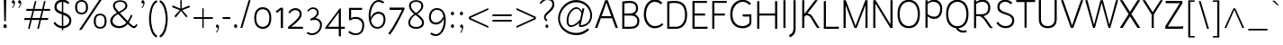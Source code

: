 SplineFontDB: 3.2
FontName: Ambivium-Light
FullName: Ambivium Light
FamilyName: Ambivium
Weight: Light
Copyright: Copyright (c) 2015-19 by Maurizio M. Gavioli.\nAdaptation of Junction font by Caroline Hadilaksono, copyright (c) 2010 by Caroline Hadilaksono. SIL Open Font License (OFL).
FontLog: "2015-04-26: Initial web version from cleaned-up Junction originals (MMG)"
Version: 001.002
ItalicAngle: 0
UnderlinePosition: -100
UnderlineWidth: 50
Ascent: 750
Descent: 250
InvalidEm: 0
sfntRevision: 0x00010083
LayerCount: 2
Layer: 0 0 "Back" 1
Layer: 1 0 "Fore" 0
XUID: [1021 883 739783980 4760122]
UniqueID: 4207070
StyleMap: 0x0000
FSType: 4
OS2Version: 3
OS2_WeightWidthSlopeOnly: 0
OS2_UseTypoMetrics: 1
CreationTime: 1395272760
ModificationTime: 1595761139
PfmFamily: 17
TTFWeight: 300
TTFWidth: 5
LineGap: 0
VLineGap: 0
Panose: 2 11 3 3 0 0 0 2 0 4
OS2TypoAscent: 750
OS2TypoAOffset: 0
OS2TypoDescent: -250
OS2TypoDOffset: 0
OS2TypoLinegap: 0
OS2WinAscent: 841
OS2WinAOffset: 0
OS2WinDescent: 275
OS2WinDOffset: 0
HheadAscent: 750
HheadAOffset: 0
HheadDescent: -250
HheadDOffset: 0
OS2SubXSize: 650
OS2SubYSize: 600
OS2SubXOff: 0
OS2SubYOff: 75
OS2SupXSize: 650
OS2SupYSize: 600
OS2SupXOff: 0
OS2SupYOff: 350
OS2StrikeYSize: 50
OS2StrikeYPos: 330
OS2CapHeight: 770
OS2XHeight: 550
OS2Vendor: 'pyrs'
OS2CodePages: 20000083.00000000
OS2UnicodeRanges: 00000007.00000000.00000000.00000000
Lookup: 1 0 0 "'aalt' Access All Alternates in Latin lookup 0" { "'aalt' Access All Alternates in Latin lookup 0 subtable"  } ['aalt' ('latn' <'dflt' > ) ]
Lookup: 1 0 0 "'lnum' Lining Figures in Latin lookup 1" { "'lnum' Lining Figures in Latin lookup 1 subtable"  } ['lnum' ('latn' <'dflt' > ) ]
Lookup: 4 0 1 "'liga' Standard Ligatures in Latin lookup 2" { "'liga' Standard Ligatures in Latin lookup 2 subtable"  } ['liga' ('latn' <'dflt' > ) ]
Lookup: 258 0 0 "'kern' Horizontal Kerning in Latin lookup 0" { "'kern' Horizontal Kerning in Latin lookup 0 per glyph data 0"  "'kern' Horizontal Kerning in Latin lookup 0 kerning class 1"  } ['kern' ('latn' <'dflt' > ) ]
MarkAttachClasses: 1
DEI: 91125
KernClass2: 4+ 11 "'kern' Horizontal Kerning in Latin lookup 0 kerning class 1"
 22 v w y ydieresis yacute
 50 A Acircumflex Agrave Aacute Adieresis Aring Atilde
 3 V W
 18 Y Ydieresis Yacute
 37 i l I bar iacute igrave Iacute Igrave
 96 o c odieresis ecircumflex ocircumflex otilde eacute egrave edieresis oacute ograve oe e ccedilla
 50 a adieresis acircumflex atilde aacute agrave aring
 14 m n p r ntilde
 22 v w y ydieresis yacute
 3 V W
 18 Y Ydieresis Yacute
 3 q d
 37 u udieresis ucircumflex uacute ugrave
 50 A Acircumflex Agrave Aacute Adieresis Aring Atilde
 0 {} -5 {} -8 {} -8 {} 0 {} 0 {} 0 {} 0 {} 0 {} 0 {} 0 {} 0 {} 0 {} 0 {} 0 {} -3 {} -19 {} -60 {} -68 {} 0 {} 0 {} 0 {} 0 {} 0 {} -48 {} -48 {} -15 {} 0 {} 0 {} 0 {} -40 {} -20 {} -60 {} 0 {} 0 {} -60 {} -60 {} 0 {} 0 {} 0 {} 0 {} -50 {} 0 {} 0 {}
LangName: 65535 "" "" "Light" "" "" "" "" "" "" "" "" "" "" "" "" "" "Ambivium" "Light"
LangName: 1033 "" "Ambivium Light" "" "" "Ambivium-Light" "Version 1.001" "" "" "" "" "" "" "" "SIL Open Font License (OFL)" "http://scripts.sil.org/cms/scripts/page.php?site_id+AD0A-nrsi&item_id+AD0A-OFL_web" "" "Ambivium" "Light"
Encoding: UnicodeBmp
UnicodeInterp: none
NameList: AGL For New Fonts
DisplaySize: -72
AntiAlias: 1
FitToEm: 1
WinInfo: 24 8 10
BeginPrivate: 3
BlueValues 13 [0 0 527 528]
OtherBlues 11 [-280 -275]
StdHW 4 [20]
EndPrivate
BeginChars: 65548 297

StartChar: .notdef
Encoding: 65536 -1 0
Width: 260
Flags: W
LayerCount: 2
Fore
Validated: 1
EndChar

StartChar: h
Encoding: 104 104 1
Width: 590
Flags: MW
HStem: 505 57<316.759 450.294>
VStem: 90 56<0 374.461 418 820> 471 56<0 483.355>
LayerCount: 2
Fore
SplineSet
146 0 m 1
 90 0 l 1
 90 820 l 1
 146 820 l 1
 146 418 l 1
 199 491 322 562 411 562 c 3
 494 562 527 499 527 395 c 2
 527 0 l 1
 471 0 l 1
 471 395 l 2
 471 458 454 505 411 505 c 3
 294 505 196 405 146 353 c 1
 146 0 l 1
EndSplineSet
Validated: 1
EndChar

StartChar: i
Encoding: 105 105 2
Width: 257
Flags: W
HStem: 0 21G<104 159> 693 79<97.745 165.448>
VStem: 94 75<696.448 768.574> 104 55<0 550>
LayerCount: 2
Fore
Refer: 122 305 N 1 0 0 1 11 0 2
Refer: 166 729 N 1 0 0 1 42 5 2
Validated: 1
EndChar

StartChar: j
Encoding: 106 106 3
Width: 206
Flags: W
HStem: -285 21G 571 102 693 79<45.745 113.448> 694 84
VStem: 42 75<696.448 768.574> 52 55<-55 550>
LayerCount: 2
Fore
Refer: 254 567 N 1 0 0 1 0 0 2
Refer: 166 729 N 1 0 0 1 -10 5 2
Validated: 1
EndChar

StartChar: k
Encoding: 107 107 4
Width: 539
Flags: MW
VStem: 89 56<0 271.275 340 820>
LayerCount: 2
Fore
SplineSet
287 280 m 0
 345 213 485 56 547 0 c 1
 465 0 l 1
 448 9 373 93 313 164 c 2
 247 239 l 2
 224 263 203 279 188 279 c 3
 176 279 154 264 145 255 c 1
 145 0 l 1
 89 0 l 1
 89 820 l 1
 145 820 l 1
 145 340 l 1
 184 357 340 470 395 550 c 1
 456 550 l 1
 433 486 303 378 219 326 c 1
 244 317 268 300 287 280 c 0
EndSplineSet
Validated: 1
Kerns2: 281 -14 "'kern' Horizontal Kerning in Latin lookup 0 per glyph data 0" 198 -14 "'kern' Horizontal Kerning in Latin lookup 0 per glyph data 0" 169 -14 "'kern' Horizontal Kerning in Latin lookup 0 per glyph data 0" 146 -14 "'kern' Horizontal Kerning in Latin lookup 0 per glyph data 0" 145 -14 "'kern' Horizontal Kerning in Latin lookup 0 per glyph data 0" 142 -14 "'kern' Horizontal Kerning in Latin lookup 0 per glyph data 0" 139 -14 "'kern' Horizontal Kerning in Latin lookup 0 per glyph data 0" 137 -14 "'kern' Horizontal Kerning in Latin lookup 0 per glyph data 0" 135 -14 "'kern' Horizontal Kerning in Latin lookup 0 per glyph data 0" 126 -14 "'kern' Horizontal Kerning in Latin lookup 0 per glyph data 0" 124 -14 "'kern' Horizontal Kerning in Latin lookup 0 per glyph data 0" 116 -14 "'kern' Horizontal Kerning in Latin lookup 0 per glyph data 0" 96 -14 "'kern' Horizontal Kerning in Latin lookup 0 per glyph data 0" 8 -14 "'kern' Horizontal Kerning in Latin lookup 0 per glyph data 0"
EndChar

StartChar: l
Encoding: 108 108 5
Width: 264
Flags: W
HStem: -12 52<169.385 225>
VStem: 93 55<62.5918 820>
LayerCount: 2
Fore
SplineSet
93 820 m 1
 148 820 l 1
 148 141 l 2
 148 116 148 83 165 65 c 0
 180 51 201 43 227 40 c 1
 227 40 225 -12 225 -12 c 1
 194 -11 150 -5 125 20 c 0
 93 52 93 104 93 141 c 2
 93 820 l 1
EndSplineSet
Validated: 1
EndChar

StartChar: m
Encoding: 109 109 6
Width: 893
Flags: MW
HStem: 502 60<287.944 415.536 635.749 763.582>
VStem: 87 56<0 378.47 425 550> 435 56<0 381.397> 782 56<0 483.355>
LayerCount: 2
Fore
SplineSet
143 0 m 1
 87 0 l 1
 87 550 l 1
 143 550 l 1
 143 425 l 1
 209 498 291 562 374 562 c 3
 444 562 479 523 492 426 c 1
 556 498 638 562 722 562 c 3
 805 562 838 499 838 395 c 2
 838 0 l 1
 782 0 l 1
 782 395 l 2
 782 458 766 502 722 502 c 3
 608 502 532 407 491 354 c 1
 491 0 l 1
 435 0 l 1
 435 395 l 2
 435 458 418 502 374 502 c 3
 268 502 187 407 143 354 c 1
 143 0 l 1
EndSplineSet
Validated: 1
EndChar

StartChar: n
Encoding: 110 110 7
Width: 590
Flags: MW
HStem: 502 60<316.168 450.834>
VStem: 90 56<0 373.314 425 550> 471 56<0 483.349>
LayerCount: 2
Fore
SplineSet
146 0 m 1
 90 0 l 1
 90 550 l 1
 146 550 l 1
 146 425 l 1
 221 497 322 562 411 562 c 3
 494 562 527 499 527 395 c 2
 527 0 l 1
 471 0 l 1
 471 395 l 2
 471 458 454 502 411 502 c 3
 298 502 204 412 146 353 c 1
 146 0 l 1
EndSplineSet
Validated: 1
EndChar

StartChar: o
Encoding: 111 111 8
Width: 572
Flags: W
HStem: -12 49<211.888 371.499> 512 50<211.888 371.499>
VStem: 59 56<151.062 401.654> 468 56<147.608 396.77>
LayerCount: 2
Fore
SplineSet
59 275 m 3
 59 486 175 562 292 562 c 3
 408 562 524 485 524 275 c 3
 524 62 408 -12 292 -12 c 3
 175 -12 59 58 59 275 c 3
468 275 m 3
 468 443 378 512 292 512 c 3
 205 512 115 448 115 275 c 3
 115 104 205 37 292 37 c 3
 378 37 468 101 468 275 c 3
EndSplineSet
Validated: 1
Kerns2: 13 -12 "'kern' Horizontal Kerning in Latin lookup 0 per glyph data 0" 12 -8 "'kern' Horizontal Kerning in Latin lookup 0 per glyph data 0"
EndChar

StartChar: p
Encoding: 112 112 9
Width: 608
Flags: W
HStem: -12 55<262.357 414.491> 504 58<277.42 428.431>
VStem: 90 54<-270 84 131.525 386.14 428 550> 505 56<158.584 401.595>
LayerCount: 2
Fore
SplineSet
144 -270 m 1
 90 -270 l 1
 90 550 l 1
 144 550 l 1
 144 428 l 1
 188 504 285 562 371 562 c 3
 488 562 561 430 561 284 c 3
 561 97 476 -12 337 -12 c 3
 289 -12 200 29 144 84 c 1
 144 -270 l 1
371 504 m 3
 254 504 179 410 144 355 c 1
 144 152 l 1
 199 97 278 43 338 43 c 3
 439 43 505 138 505 284 c 3
 505 394 453 504 371 504 c 3
EndSplineSet
Validated: 1
EndChar

StartChar: q
Encoding: 113 113 10
Width: 610
Flags: W
HStem: -12 55<191.569 334.567> 506 56<205.694 362.933>
VStem: 59 56<147.931 391.29> 476 56<-270 129 176.172 424.844 478 550>
LayerCount: 2
Fore
SplineSet
249 -12 m 3
 132 -12 59 120 59 266 c 3
 59 453 144 562 283 562 c 3
 331 562 404 537 476 478 c 1
 476 550 l 1
 532 550 l 1
 532 -270 l 1
 476 -270 l 1
 476 129 l 1
 420 52 334 -12 249 -12 c 3
249 43 m 3
 366 43 441 153 476 209 c 1
 476 405 l 1
 420 459 342 506 283 506 c 3
 181 506 115 412 115 266 c 3
 115 156 167 43 249 43 c 3
EndSplineSet
Validated: 1
EndChar

StartChar: r
Encoding: 114 114 11
Width: 422
Flags: MW
HStem: 511 51<250.08 366.948>
VStem: 91 56<0 395.357 447 550>
LayerCount: 2
Fore
SplineSet
91 550 m 1
 147 550 l 1
 147 447 l 1
 191 527 255 562 307 562 c 3
 372 562 411 529 426 516 c 1
 386 475 l 1
 386 475 346 511 311 511 c 3
 234 511 170 408 147 355 c 1
 147 0 l 1
 91 0 l 1
 91 550 l 1
EndSplineSet
Validated: 1
Kerns2: 281 -5 "'kern' Horizontal Kerning in Latin lookup 0 per glyph data 0" 198 -5 "'kern' Horizontal Kerning in Latin lookup 0 per glyph data 0" 169 -5 "'kern' Horizontal Kerning in Latin lookup 0 per glyph data 0" 146 -5 "'kern' Horizontal Kerning in Latin lookup 0 per glyph data 0" 145 -5 "'kern' Horizontal Kerning in Latin lookup 0 per glyph data 0" 142 -5 "'kern' Horizontal Kerning in Latin lookup 0 per glyph data 0" 139 -5 "'kern' Horizontal Kerning in Latin lookup 0 per glyph data 0" 137 -5 "'kern' Horizontal Kerning in Latin lookup 0 per glyph data 0" 135 -5 "'kern' Horizontal Kerning in Latin lookup 0 per glyph data 0" 126 -5 "'kern' Horizontal Kerning in Latin lookup 0 per glyph data 0" 124 -5 "'kern' Horizontal Kerning in Latin lookup 0 per glyph data 0" 116 -5 "'kern' Horizontal Kerning in Latin lookup 0 per glyph data 0" 96 -5 "'kern' Horizontal Kerning in Latin lookup 0 per glyph data 0" 12 -4 "'kern' Horizontal Kerning in Latin lookup 0 per glyph data 0" 8 -5 "'kern' Horizontal Kerning in Latin lookup 0 per glyph data 0"
EndChar

StartChar: s
Encoding: 115 115 12
Width: 488
Flags: W
HStem: -12 46<167.797 341.097> 516 46<172.1 337.512>
VStem: 80 55<363.103 480.751> 388 55<78.5677 199.298>
LayerCount: 2
Fore
SplineSet
135 415 m 3
 135 355 198 330 264 309 c 0
 352 283 443 256 443 146 c 3
 443 38 349 -12 257 -12 c 3
 181 -12 99 21 52 91 c 1
 52 91 89 123 89 123 c 1
 125 73 185 34 259 34 c 3
 325 34 388 69 388 141 c 3
 388 213 314 241 248 261 c 0
 166 285 80 317 80 410 c 3
 80 540 196 562 246 562 c 3
 312 562 368 542 407 506 c 1
 370 470 l 1
 340 498 306 516 246 516 c 3
 210 516 135 501 135 415 c 3
EndSplineSet
Validated: 1
EndChar

StartChar: t
Encoding: 116 116 13
Width: 384
Flags: W
HStem: -12 55<199.127 318.572> 500 52<50 123 179 316>
VStem: 123 56<62.1831 500 552 750>
LayerCount: 2
Fore
SplineSet
50 500 m 1
 50 552 l 1
 123 552 l 1
 123 750 l 1
 179 750 l 1
 179 552 l 1
 316 552 l 1
 316 500 l 1
 179 500 l 1
 179 156 l 2
 179 113 179 43 248 43 c 3
 284 43 309 54 335 77 c 1
 335 77 369 43 369 43 c 1
 329 7 279 -12 226 -12 c 3
 150 -12 123 54 123 156 c 2
 123 500 l 1
 50 500 l 1
EndSplineSet
Validated: 1
EndChar

StartChar: u
Encoding: 117 117 14
Width: 590
Flags: MW
HStem: -12 58<151.491 283.08>
VStem: 75 56<66.6451 550> 455 57<0 119 180.226 550>
LayerCount: 2
Fore
SplineSet
191 46 m 3
 301 46 397 141 455 201 c 1
 455 550 l 1
 512 550 l 1
 512 0 l 1
 455 0 l 1
 455 119 l 1
 387 48 278 -12 191 -12 c 3
 108 -12 75 51 75 155 c 2
 75 550 l 1
 131 550 l 1
 131 155 l 2
 131 92 147 46 191 46 c 3
EndSplineSet
Validated: 1
EndChar

StartChar: v
Encoding: 118 118 15
Width: 508
Flags: MW
LayerCount: 2
Fore
SplineSet
23 550 m 1
 92 550 l 1
 257 64 l 1
 310 302 402 499 430 550 c 1
 491 550 l 1
 375 342 289 0 289 0 c 1
 232 0 l 1
 23 550 l 1
EndSplineSet
Validated: 1
EndChar

StartChar: w
Encoding: 119 119 16
Width: 763
Flags: MW
DStem2: 91 550 30 550 0.277719 -0.960662<0 499.143> 221 68 246 0 0.269704 0.962943<0 444.546> 412 550 384 484 0.277865 -0.96062<55.6207 501.086>
LayerCount: 2
Fore
SplineSet
246 0 m 1
 189 0 l 1
 30 550 l 1
 91 550 l 1
 221 68 l 1
 356 550 l 1
 412 550 l 1
 549 68 l 1
 606 279 672 520 689 550 c 1
 744 550 l 1
 716 522 578 0 578 0 c 1
 557 0 541 0 524 0 c 1
 384 484 l 1
 344 339 288 145 246 0 c 1
EndSplineSet
Validated: 1
EndChar

StartChar: x
Encoding: 120 120 17
Width: 568
Flags: MW
DStem2: 51 0 123 0 0.597546 0.801835<43.0233 333.839 409.605 540.679 653.063 683.015> 143 550 67 550 0.572461 -0.819932<0 268.219 343.328 626.708>
LayerCount: 2
Fore
SplineSet
67 550 m 1
 143 550 l 1
 295 329 l 1
 345 403 439 532 456 550 c 1
 527 550 l 1
 478 496 370 343 327 282 c 1
 527 0 l 1
 450 0 l 1
 293 236 l 1
 293 236 123 0 123 0 c 1
 51 0 l 1
 51 0 261 281 261 281 c 1
 261 281 67 550 67 550 c 1
EndSplineSet
Validated: 1
EndChar

StartChar: y
Encoding: 121 121 18
Width: 499
Flags: W
HStem: -284 55<14.2182 72.9409>
DStem2: 85 550 26 550 0.358363 -0.933582<0 462.221>
LayerCount: 2
Fore
SplineSet
26 550 m 1
 85 550 l 1
 252 119 l 1
 328 306 419 526 439 550 c 1
 503 550 l 1
 475 513 433 418 243 -47 c 0
 218 -111 191 -178 142 -225 c 0
 94 -271 49 -281 16 -284 c 1
 16 -284 2 -229 2 -229 c 1
 60 -222 84 -203 104 -183 c 1
 103 -183 l 1
 131 -156 152 -127 191 -32 c 2
 221 42 l 1
 26 550 l 1
EndSplineSet
Validated: 1
EndChar

StartChar: z
Encoding: 122 122 19
Width: 502
Flags: W
HStem: 0 53<119 466.527> 498 52<54 385>
DStem2: 54 61 119 53 0.603787 0.797145<32.869 548.206>
LayerCount: 2
Fore
SplineSet
467 60 m 1
 467 10 l 1
 460 2 439 0 407 0 c 1
 54 0 l 1
 54 61 l 1
 385 498 l 1
 54 498 l 1
 54 550 l 1
 450 550 l 1
 450 490 l 1
 119 53 l 1
 409 53 l 1
 441 53 457 54 467 60 c 1
EndSplineSet
Validated: 1
EndChar

StartChar: d
Encoding: 100 100 20
Width: 625
Flags: W
HStem: -8 63<192.21 341.307> 498 64<207.534 367.446>
VStem: 58 59<153.213 390.28> 478 56<176.447 415.27 464 820>
LayerCount: 2
Fore
SplineSet
250 -8 m 3
 133 -8 58 120 58 266 c 3
 58 453 146 562 285 562 c 3
 336 562 422 526 478 464 c 1
 478 820 l 1
 534 820 l 1
 534 127 l 2
 534 97 542 54 588 27 c 1
 548 -11 l 1
 497 12 485 79 479 118 c 1
 412 44 333 -8 250 -8 c 3
249 55 m 3
 363 55 422 121 478 208 c 1
 478 396 l 1
 417 457 344 498 285 498 c 3
 183 498 117 412 117 266 c 3
 117 156 174 55 249 55 c 3
EndSplineSet
Validated: 1
EndChar

StartChar: period
Encoding: 46 46 21
Width: 191
Flags: W
HStem: -7 99<59.6992 134.67>
VStem: 52 90<-0.0430908 85.3976>
LayerCount: 2
Fore
SplineSet
52 44 m 3
 52 72 72 92 98 92 c 3
 123 92 142 72 142 44 c 3
 142 14 123 -7 98 -7 c 3
 72 -7 52 14 52 44 c 3
EndSplineSet
Validated: 1
EndChar

StartChar: comma
Encoding: 44 44 22
Width: 186
Flags: W
HStem: -7 93<56.4239 110.266>
VStem: 47 89<4.8411 77.095>
LayerCount: 2
Fore
SplineSet
47 40 m 3
 47 67 66 86 89 86 c 3
 122 86 136 53 136 12 c 3
 136 -39 112 -88 76 -137 c 1
 76 -137 53 -124 53 -124 c 1
 82 -88 103 -59 111 -7 c 1
 73 -7 47 13 47 40 c 3
EndSplineSet
Validated: 1
EndChar

StartChar: colon
Encoding: 58 58 23
Width: 241
Flags: W
HStem: -7 99<85.4355 159.723> 362 100<86.0419 159.137>
VStem: 78 89<-0.0430908 85.3976 369.23 455.165>
LayerCount: 2
Fore
SplineSet
78 44 m 3
 78 72 97 92 124 92 c 3
 148 92 167 72 167 44 c 3
 167 14 148 -7 124 -7 c 3
 97 -7 78 14 78 44 c 3
78 414 m 3
 78 441 97 462 124 462 c 3
 148 462 167 441 167 414 c 3
 167 384 148 362 124 362 c 3
 97 362 78 384 78 414 c 3
EndSplineSet
Validated: 1
EndChar

StartChar: semicolon
Encoding: 59 59 24
Width: 246
Flags: W
HStem: -7 93<92.1293 145.136> 362 100<86.0419 159.137>
VStem: 83 89<4.77724 77.095 372.695 451.914>
LayerCount: 2
Fore
SplineSet
83 40 m 3
 83 67 101 86 125 86 c 3
 158 86 172 53 172 12 c 3
 172 -39 147 -98 111 -147 c 1
 102 -142 95 -139 89 -134 c 1
 118 -98 138 -59 146 -7 c 1
 108 -7 83 13 83 40 c 3
78 414 m 3
 78 441 97 462 124 462 c 3
 148 462 167 441 167 414 c 3
 167 384 148 362 124 362 c 3
 97 362 78 384 78 414 c 3
EndSplineSet
Validated: 1
EndChar

StartChar: question
Encoding: 63 63 25
Width: 488
Flags: W
HStem: -7 93<210.665 280.877> 770 51<176.329 348.985>
VStem: 166 48<238.376 338.201> 204 83<-0.999302 80.2516> 398 56<574.947 722.765>
LayerCount: 2
Fore
SplineSet
398 647 m 3xe8
 398 692 386 770 256 770 c 3
 162 770 102 689 81 657 c 1
 48 689 l 1
 48 689 137 821 256 821 c 3
 426 821 454 710 454 647 c 3
 454 538 373 467 302 405 c 0
 252 362 214 322 214 291 c 3
 214 259 234 236 265 208 c 1
 225 176 l 1
 195 205 166 241 166 292 c 3
 166 354 210 399 268 452 c 0
 329 507 398 573 398 647 c 3xe8
204 40 m 3xd8
 204 67 223 86 246 86 c 3
 270 86 287 67 287 40 c 3
 287 13 270 -7 246 -7 c 3
 223 -7 204 13 204 40 c 3xd8
EndSplineSet
Validated: 1
EndChar

StartChar: endash
Encoding: 8211 8211 26
Width: 645
Flags: W
HStem: 249 47<59 594>
LayerCount: 2
Fore
SplineSet
594 296 m 1
 594 249 l 1
 59 249 l 1
 59 296 l 1
 594 296 l 1
EndSplineSet
Validated: 1
EndChar

StartChar: hyphen
Encoding: 45 45 27
Width: 330
Flags: W
HStem: 246 52<62 273>
VStem: 62 211<246 298>
LayerCount: 2
Fore
SplineSet
273 298 m 1
 273 246 l 1
 62 246 l 1
 62 298 l 1
 273 298 l 1
EndSplineSet
Validated: 1
EndChar

StartChar: Z
Encoding: 90 90 28
Width: 597
Flags: W
HStem: 0 64<125 550.045> 706 64<65 458>
DStem2: 55 72 125 64 0.536188 0.844098<30.7804 751.242>
LayerCount: 2
Fore
SplineSet
551 75 m 1
 551 75 551 10 551 10 c 1
 531 2 493 0 445 0 c 2
 55 0 l 1
 55 72 l 1
 458 706 l 1
 65 706 l 1
 65 770 l 1
 529 770 l 1
 529 700 l 1
 125 64 l 1
 125 64 447 64 447 64 c 1
 487 64 531 67 551 75 c 1
EndSplineSet
Validated: 1
EndChar

StartChar: D
Encoding: 68 68 29
Width: 698
Flags: W
HStem: 0 57<149 429.01> 719 56<150.382 422.523>
VStem: 90 59<57 709.905> 584 59<236.915 544.421>
LayerCount: 2
Fore
SplineSet
90 0 m 1
 90 759 l 1
 181 770 228 775 287 775 c 3
 469 775 643 717 643 380 c 3
 643 138 517 0 336 0 c 2
 90 0 l 1
584 380 m 3
 584 580 521 719 289 719 c 3
 247 719 167 710 149 707 c 1
 149 57 l 1
 336 57 l 2
 478 57 584 179 584 380 c 3
EndSplineSet
Validated: 1
EndChar

StartChar: A
Encoding: 65 65 30
Width: 694
Flags: MW
HStem: 269 57<216 486>
DStem2: 32 0 96 0 0.346044 0.938218<22.1468 309.132 369.531 771.432> 671 0 486 326 0.344971 -0.938613<-772.404 -369.808 -309.062 -22.0781>
LayerCount: 2
Fore
SplineSet
316 770 m 1
 388 770 l 1
 671 0 l 1
 607 0 l 1
 507 269 l 1
 196 269 l 1
 196 269 96 0 96 0 c 1
 32 0 l 1
 316 770 l 1
350 705 m 1
 350 705 331 635 216 326 c 1
 486 326 l 1
 371 635 350 705 350 705 c 1
EndSplineSet
Validated: 1
Kerns2: 46 -50 "'kern' Horizontal Kerning in Latin lookup 0 per glyph data 0"
EndChar

StartChar: B
Encoding: 66 66 31
Width: 621
Flags: W
HStem: 0 57<150 428.493> 360 58<150 394.862> 719 56<151.953 408.982>
VStem: 90 60<57 360 418 709.189> 473 57<482.68 657.803> 507 58<124.358 293.582>
LayerCount: 2
Fore
SplineSet
296 775 m 3xf4
 479 775 530 667 530 563 c 3xf8
 530 487 492 430 441 399 c 1
 545 354 565 269 565 223 c 3
 565 139 547 0 309 0 c 1
 90 0 l 1
 90 758 l 1
 119 762 l 2
 166 768 227 775 296 775 c 3xf4
150 360 m 1
 150 57 l 1
 309 57 l 2
 504 57 507 163 507 223 c 3xf4
 507 260 487 360 322 360 c 2
 150 360 l 1
473 565 m 3xf8
 473 677 413 709 338 717 c 0
 323 718 308 719 294 719 c 3
 247 719 195 713 150 706 c 1
 150 418 l 1
 240 418 l 2
 394 418 473 448 473 565 c 3xf8
EndSplineSet
Validated: 1
EndChar

StartChar: G
Encoding: 71 71 32
Width: 734
Flags: W
HStem: -15 61<297.528 510.338> 308 60<413.22 598> 728 57<322.766 503.086>
VStem: 64 63<230.752 509.269> 598 55<109.107 308>
LayerCount: 2
Fore
SplineSet
653 368 m 1
 653 141 l 2
 653 53 534 -15 421 -15 c 3
 131 -15 64 208 64 368 c 3
 64 681 267 785 416 785 c 3
 542 785 623 702 645 676 c 1
 604 636 l 1
 604 636 514 728 420 728 c 3
 303 728 127 628 127 368 c 3
 127 238 180 46 417 46 c 3
 483 46 598 97 598 150 c 2
 598 308 l 1
 482 308 l 2
 463 308 434 308 412 316 c 1
 412 371 l 1
 438 368 466 368 486 368 c 2
 653 368 l 1
EndSplineSet
Validated: 1
EndChar

StartChar: underscore
Encoding: 95 95 33
Width: 645
Flags: W
HStem: -66 45<59 594>
LayerCount: 2
Fore
SplineSet
594 -21 m 1
 594 -66 l 1
 59 -66 l 1
 59 -21 l 1
 594 -21 l 1
EndSplineSet
Validated: 1
EndChar

StartChar: C
Encoding: 67 67 34
Width: 628
Flags: W
HStem: -15 60<280.068 480.818> 720 65<283.908 461.367>
VStem: 64 62<230.371 517.015>
LayerCount: 2
Fore
SplineSet
580 689 m 1
 540 650 l 1
 540 650 463 720 368 720 c 3
 248 720 126 602 126 362 c 3
 126 184 237 45 368 45 c 3
 483 45 549 103 572 127 c 1
 609 91 l 1
 564 46 491 -15 363 -15 c 3
 194 -15 64 149 64 362 c 3
 64 640 213 785 369 785 c 3
 505 785 566 709 580 689 c 1
EndSplineSet
Validated: 1
EndChar

StartChar: asciicircum
Encoding: 94 94 35
Width: 638
Flags: MW
DStem2: 49 0 100 0 0.416194 0.909276<21.2259 569.584> 349 544 323 501 0.414811 -0.909908<28.3409 576.293>
LayerCount: 2
Fore
SplineSet
298 544 m 1
 349 544 l 1
 597 0 l 1
 545 0 l 1
 323 501 l 1
 100 0 l 1
 49 0 l 1
 49 0 298 544 298 544 c 1
EndSplineSet
Validated: 1
EndChar

StartChar: E
Encoding: 69 69 36
Width: 546
Flags: W
HStem: 0 57<150 508> 371 57<150 443> 714 56<150 494>
VStem: 91 59<57 371 428 714>
LayerCount: 2
Fore
SplineSet
508 0 m 1
 91 0 l 1
 91 770 l 1
 402 770 l 2
 442 770 476 772 494 773 c 1
 494 714 l 1
 150 714 l 1
 150 428 l 1
 443 428 l 1
 443 371 l 1
 150 371 l 1
 150 57 l 1
 416 57 l 2
 456 57 490 60 508 61 c 1
 508 0 l 1
EndSplineSet
Validated: 1
EndChar

StartChar: F
Encoding: 70 70 37
Width: 524
Flags: W
HStem: 0 21G<91 150> 371 57<150 443> 715 55<150 494>
VStem: 91 59<0 371 428 715>
LayerCount: 2
Fore
SplineSet
150 0 m 1
 91 0 l 1
 91 770 l 1
 402 770 l 2
 442 770 476 772 494 773 c 1
 494 715 l 1
 150 715 l 1
 150 428 l 1
 443 428 l 1
 443 371 l 1
 150 371 l 1
 150 0 l 1
EndSplineSet
Validated: 1
Kerns2: 281 -7 "'kern' Horizontal Kerning in Latin lookup 0 per glyph data 0" 198 -7 "'kern' Horizontal Kerning in Latin lookup 0 per glyph data 0" 169 -7 "'kern' Horizontal Kerning in Latin lookup 0 per glyph data 0" 160 -9 "'kern' Horizontal Kerning in Latin lookup 0 per glyph data 0" 146 -7 "'kern' Horizontal Kerning in Latin lookup 0 per glyph data 0" 145 -7 "'kern' Horizontal Kerning in Latin lookup 0 per glyph data 0" 142 -7 "'kern' Horizontal Kerning in Latin lookup 0 per glyph data 0" 141 -9 "'kern' Horizontal Kerning in Latin lookup 0 per glyph data 0" 140 -9 "'kern' Horizontal Kerning in Latin lookup 0 per glyph data 0" 139 -7 "'kern' Horizontal Kerning in Latin lookup 0 per glyph data 0" 137 -7 "'kern' Horizontal Kerning in Latin lookup 0 per glyph data 0" 135 -7 "'kern' Horizontal Kerning in Latin lookup 0 per glyph data 0" 134 -9 "'kern' Horizontal Kerning in Latin lookup 0 per glyph data 0" 126 -7 "'kern' Horizontal Kerning in Latin lookup 0 per glyph data 0" 124 -7 "'kern' Horizontal Kerning in Latin lookup 0 per glyph data 0" 123 -9 "'kern' Horizontal Kerning in Latin lookup 0 per glyph data 0" 116 -7 "'kern' Horizontal Kerning in Latin lookup 0 per glyph data 0" 114 -9 "'kern' Horizontal Kerning in Latin lookup 0 per glyph data 0" 96 -7 "'kern' Horizontal Kerning in Latin lookup 0 per glyph data 0" 94 -9 "'kern' Horizontal Kerning in Latin lookup 0 per glyph data 0" 8 -7 "'kern' Horizontal Kerning in Latin lookup 0 per glyph data 0"
EndChar

StartChar: H
Encoding: 72 72 38
Width: 726
Flags: W
HStem: 0 21G<90 149 587 646> 370 57<149 587>
VStem: 90 59<0 370 427 770> 587 59<0 370 427 770>
LayerCount: 2
Fore
SplineSet
149 0 m 1
 90 0 l 1
 90 770 l 1
 149 770 l 1
 149 427 l 1
 587 427 l 1
 587 770 l 1
 646 770 l 1
 646 0 l 1
 587 0 l 1
 587 370 l 1
 149 370 l 1
 149 0 l 1
EndSplineSet
Validated: 1
EndChar

StartChar: I
Encoding: 73 73 39
Width: 242
Flags: MW
VStem: 93 59<0 770>
LayerCount: 2
Fore
SplineSet
152 0 m 1
 93 0 l 1
 93 770 l 1
 152 770 l 1
 152 0 l 1
EndSplineSet
Validated: 1
EndChar

StartChar: J
Encoding: 74 74 40
Width: 270
Flags: W
VStem: 123 60<-113.448 770>
LayerCount: 2
Fore
SplineSet
123 770 m 1
 183 770 l 1
 183 -28 l 2
 183 -177 89 -236 24 -261 c 1
 24 -261 -2 -201 -2 -201 c 1
 61 -179 123 -126 123 -28 c 2
 123 770 l 1
EndSplineSet
Validated: 1
EndChar

StartChar: O
Encoding: 79 79 41
Width: 741
Flags: W
HStem: -15 57<278.608 475.629> 729 56<279.88 472.642>
VStem: 64 59<229.968 539.045> 628 59<230.035 537.936>
LayerCount: 2
Fore
SplineSet
378 785 m 3
 522 785 686 695 687 386 c 3
 687 71 530 -15 375 -15 c 3
 231 -15 64 70 64 384 c 3
 64 697 231 785 378 785 c 3
378 729 m 3
 264 729 123 646 123 386 c 3
 123 122 264 42 375 42 c 3
 495 42 627 121 628 384 c 3
 628 642 495 729 378 729 c 3
EndSplineSet
Validated: 1
Kerns2: 17 -10 "'kern' Horizontal Kerning in Latin lookup 0 per glyph data 0"
EndChar

StartChar: K
Encoding: 75 75 42
Width: 598
Flags: MW
VStem: 90 60<0 328.969 388 770>
DStem2: 150 388 150 302 0.625305 0.780381<65.3269 483.821> 459 182 317 298 0.531531 -0.847039<-225.507 178.08>
LayerCount: 2
Fore
SplineSet
90 770 m 1
 150 770 l 1
 150 388 l 1
 447 770 l 1
 525 770 l 1
 237 402 l 1
 271 398 321 382 352 346 c 0
 371 324 415 254 459 182 c 0
 499 117 545 43 577 0 c 1
 504 0 l 1
 487 20 439 101 398 168 c 0
 364 224 332 278 317 298 c 0
 286 334 247 351 204 351 c 0
 191 351 155 314 150 302 c 1
 150 0 l 1
 90 0 l 1
 90 770 l 1
EndSplineSet
Validated: 1
Kerns2: 281 -5 "'kern' Horizontal Kerning in Latin lookup 0 per glyph data 0" 198 -5 "'kern' Horizontal Kerning in Latin lookup 0 per glyph data 0" 178 -8 "'kern' Horizontal Kerning in Latin lookup 0 per glyph data 0" 169 -5 "'kern' Horizontal Kerning in Latin lookup 0 per glyph data 0" 146 -5 "'kern' Horizontal Kerning in Latin lookup 0 per glyph data 0" 145 -5 "'kern' Horizontal Kerning in Latin lookup 0 per glyph data 0" 142 -5 "'kern' Horizontal Kerning in Latin lookup 0 per glyph data 0" 139 -5 "'kern' Horizontal Kerning in Latin lookup 0 per glyph data 0" 137 -5 "'kern' Horizontal Kerning in Latin lookup 0 per glyph data 0" 135 -5 "'kern' Horizontal Kerning in Latin lookup 0 per glyph data 0" 126 -5 "'kern' Horizontal Kerning in Latin lookup 0 per glyph data 0" 124 -5 "'kern' Horizontal Kerning in Latin lookup 0 per glyph data 0" 118 -8 "'kern' Horizontal Kerning in Latin lookup 0 per glyph data 0" 116 -5 "'kern' Horizontal Kerning in Latin lookup 0 per glyph data 0" 96 -5 "'kern' Horizontal Kerning in Latin lookup 0 per glyph data 0" 18 -8 "'kern' Horizontal Kerning in Latin lookup 0 per glyph data 0" 16 -8 "'kern' Horizontal Kerning in Latin lookup 0 per glyph data 0" 15 -8 "'kern' Horizontal Kerning in Latin lookup 0 per glyph data 0" 8 -5 "'kern' Horizontal Kerning in Latin lookup 0 per glyph data 0"
EndChar

StartChar: L
Encoding: 76 76 43
Width: 541
Flags: W
HStem: 0 57<150 508>
VStem: 91 59<57 770>
LayerCount: 2
Fore
SplineSet
91 0 m 1
 91 770 l 1
 150 770 l 1
 150 57 l 1
 416 57 l 2
 456 57 490 60 508 61 c 1
 508 0 l 1
 91 0 l 1
EndSplineSet
Validated: 1
Kerns2: 179 -90 "'kern' Horizontal Kerning in Latin lookup 0 per glyph data 0" 119 -90 "'kern' Horizontal Kerning in Latin lookup 0 per glyph data 0" 56 -90 "'kern' Horizontal Kerning in Latin lookup 0 per glyph data 0"
EndChar

StartChar: M
Encoding: 77 77 44
Width: 835
Flags: MW
VStem: 89 60<0 628> 698 59<0 628>
DStem2: 152 770 149 628 0.35241 -0.935846<131.833 766.152> 422 53 454 0 0.36216 0.932116<0 635.923>
LayerCount: 2
Fore
SplineSet
149 0 m 1
 89 0 l 1
 89 770 l 1
 152 770 l 1
 406 102 l 1
 422 53 l 1
 439 102 l 1
 695 770 l 1
 757 770 l 1
 757 0 l 1
 698 0 l 1
 698 0 698 628 698 628 c 1
 454 0 l 1
 392 0 l 1
 149 628 l 1
 149 628 149 0 149 0 c 1
EndSplineSet
Validated: 1
EndChar

StartChar: N
Encoding: 78 78 45
Width: 708
Flags: MW
VStem: 90 59<0 678> 568 60<97 770>
DStem2: 155 770 149 678 0.521144 -0.853468<75.3922 789.617>
LayerCount: 2
Fore
SplineSet
149 0 m 1
 90 0 l 1
 90 770 l 1
 155 770 l 1
 568 97 l 1
 568 97 568 770 568 770 c 1
 628 770 l 1
 628 0 l 1
 563 0 l 1
 563 0 149 678 149 678 c 1
 149 678 149 0 149 0 c 1
EndSplineSet
Validated: 1
EndChar

StartChar: T
Encoding: 84 84 46
Width: 542
Flags: MW
HStem: 713 57<12 243 302 538>
VStem: 243 59<0 713>
LayerCount: 2
Fore
SplineSet
12 713 m 1
 12 770 l 1
 538 770 l 1
 538 713 l 1
 302 713 l 1
 302 0 l 1
 243 0 l 1
 243 713 l 1
 12 713 l 1
EndSplineSet
Validated: 1
Kerns2: 281 -30 "'kern' Horizontal Kerning in Latin lookup 0 per glyph data 0" 198 -30 "'kern' Horizontal Kerning in Latin lookup 0 per glyph data 0" 169 -30 "'kern' Horizontal Kerning in Latin lookup 0 per glyph data 0" 160 -35 "'kern' Horizontal Kerning in Latin lookup 0 per glyph data 0" 146 -30 "'kern' Horizontal Kerning in Latin lookup 0 per glyph data 0" 145 -30 "'kern' Horizontal Kerning in Latin lookup 0 per glyph data 0" 142 -30 "'kern' Horizontal Kerning in Latin lookup 0 per glyph data 0" 141 -35 "'kern' Horizontal Kerning in Latin lookup 0 per glyph data 0" 140 -35 "'kern' Horizontal Kerning in Latin lookup 0 per glyph data 0" 139 -30 "'kern' Horizontal Kerning in Latin lookup 0 per glyph data 0" 137 -30 "'kern' Horizontal Kerning in Latin lookup 0 per glyph data 0" 135 -30 "'kern' Horizontal Kerning in Latin lookup 0 per glyph data 0" 134 -35 "'kern' Horizontal Kerning in Latin lookup 0 per glyph data 0" 126 -30 "'kern' Horizontal Kerning in Latin lookup 0 per glyph data 0" 124 -30 "'kern' Horizontal Kerning in Latin lookup 0 per glyph data 0" 123 -35 "'kern' Horizontal Kerning in Latin lookup 0 per glyph data 0" 116 -30 "'kern' Horizontal Kerning in Latin lookup 0 per glyph data 0" 114 -35 "'kern' Horizontal Kerning in Latin lookup 0 per glyph data 0" 96 -30 "'kern' Horizontal Kerning in Latin lookup 0 per glyph data 0" 94 -35 "'kern' Horizontal Kerning in Latin lookup 0 per glyph data 0" 8 -30 "'kern' Horizontal Kerning in Latin lookup 0 per glyph data 0"
EndChar

StartChar: Q
Encoding: 81 81 47
Width: 741
Flags: W
HStem: -138 55<453.853 625.649> 729 56<279.88 472.642>
VStem: 64 59<232.59 539.045> 628 59<226.571 537.936>
LayerCount: 2
Fore
SplineSet
378 785 m 3
 522 785 686 695 687 386 c 3
 687 102 550 3 402 -15 c 1
 426 -44 464 -83 536 -83 c 3
 561 -83 592 -79 621 -71 c 1
 621 -71 639 -125 639 -125 c 1
 609 -133 561 -138 536 -138 c 3
 412 -138 352 -56 335 -12 c 1
 199 6 64 106 64 384 c 3
 64 697 231 785 378 785 c 3
378 729 m 3
 264 729 123 646 123 386 c 3
 123 122 264 42 375 42 c 3
 495 42 627 121 628 384 c 3
 628 642 495 729 378 729 c 3
EndSplineSet
Validated: 1
EndChar

StartChar: P
Encoding: 80 80 48
Width: 603
Flags: MW
HStem: 246 62<231.579 413.395> 727 58<228.118 403.326>
VStem: 90 60<0 314 365.613 682.7 726 770> 500 56<410.283 630.569>
LayerCount: 2
Fore
SplineSet
150 0 m 1
 90 0 l 1
 90 770 l 1
 150 770 l 1
 150 726 l 1
 210 762 278 785 334 785 c 3
 465 785 556 683 556 536 c 3
 556 346 471 246 326 246 c 3
 262 246 203 277 150 314 c 1
 150 0 l 1
500 536 m 3
 500 648 426 727 304 727 c 3
 250 727 199 705 150 668 c 1
 150 382 l 1
 202 336 264 308 331 308 c 3
 431 308 500 382 500 536 c 3
EndSplineSet
Validated: 1
Kerns2: 281 -8 "'kern' Horizontal Kerning in Latin lookup 0 per glyph data 0" 198 -8 "'kern' Horizontal Kerning in Latin lookup 0 per glyph data 0" 169 -8 "'kern' Horizontal Kerning in Latin lookup 0 per glyph data 0" 160 -8 "'kern' Horizontal Kerning in Latin lookup 0 per glyph data 0" 146 -8 "'kern' Horizontal Kerning in Latin lookup 0 per glyph data 0" 145 -8 "'kern' Horizontal Kerning in Latin lookup 0 per glyph data 0" 142 -8 "'kern' Horizontal Kerning in Latin lookup 0 per glyph data 0" 141 -8 "'kern' Horizontal Kerning in Latin lookup 0 per glyph data 0" 140 -8 "'kern' Horizontal Kerning in Latin lookup 0 per glyph data 0" 139 -8 "'kern' Horizontal Kerning in Latin lookup 0 per glyph data 0" 137 -8 "'kern' Horizontal Kerning in Latin lookup 0 per glyph data 0" 135 -8 "'kern' Horizontal Kerning in Latin lookup 0 per glyph data 0" 134 -8 "'kern' Horizontal Kerning in Latin lookup 0 per glyph data 0" 126 -8 "'kern' Horizontal Kerning in Latin lookup 0 per glyph data 0" 124 -8 "'kern' Horizontal Kerning in Latin lookup 0 per glyph data 0" 123 -8 "'kern' Horizontal Kerning in Latin lookup 0 per glyph data 0" 116 -8 "'kern' Horizontal Kerning in Latin lookup 0 per glyph data 0" 114 -8 "'kern' Horizontal Kerning in Latin lookup 0 per glyph data 0" 96 -8 "'kern' Horizontal Kerning in Latin lookup 0 per glyph data 0" 94 -8 "'kern' Horizontal Kerning in Latin lookup 0 per glyph data 0" 8 -8 "'kern' Horizontal Kerning in Latin lookup 0 per glyph data 0"
EndChar

StartChar: R
Encoding: 82 82 49
Width: 639
Flags: MW
HStem: 331 56<149 293.666> 725 60<222.208 410.665>
VStem: 90 59<0 331 387 680.689 726 770> 484 58<470.953 652.209>
LayerCount: 2
Fore
SplineSet
149 0 m 1
 90 0 l 1
 90 770 l 1
 149 770 l 1
 149 726 l 1
 219 770 277 785 338 785 c 3
 443 785 542 707 542 569 c 3
 542 418 445 352 353 333 c 1
 407 288 453 225 493 161 c 0
 531 100 570 41 617 0 c 1
 545 0 l 1
 513 27 475 80 438 138 c 0
 384 222 322 309 252 331 c 1
 149 331 l 1
 149 0 l 1
317 387 m 2
 390 388 483 423 484 570 c 0
 484 663 423 725 324 725 c 3
 260 725 207 706 149 667 c 1
 149 387 l 1
 317 387 l 2
EndSplineSet
Validated: 1
Kerns2: 281 -5 "'kern' Horizontal Kerning in Latin lookup 0 per glyph data 0" 198 -5 "'kern' Horizontal Kerning in Latin lookup 0 per glyph data 0" 169 -5 "'kern' Horizontal Kerning in Latin lookup 0 per glyph data 0" 160 -5 "'kern' Horizontal Kerning in Latin lookup 0 per glyph data 0" 146 -5 "'kern' Horizontal Kerning in Latin lookup 0 per glyph data 0" 145 -5 "'kern' Horizontal Kerning in Latin lookup 0 per glyph data 0" 142 -5 "'kern' Horizontal Kerning in Latin lookup 0 per glyph data 0" 141 -5 "'kern' Horizontal Kerning in Latin lookup 0 per glyph data 0" 140 -5 "'kern' Horizontal Kerning in Latin lookup 0 per glyph data 0" 139 -5 "'kern' Horizontal Kerning in Latin lookup 0 per glyph data 0" 137 -5 "'kern' Horizontal Kerning in Latin lookup 0 per glyph data 0" 135 -5 "'kern' Horizontal Kerning in Latin lookup 0 per glyph data 0" 134 -5 "'kern' Horizontal Kerning in Latin lookup 0 per glyph data 0" 126 -5 "'kern' Horizontal Kerning in Latin lookup 0 per glyph data 0" 124 -5 "'kern' Horizontal Kerning in Latin lookup 0 per glyph data 0" 123 -5 "'kern' Horizontal Kerning in Latin lookup 0 per glyph data 0" 116 -5 "'kern' Horizontal Kerning in Latin lookup 0 per glyph data 0" 114 -5 "'kern' Horizontal Kerning in Latin lookup 0 per glyph data 0" 96 -5 "'kern' Horizontal Kerning in Latin lookup 0 per glyph data 0" 94 -5 "'kern' Horizontal Kerning in Latin lookup 0 per glyph data 0" 8 -5 "'kern' Horizontal Kerning in Latin lookup 0 per glyph data 0"
EndChar

StartChar: S
Encoding: 83 83 50
Width: 604
Flags: W
HStem: -15 56<220.119 414.953> 729 56<217.905 399.909>
VStem: 89 58<515.474 662.165> 500 58<122.599 274.133>
LayerCount: 2
Fore
SplineSet
62 129 m 1
 104 166 l 1
 157 88 224 41 320 41 c 3
 417 41 500 98 500 203 c 3
 500 304 406 342 308 372 c 0
 197 405 89 445 89 577 c 3
 89 756 234 785 302 785 c 3
 392 785 455 755 504 699 c 1
 504 699 462 662 462 662 c 1
 423 700 378 729 302 729 c 3
 251 729 147 704 147 577 c 3
 147 495 234 455 325 427 c 0
 436 392 558 346 558 203 c 3
 558 56 444 -15 318 -15 c 3
 203 -15 125 31 62 129 c 1
EndSplineSet
Validated: 1
Kerns2: 281 -5 "'kern' Horizontal Kerning in Latin lookup 0 per glyph data 0" 198 -5 "'kern' Horizontal Kerning in Latin lookup 0 per glyph data 0" 169 -5 "'kern' Horizontal Kerning in Latin lookup 0 per glyph data 0" 146 -5 "'kern' Horizontal Kerning in Latin lookup 0 per glyph data 0" 145 -5 "'kern' Horizontal Kerning in Latin lookup 0 per glyph data 0" 142 -5 "'kern' Horizontal Kerning in Latin lookup 0 per glyph data 0" 139 -5 "'kern' Horizontal Kerning in Latin lookup 0 per glyph data 0" 137 -5 "'kern' Horizontal Kerning in Latin lookup 0 per glyph data 0" 135 -5 "'kern' Horizontal Kerning in Latin lookup 0 per glyph data 0" 126 -5 "'kern' Horizontal Kerning in Latin lookup 0 per glyph data 0" 124 -5 "'kern' Horizontal Kerning in Latin lookup 0 per glyph data 0" 116 -5 "'kern' Horizontal Kerning in Latin lookup 0 per glyph data 0" 96 -5 "'kern' Horizontal Kerning in Latin lookup 0 per glyph data 0" 8 -5 "'kern' Horizontal Kerning in Latin lookup 0 per glyph data 0"
EndChar

StartChar: U
Encoding: 85 85 51
Width: 669
Flags: W
HStem: -12 58<240.131 433.714>
VStem: 90 60<137.824 770> 528 60<137.125 770>
LayerCount: 2
Fore
SplineSet
588 235 m 2
 587 13 421 -12 340 -12 c 3
 257 -12 91 15 90 235 c 2
 90 770 l 1
 150 770 l 1
 150 237 l 2
 150 69 276 46 340 46 c 3
 402 46 527 73 528 235 c 2
 528 770 l 1
 588 770 l 1
 588 235 l 2
EndSplineSet
Validated: 1
EndChar

StartChar: braceleft
Encoding: 123 123 52
Width: 454
Flags: W
HStem: -273 66<251.806 365.723> 264 31<86 146.14> 766 66<251.806 366.588>
VStem: 185 55<-198.187 234.962 325.604 756.752>
CounterMasks: 1 e0
LayerCount: 2
Fore
SplineSet
280 832 m 3
 325 832 366 814 383 805 c 1
 383 805 361 754 361 754 c 1
 361 754 317 766 280 766 c 3
 246 766 240 713 240 686 c 2
 240 379 l 2
 240 376 236 319 166 279 c 1
 239 239 240 184 240 180 c 2
 240 -127 l 2
 240 -154 246 -207 280 -207 c 3
 319 -207 346 -201 361 -195 c 1
 361 -195 383 -246 383 -246 c 1
 383 -246 327 -273 280 -273 c 3
 199 -273 185 -177 185 -127 c 2
 185 179 l 2
 185 219 156 264 86 264 c 1
 86 295 l 1
 156 295 185 340 185 380 c 2
 185 686 l 2
 185 735 199 832 280 832 c 3
EndSplineSet
Validated: 1
EndChar

StartChar: V
Encoding: 86 86 53
Width: 670
Flags: MW
DStem2: 94 770 30 770 0.336336 -0.941742<0 742.9> 340 69 374 0 0.33742 0.941354<0 742.557>
LayerCount: 2
Fore
SplineSet
374 0 m 1
 305 0 l 1
 305 0 30 770 30 770 c 1
 94 770 l 1
 94 770 340 69 340 69 c 1
 585 770 l 1
 650 770 l 1
 374 0 l 1
EndSplineSet
Validated: 1
EndChar

StartChar: W
Encoding: 87 87 54
Width: 962
Flags: MW
DStem2: 92 770 30 770 0.27241 -0.962181<0 705.786> 274 88 299 0 0.261821 0.965116<0 639.663> 521 770 487 693 0.263117 -0.964764<65.3408 705.33>
LayerCount: 2
Fore
SplineSet
299 0 m 1
 248 0 l 1
 248 0 30 770 30 770 c 1
 92 770 l 1
 274 88 l 1
 274 88 453 770 453 770 c 1
 521 770 l 1
 701 88 l 1
 701 88 885 770 885 770 c 1
 945 770 l 1
 945 770 800 261 727 0 c 1
 676 0 l 1
 676 0 487 693 487 693 c 1
 299 0 l 1
EndSplineSet
Validated: 1
EndChar

StartChar: X
Encoding: 88 88 55
Width: 641
Flags: MW
DStem2: 116 770 41 770 0.539209 -0.842172<0 385.019 489.449 872.244> 41 0 120 0 0.537655 0.843165<42.4747 423.655 528.208 913.226>
LayerCount: 2
Fore
SplineSet
532 770 m 1
 609 770 l 1
 363 384 l 1
 363 384 609 0 609 0 c 1
 531 0 l 1
 324 322 l 1
 120 0 l 1
 41 0 l 1
 285 384 l 1
 41 770 l 1
 116 770 l 1
 324 446 l 1
 532 770 l 1
EndSplineSet
Validated: 1
Kerns2: 281 -40 "'kern' Horizontal Kerning in Latin lookup 0 per glyph data 0" 198 -40 "'kern' Horizontal Kerning in Latin lookup 0 per glyph data 0" 169 -40 "'kern' Horizontal Kerning in Latin lookup 0 per glyph data 0" 160 -35 "'kern' Horizontal Kerning in Latin lookup 0 per glyph data 0" 146 -40 "'kern' Horizontal Kerning in Latin lookup 0 per glyph data 0" 145 -40 "'kern' Horizontal Kerning in Latin lookup 0 per glyph data 0" 142 -40 "'kern' Horizontal Kerning in Latin lookup 0 per glyph data 0" 141 -35 "'kern' Horizontal Kerning in Latin lookup 0 per glyph data 0" 140 -35 "'kern' Horizontal Kerning in Latin lookup 0 per glyph data 0" 139 -40 "'kern' Horizontal Kerning in Latin lookup 0 per glyph data 0" 137 -40 "'kern' Horizontal Kerning in Latin lookup 0 per glyph data 0" 135 -40 "'kern' Horizontal Kerning in Latin lookup 0 per glyph data 0" 134 -35 "'kern' Horizontal Kerning in Latin lookup 0 per glyph data 0" 126 -40 "'kern' Horizontal Kerning in Latin lookup 0 per glyph data 0" 124 -40 "'kern' Horizontal Kerning in Latin lookup 0 per glyph data 0" 123 -35 "'kern' Horizontal Kerning in Latin lookup 0 per glyph data 0" 116 -40 "'kern' Horizontal Kerning in Latin lookup 0 per glyph data 0" 114 -35 "'kern' Horizontal Kerning in Latin lookup 0 per glyph data 0" 96 -40 "'kern' Horizontal Kerning in Latin lookup 0 per glyph data 0" 94 -35 "'kern' Horizontal Kerning in Latin lookup 0 per glyph data 0" 8 -40 "'kern' Horizontal Kerning in Latin lookup 0 per glyph data 0"
EndChar

StartChar: Y
Encoding: 89 89 56
Width: 601
Flags: MW
VStem: 276 59<0 371>
DStem2: 94 770 22 770 0.537012 -0.843574<0 394.757> 306 437 335 371 0.535505 0.844532<0 395.827>
LayerCount: 2
Fore
SplineSet
520 770 m 1
 588 770 l 1
 335 371 l 1
 335 0 l 1
 276 0 l 1
 276 371 l 1
 22 770 l 1
 94 770 l 1
 306 437 l 1
 520 770 l 1
EndSplineSet
Validated: 1
EndChar

StartChar: zero
Encoding: 48 48 57
Width: 596
Flags: W
HStem: -15 55<217.145 386.855> 512 56<217.145 386.855>
VStem: 65 55<151.081 400.98> 484 55<151.081 400.98>
LayerCount: 2
Fore
SplineSet
65 276 m 3
 65 499 188 568 302 568 c 3
 416 568 539 499 539 276 c 3
 539 53 416 -15 302 -15 c 3
 188 -15 65 53 65 276 c 3
484 276 m 3
 484 458 389 512 302 512 c 3
 215 512 120 458 120 276 c 3
 120 94 215 40 302 40 c 3
 389 40 484 94 484 276 c 3
EndSplineSet
Validated: 1
Substitution2: "'lnum' Lining Figures in Latin lookup 1 subtable" zero.lnum
Substitution2: "'aalt' Access All Alternates in Latin lookup 0 subtable" zero.lnum
EndChar

StartChar: one
Encoding: 49 49 58
Width: 349
Flags: MW
VStem: 203 61<0 503>
LayerCount: 2
Fore
SplineSet
264 0 m 1
 203 0 l 1
 203 503 l 1
 203 503 98 414 98 414 c 1
 60 458 l 1
 60 458 194 560 194 560 c 1
 264 560 l 1
 264 0 l 1
EndSplineSet
Validated: 1
Substitution2: "'lnum' Lining Figures in Latin lookup 1 subtable" one.lnum
Substitution2: "'aalt' Access All Alternates in Latin lookup 0 subtable" one.lnum
EndChar

StartChar: two
Encoding: 50 50 59
Width: 522
Flags: W
HStem: 0 57<138 469> 518 54<175.156 332.347>
VStem: 378 56<342.362 472.824>
LayerCount: 2
Fore
SplineSet
253 518 m 3
 171 518 122 454 101 423 c 1
 101 423 65 458 65 458 c 1
 95 505 155 571 254 572 c 3
 363 572 434 510 434 396 c 3
 434 276 226 111 138 57 c 1
 469 57 l 1
 469 0 l 1
 55 0 l 1
 55 55 l 1
 120 102 378 300 378 401 c 3
 378 483 322 518 253 518 c 3
EndSplineSet
Validated: 1
Substitution2: "'lnum' Lining Figures in Latin lookup 1 subtable" two.lnum
Substitution2: "'aalt' Access All Alternates in Latin lookup 0 subtable" two.lnum
EndChar

StartChar: three
Encoding: 51 51 60
Width: 529
Flags: W
HStem: -209 51<107.811 282.02> 215 51<280 349.149> 525 46<149.315 289.71>
VStem: 329 54<356.648 486.675> 419 53<-21.8699 146.699>
LayerCount: 2
Fore
SplineSet
92 450 m 1
 62 477 l 1
 62 477 121 571 226 571 c 3
 317 571 383 514 383 420 c 3
 383 359 336 297 280 266 c 1
 383 266 472 187 472 89 c 3
 472 -110 309 -209 194 -209 c 3
 120 -209 62 -171 43 -157 c 1
 80 -121 l 1
 80 -121 136 -158 194 -158 c 3
 290 -158 419 -78 419 80 c 3
 419 149 354 215 279 215 c 3
 223 215 174 202 150 195 c 1
 150 243 l 1
 246 281 329 342 329 428 c 3
 329 483 280 525 227 525 c 3
 151 525 107 471 92 450 c 1
EndSplineSet
Validated: 1
Substitution2: "'lnum' Lining Figures in Latin lookup 1 subtable" three.lnum
Substitution2: "'aalt' Access All Alternates in Latin lookup 0 subtable" three.lnum
EndChar

StartChar: four
Encoding: 52 52 61
Width: 607
Flags: W
HStem: 0 57<117 413 473 581>
VStem: 413 60<-209 0 57 456>
DStem2: 39 36 117 57 0.602188 0.798355<63.7361 560.527>
LayerCount: 2
Fore
SplineSet
581 57 m 1
 581 0 l 1
 473 0 l 1
 473 -209 l 1
 413 -209 l 1
 413 0 l 1
 39 0 l 1
 39 36 l 1
 435 561 l 1
 473 561 l 1
 473 57 l 1
 581 57 l 1
117 57 m 1
 413 57 l 1
 413 456 l 1
 117 57 l 1
EndSplineSet
Validated: 1
Substitution2: "'lnum' Lining Figures in Latin lookup 1 subtable" four.lnum
Substitution2: "'aalt' Access All Alternates in Latin lookup 0 subtable" four.lnum
EndChar

StartChar: five
Encoding: 53 53 62
Width: 582
Flags: W
HStem: -209 49<189.241 373.056> 249 55<177.787 377.848> 503 57<156 462>
VStem: 97 59<269 503> 468 53<-50.6726 160.731>
LayerCount: 2
Fore
SplineSet
156 503 m 1
 156 269 l 1
 183 291 236 304 286 304 c 3
 440 304 521 207 521 75 c 3
 521 -133 416 -209 274 -209 c 3
 167 -209 96 -150 77 -131 c 1
 77 -131 110 -89 110 -89 c 1
 110 -89 193 -160 274 -160 c 3
 388 -160 468 -103 468 81 c 3
 468 156 410 249 286 249 c 3
 237 249 187 249 151 213 c 1
 97 213 l 1
 97 560 l 1
 462 560 l 1
 462 503 l 1
 156 503 l 1
EndSplineSet
Validated: 1
Substitution2: "'lnum' Lining Figures in Latin lookup 1 subtable" five.lnum
Substitution2: "'aalt' Access All Alternates in Latin lookup 0 subtable" five.lnum
EndChar

StartChar: six
Encoding: 54 54 63
Width: 594
Flags: W
HStem: -15 48<231.532 392.514> 397 56<260.536 419.623> 714 51<268.309 426.201>
VStem: 69 53<232.712 492.673> 483 54<134.775 331.828>
LayerCount: 2
Fore
SplineSet
338 453 m 3
 445 453 537 396 537 233 c 3
 537 142 484 -15 313 -15 c 3
 158 -15 69 113 69 343 c 3
 69 570 185 765 344 765 c 3
 433 765 477 726 502 707 c 1
 464 669 l 1
 464 669 409 714 341 714 c 3
 190 714 122 483 122 340 c 3
 122 322 123 306 125 291 c 1
 194 429 282 453 338 453 c 3
313 33 m 3
 442 33 483 162 483 233 c 3
 483 357 415 397 338 397 c 3
 274 397 191 350 133 216 c 1
 155 99 218 33 313 33 c 3
EndSplineSet
Validated: 1
Substitution2: "'lnum' Lining Figures in Latin lookup 1 subtable" six.lnum
Substitution2: "'aalt' Access All Alternates in Latin lookup 0 subtable" six.lnum
EndChar

StartChar: seven
Encoding: 55 55 64
Width: 492
Flags: W
HStem: 496 65<51 395>
LayerCount: 2
Fore
SplineSet
51 496 m 1
 51 561 l 1
 464 561 l 1
 464 512 l 1
 384 344 143 -129 54 -191 c 1
 13 -152 l 1
 86 -95 297 293 395 496 c 1
 51 496 l 1
EndSplineSet
Validated: 1
Substitution2: "'lnum' Lining Figures in Latin lookup 1 subtable" seven.lnum
Substitution2: "'aalt' Access All Alternates in Latin lookup 0 subtable" seven.lnum
EndChar

StartChar: nine
Encoding: 57 57 65
Width: 594
Flags: W
HStem: -220 51<179.799 337.691> 92 56<186.377 345.464> 512 48<213.486 374.468>
VStem: 69 54<213.172 410.225> 484 53<52.327 312.288>
LayerCount: 2
Fore
SplineSet
268 92 m 3
 161 92 69 149 69 312 c 3
 69 403 122 560 293 560 c 3
 448 560 537 432 537 202 c 3
 537 -25 421 -220 262 -220 c 3
 173 -220 129 -181 104 -162 c 1
 142 -124 l 1
 142 -124 197 -169 265 -169 c 3
 416 -169 484 62 484 205 c 3
 484 223 483 239 481 254 c 1
 412 116 324 92 268 92 c 3
293 512 m 3
 164 512 123 383 123 312 c 3
 123 188 191 148 268 148 c 3
 332 148 415 195 473 329 c 1
 451 446 388 512 293 512 c 3
EndSplineSet
Validated: 1
Substitution2: "'lnum' Lining Figures in Latin lookup 1 subtable" nine.lnum
Substitution2: "'aalt' Access All Alternates in Latin lookup 0 subtable" nine.lnum
EndChar

StartChar: eight
Encoding: 56 56 66
Width: 568
Flags: W
HStem: -15 51<184.193 390.059> 719 46<191.762 382.482>
VStem: 70 53<89.2957 234.54> 90 53<537.983 674.202> 431 55<532.327 674.202> 451 55<90.8639 216.227>
DStem2: 233 388 269 363 0.856188 0.516665<-102.568 0 77.5736 205.336>
LayerCount: 2
Fore
SplineSet
486 607 m 3xd8
 486 505 382 425 323 389 c 1
 416 323 506 249 506 158 c 3
 506 23 396 -15 287 -15 c 3
 178 -15 70 28 70 158 c 3xe4
 70 260 164 345 233 388 c 1
 154 452 90 524 90 607 c 3
 90 726 193 765 287 765 c 3
 380 765 486 726 486 607 c 3xd8
451 158 m 3
 451 223 365 293 269 363 c 1
 197 316 123 238 123 154 c 3
 123 70 201 36 287 36 c 3
 373 36 451 68 451 158 c 3
275 424 m 1
 282 418 l 1
 291 423 l 2
 332 445 431 512 431 607 c 3
 431 695 356 719 287 719 c 3
 219 719 143 695 143 607 c 3xd8
 143 538 206 480 275 424 c 1
EndSplineSet
Validated: 1
Substitution2: "'lnum' Lining Figures in Latin lookup 1 subtable" eight.lnum
Substitution2: "'aalt' Access All Alternates in Latin lookup 0 subtable" eight.lnum
EndChar

StartChar: ampersand
Encoding: 38 38 67
Width: 870
Flags: W
HStem: -7 57<219.563 410.765 676.633 763.134> 727 43<247.603 433.406>
VStem: 63 64<125.532 270.65> 139 55<556.076 678.774> 484 55<556.804 680.003>
LayerCount: 2
Fore
SplineSet
63 195 m 3
 63 301 149 365 249 421 c 1
 184 493 139 553 139 612 c 3
 139 732 246 770 341 770 c 3
 437 770 539 732 539 612 c 3
 539 528 443 470 335 416 c 1
 386 359 482 257 548 189 c 1
 579 240 600 282 640 365 c 1
 682 344 l 1
 636 251 611 201 582 153 c 1
 639 97 686 62 700 56 c 0
 709 52 717 50 725 50 c 3
 747 50 765 67 786 107 c 1
 822 85 l 1
 787 9 750 -6 722 -6 c 3
 717 -6 712 -6 707 -5 c 0
 683 -2 624 38 550 107 c 1
 490 38 414 -7 305 -7 c 3
 206 -7 63 47 63 195 c 3
285 386 m 1
 180 333 127 272 127 187 c 3
 127 89 254 50 305 50 c 3
 397 50 461 93 513 145 c 1
 451 206 375 287 321 346 c 2
 285 386 l 1
484 612 m 3
 484 701 410 727 341 727 c 3
 273 727 194 701 194 612 c 3
 194 573 239 516 303 449 c 1
 397 496 484 545 484 612 c 3
EndSplineSet
Validated: 1
EndChar

StartChar: grave
Encoding: 96 96 68
Width: 329
Flags: MW
LayerCount: 2
Fore
SplineSet
78 756 m 1
 144 756 l 1
 261 626 l 1
 225 626 l 1
 78 756 l 1
EndSplineSet
Validated: 1
EndChar

StartChar: dollar
Encoding: 36 36 69
Width: 604
Flags: W
HStem: -16 60<217.15 294 333 412.943> 725 61<220.475 294 333 403.073>
VStem: 89 58<519.325 657.139> 294 39<-69 -15.4162 44 359 444 724 784.101 844> 500 58<123.068 268.969>
LayerCount: 2
Fore
SplineSet
294 -69 m 1
 294 -16 l 1
 189 -4 118 37 61 126 c 1
 61 126 104 163 104 163 c 1
 149 94 206 59 294 44 c 1
 294 372 l 1
 184 408 89 453 89 578 c 3
 89 739 216 779 294 786 c 1
 294 844 l 1
 333 844 l 1
 333 785 l 1
 408 776 461 748 505 700 c 1
 462 663 l 1
 432 692 394 713 333 724 c 1
 333 430 l 1
 447 393 558 340 558 200 c 3
 558 64 454 -7 333 -17 c 1
 333 -69 l 1
 294 -69 l 1
500 200 m 3
 500 285 425 326 333 359 c 1
 333 43 l 1
 426 54 500 106 500 200 c 3
147 578 m 3
 147 511 210 473 294 444 c 1
 294 725 l 1
 232 717 147 685 147 578 c 3
EndSplineSet
Validated: 1
EndChar

StartChar: braceright
Encoding: 125 125 70
Width: 454
Flags: W
HStem: -273 66<93.0389 207.979> 264 31<315.246 374> 766 66<94.3627 207.979>
VStem: 220 55<-198.187 179 325.835 756.752>
CounterMasks: 1 e0
LayerCount: 2
Fore
SplineSet
180 766 m 3
 141 766 114 760 99 754 c 1
 99 754 77 805 77 805 c 1
 77 805 134 832 180 832 c 3
 261 832 275 735 275 686 c 2
 275 380 l 2
 275 362 283 300 374 295 c 1
 374 264 l 1
 283 259 275 200 275 180 c 2
 275 -127 l 2
 275 -177 261 -273 180 -273 c 3
 136 -273 95 -256 77 -246 c 1
 77 -246 99 -195 99 -195 c 1
 99 -195 143 -207 180 -207 c 3
 213 -207 220 -154 220 -127 c 2
 220 179 l 2
 220 179 221 237 293 279 c 1
 221 319 220 375 220 379 c 2
 220 686 l 2
 220 713 213 766 180 766 c 3
EndSplineSet
Validated: 1
EndChar

StartChar: bar
Encoding: 124 124 71
Width: 230
Flags: W
VStem: 93 47<-267 832>
LayerCount: 2
Fore
SplineSet
140 -267 m 1
 93 -267 l 1
 93 832 l 1
 140 832 l 1
 140 -267 l 1
EndSplineSet
Validated: 1
EndChar

StartChar: at
Encoding: 64 64 72
Width: 1046
Flags: W
HStem: -202 61<412.718 701.094> 20 47<371.887 504.83 685.282 778.148> 528 46<496.566 636.204> 708 62<429.434 693.17>
VStem: 57 51<137.206 382.834> 294 51<95.3203 334.608> 636 49<71 131.468> 952 51<228.218 460.774>
LayerCount: 2
Fore
SplineSet
417 20 m 3
 330 20 294 93 294 201 c 3
 294 421 454 574 562 574 c 3
 608 574 657 557 718 465 c 1
 724 495 733 533 737 548 c 1
 788 538 l 1
 788 538 685 79 685 71 c 1
 743 71 952 103 952 347 c 3
 952 518 809 708 554 708 c 3
 319 708 108 489 108 258 c 3
 108 26 319 -141 554 -141 c 3
 656 -141 751 -120 884 -16 c 1
 919 -60 l 1
 759 -190 672 -202 554 -202 c 3
 290 -202 57 -7 57 258 c 3
 57 524 290 770 554 770 c 3
 842 770 1003 551 1003 347 c 3
 1003 76 761 20 687 20 c 3
 650 20 636 39 636 70 c 3
 636 77 639 100 646 137 c 1
 578 76 493 20 417 20 c 3
345 201 m 3
 345 117 366 67 417 67 c 3
 539 67 647 204 668 233 c 1
 707 408 l 1
 661 516 611 528 562 528 c 3
 475 528 345 396 345 201 c 3
EndSplineSet
Validated: 1
EndChar

StartChar: slash
Encoding: 47 47 73
Width: 338
Flags: MW
VStem: 29 285
DStem2: 29 0 83 0 0.287348 0.957826<15.5168 803.904>
LayerCount: 2
Fore
SplineSet
260 770 m 1
 314 770 l 1
 83 0 l 1
 29 0 l 1
 260 770 l 1
EndSplineSet
Validated: 1
EndChar

StartChar: exclam
Encoding: 33 33 74
Width: 278
Flags: W
HStem: -7 107<102.459 179.969>
VStem: 93 96<1.91211 91.1406> 105 71<480.692 821> 118 45<189 529.308>
LayerCount: 2
Fore
SplineSet
163 189 m 1x90
 118 189 l 1x90
 105 821 l 1
 176 821 l 1xa0
 163 189 l 1x90
93 47 m 7xc0
 93 77 114 100 142 100 c 7
 169 100 189 77 189 47 c 7
 189 16 169 -7 142 -7 c 7
 114 -7 93 16 93 47 c 7xc0
EndSplineSet
Validated: 1
EndChar

StartChar: parenleft
Encoding: 40 40 75
Width: 322
Flags: W
VStem: 67 55<52.4288 456.881>
LayerCount: 2
Fore
SplineSet
285 768 m 1
 290 714 l 1
 150 658 122 379 122 251 c 3
 122 126 158 -147 289 -211 c 1
 285 -265 l 1
 111 -228 67 109 67 251 c 3
 67 391 113 735 285 768 c 1
EndSplineSet
Validated: 1
EndChar

StartChar: backslash
Encoding: 92 92 76
Width: 348
Flags: W
HStem: 0 21G<259 319>
VStem: 34 285
DStem2: 88 770 34 770 0.287348 -0.957826<0 788.387>
LayerCount: 2
Fore
SplineSet
34 770 m 1
 88 770 l 1
 319 0 l 1
 265 0 l 1
 34 770 l 1
EndSplineSet
Validated: 1
EndChar

StartChar: parenright
Encoding: 41 41 77
Width: 322
Flags: W
VStem: 205 55<52.4288 449.762>
LayerCount: 2
Fore
SplineSet
37 714 m 1
 41 768 l 1
 214 735 260 391 260 251 c 3
 260 109 216 -228 41 -265 c 1
 39 -243 39 -231 37 -211 c 1
 169 -147 205 126 205 251 c 3
 205 376 169 649 37 714 c 1
EndSplineSet
Validated: 1
EndChar

StartChar: quotedbl
Encoding: 34 34 78
Width: 362
Flags: W
HStem: 676 93<61.1293 114.136 236.129 289.136>
VStem: 52 89<687.905 760.036> 227 89<687.905 760.036>
LayerCount: 2
Fore
SplineSet
52 723 m 3
 52 749 70 769 94 769 c 3
 127 769 141 736 141 695 c 3
 141 644 116 605 80 556 c 1
 58 568 l 1
 84 598 106 626 115 676 c 1
 77 676 52 696 52 723 c 3
227 723 m 3
 227 749 245 769 269 769 c 3
 302 769 316 736 316 695 c 3
 316 644 291 605 255 556 c 1
 233 568 l 1
 259 598 281 626 290 676 c 1
 252 676 227 696 227 723 c 3
EndSplineSet
Validated: 1
EndChar

StartChar: quotedblleft
Encoding: 8220 8220 79
Width: 362
Flags: W
HStem: 571 94<78.1562 132.262 253.156 307.262>
VStem: 52 90<580.031 652.223> 227 90<580.031 652.223>
LayerCount: 2
Fore
SplineSet
317 618 m 3
 317 591 298 571 274 571 c 3
 242 571 227 604 227 645 c 3
 227 697 252 735 288 784 c 1
 310 772 l 1
 279 737 261 711 253 665 c 1
 291 665 317 644 317 618 c 3
142 618 m 3
 142 591 123 571 99 571 c 3
 67 571 52 604 52 645 c 3
 52 697 77 735 113 784 c 1
 135 772 l 1
 104 737 86 711 78 665 c 1
 116 665 142 644 142 618 c 3
EndSplineSet
Validated: 1
EndChar

StartChar: quotedblright
Encoding: 8221 8221 80
Width: 362
Flags: W
HStem: 675 94<60.7378 114.844 235.738 289.844>
VStem: 51 90<687.777 759.969> 226 90<687.777 759.969>
LayerCount: 2
Fore
SplineSet
226 722 m 3
 226 749 245 769 269 769 c 3
 301 769 316 736 316 695 c 3
 316 643 291 605 255 556 c 1
 233 568 l 1
 264 603 282 629 290 675 c 1
 252 675 226 696 226 722 c 3
51 722 m 3
 51 749 70 769 94 769 c 3
 126 769 141 736 141 695 c 3
 141 643 116 605 80 556 c 1
 58 568 l 1
 89 603 107 629 115 675 c 1
 77 675 51 696 51 722 c 3
EndSplineSet
Validated: 1
EndChar

StartChar: asciitilde
Encoding: 126 126 81
Width: 636
Flags: W
HStem: 306 49<303.572 540.596> 342 50<109.906 328.287>
LayerCount: 2
Fore
SplineSet
85 311 m 1x40
 62 347 l 1
 62 347 136 392 207 392 c 3x40
 238 392 277 383 316 373 c 0
 352 365 397 355 435 355 c 3
 487 355 545 377 562 386 c 1
 583 348 l 1
 566 338 504 306 438 306 c 3x80
 410 306 363 313 315 325 c 8
 275 335 242 342 211 342 c 0
 148 342 99 318 85 311 c 1x40
EndSplineSet
Validated: 1
EndChar

StartChar: quotesingle
Encoding: 39 39 82
Width: 191
Flags: W
HStem: 677 93<61.4239 115.422>
VStem: 52 90<688.905 760.224>
LayerCount: 2
Fore
SplineSet
52 724 m 3
 52 750 71 770 94 770 c 3
 127 770 142 737 142 696 c 3
 142 645 117 606 81 557 c 1
 81 557 58 569 58 569 c 1
 89 606 108 635 116 677 c 1
 78 677 52 697 52 724 c 3
EndSplineSet
Validated: 1
EndChar

StartChar: plus
Encoding: 43 43 83
Width: 634
Flags: MW
HStem: 248 49<54 297 335 588>
VStem: 297 38<0 248 297 544>
LayerCount: 2
Fore
SplineSet
335 0 m 1
 297 0 l 1
 297 248 l 1
 54 248 l 1
 54 297 l 1
 297 297 l 1
 297 544 l 1
 335 544 l 1
 335 297 l 1
 588 297 l 1
 588 248 l 1
 335 248 l 1
 335 0 l 1
EndSplineSet
Validated: 1
EndChar

StartChar: bracketright
Encoding: 93 93 84
Width: 343
Flags: W
HStem: -267 41<77 200> 729 41<77 200>
VStem: 200 56<-226 729>
LayerCount: 2
Fore
SplineSet
77 -267 m 1
 77 -226 l 1
 200 -226 l 1
 200 729 l 1
 77 729 l 1
 77 770 l 1
 256 770 l 1
 256 -267 l 1
 77 -267 l 1
EndSplineSet
Validated: 1
EndChar

StartChar: percent
Encoding: 37 37 85
Width: 987
Flags: W
HStem: -15 47<684.078 834.188> 347 47<683.388 834.307> 370 47<166.765 316.764> 732 47<166.074 316.883>
VStem: 62 57<470.723 680.043> 364 57<469.407 678.383> 580 56<85.7233 293.528> 882 56<84.407 293.383>
DStem2: 173 -48 240 -48 0.559126 0.829082<37.4615 1040.91>
LayerCount: 2
Fore
SplineSet
62 575 m 3xbf
 62 733 159 778 241 779 c 3
 325 779 421 734 421 573 c 3
 421 415 324 370 242 370 c 3
 160 370 62 416 62 575 c 3xbf
755 815 m 1
 822 815 l 1
 822 815 240 -48 240 -48 c 1
 173 -48 l 1
 173 -48 755 815 755 815 c 1
241 732 m 3
 178 732 119 705 119 575 c 3
 119 444 179 417 242 417 c 3
 305 417 363 442 364 573 c 3
 364 706 305 732 241 732 c 3
580 190 m 3
 580 348 676 393 758 394 c 3xdf
 843 394 938 349 938 188 c 3
 938 30 842 -15 759 -15 c 3
 677 -15 580 31 580 190 c 3
758 347 m 3
 696 347 636 320 636 190 c 3
 636 59 697 32 759 32 c 3
 822 32 881 57 882 188 c 3
 882 321 822 347 758 347 c 3
EndSplineSet
Validated: 1
EndChar

StartChar: equal
Encoding: 61 61 86
Width: 645
Flags: W
HStem: 172 49<59 594> 337 48<59 594>
LayerCount: 2
Fore
SplineSet
594 385 m 1
 594 337 l 1
 59 337 l 1
 59 385 l 1
 594 385 l 1
594 221 m 1
 594 172 l 1
 59 172 l 1
 59 221 l 1
 594 221 l 1
EndSplineSet
Validated: 1
EndChar

StartChar: bracketleft
Encoding: 91 91 87
Width: 343
Flags: W
HStem: -267 41<148 271> 729 41<148 271>
VStem: 92 56<-226 729>
LayerCount: 2
Fore
SplineSet
271 770 m 1
 271 729 l 1
 148 729 l 1
 148 -226 l 1
 271 -226 l 1
 271 -267 l 1
 92 -267 l 1
 92 770 l 1
 271 770 l 1
EndSplineSet
Validated: 1
EndChar

StartChar: numbersign
Encoding: 35 35 88
Width: 809
Flags: W
HStem: 0 21G<154 198 411 455> 245 54<58 214 272 471 529 705> 501 53<115 277 335 534 591 762>
DStem2: 154 0 198 0 0.239568 0.97088<10.541 252.24 318.562 515.878 581.229 793.095> 411 0 455 0 0.239568 0.97088<10.541 252.24 318.562 515.878 580.99 792.856>
LayerCount: 2
Fore
SplineSet
101 501 m 1
 115 554 l 1
 290 554 l 1
 290 554 344 770 344 770 c 1
 388 770 l 1
 335 554 l 1
 547 554 l 1
 547 554 600 770 600 770 c 1
 645 770 l 1
 591 554 l 1
 775 554 l 1
 775 554 762 501 762 501 c 1
 578 501 l 1
 529 299 l 1
 719 299 l 1
 719 299 705 245 705 245 c 1
 515 245 l 1
 515 245 455 0 455 0 c 1
 411 0 l 1
 471 245 l 1
 259 245 l 1
 259 245 198 0 198 0 c 1
 154 0 l 1
 214 245 l 1
 45 245 l 1
 45 245 58 299 58 299 c 1
 228 299 l 1
 277 501 l 1
 101 501 l 1
321 501 m 1
 272 299 l 1
 484 299 l 1
 534 501 l 1
 321 501 l 1
EndSplineSet
Validated: 1
EndChar

StartChar: less
Encoding: 60 60 89
Width: 684
Flags: W
HStem: 1 21G<619 619>
DStem2: 80 309 119 277 0.911002 0.412402<22.3322 571.036> 119 277 80 245 0.911002 -0.412402<0 548.704>
LayerCount: 2
Fore
SplineSet
80 245 m 1
 80 309 l 1
 80 309 619 553 619 553 c 1
 619 503 l 1
 119 277 l 1
 619 51 l 1
 619 1 l 1
 619 1 80 245 80 245 c 1
EndSplineSet
Validated: 1
EndChar

StartChar: greater
Encoding: 62 62 90
Width: 684
Flags: W
HStem: 1 21G<75 75>
DStem2: 75 51 75 1 0.911002 0.412402<0 547.793>
LayerCount: 2
Fore
SplineSet
614 309 m 1
 614 245 l 1
 614 245 75 1 75 1 c 1
 75 51 l 1
 574 277 l 1
 574 277 75 503 75 503 c 1
 75 553 l 1
 75 553 614 309 614 309 c 1
EndSplineSet
Validated: 1
EndChar

StartChar: asterisk
Encoding: 42 42 91
Width: 602
Flags: W
VStem: 287 37<538 770>
DStem2: 73 623 56 577 0.929372 -0.369143<1.18126 230.263> 339 492 305 472 0.632058 -0.774921<0 223.588> 324 538 339 492 0.932005 0.362446<0 228.03>
LayerCount: 2
Fore
SplineSet
56 577 m 1
 73 623 l 1
 287 538 l 1
 287 538 285 770 285 770 c 1
 326 770 l 1
 324 538 l 1
 324 538 536 622 536 622 c 1
 555 576 l 1
 339 492 l 1
 339 492 488 325 488 325 c 1
 488 325 451 293 451 293 c 1
 305 472 l 1
 160 292 l 1
 160 292 120 325 120 325 c 1
 270 492 l 1
 56 577 l 1
EndSplineSet
Validated: 1
EndChar

StartChar: emdash
Encoding: 8212 8212 92
Width: 775
Flags: W
HStem: 249 47<59 727>
LayerCount: 2
Fore
SplineSet
727 296 m 1
 727 249 l 1
 59 249 l 1
 59 296 l 1
 727 296 l 1
EndSplineSet
Validated: 1
EndChar

StartChar: minus
Encoding: 8722 8722 93
Width: 644
Flags: W
HStem: 248 49<59 593>
LayerCount: 2
Fore
SplineSet
593 297 m 1
 593 248 l 1
 59 248 l 1
 59 297 l 1
 593 297 l 1
EndSplineSet
Validated: 1
EndChar

StartChar: a
Encoding: 97 97 94
Width: 548
Flags: W
HStem: -12 51<145.272 289.986> 507 55<230.711 384.085>
VStem: 59 54<69.6982 203.131> 409 55<133.843 283 331.1 479.822>
DStem2: 251 309 256 257 0.985866 0.167533<-116.227 151.411>
LayerCount: 2
Fore
SplineSet
329 507 m 3
 254 507 149 451 109 429 c 1
 79 475 l 1
 120 499 236 562 341 562 c 3
 447 562 464 460 464 409 c 2
 464 102 l 1
 464 79 479 45 515 27 c 1
 515 27 476 -9 476 -9 c 1
 440 8 419 49 409 95 c 1
 349 31 275 -12 204 -12 c 3
 184 -12 59 -2 59 133 c 3
 59 202 87 286 251 309 c 0
 328 320 377 328 409 336 c 1
 409 409 l 2
 409 434 403 507 329 507 c 3
200 39 m 3
 288 39 363 101 409 158 c 1
 409 283 l 1
 385 278 337 270 293 263 c 2
 256 257 l 1
 132 238 113 185 113 133 c 3
 113 53 182 39 200 39 c 3
EndSplineSet
Validated: 1
EndChar

StartChar: b
Encoding: 98 98 95
Width: 610
Flags: W
HStem: -12 58<253.758 416.088> 0 21G<90 145> 501 61<253.894 422.029>
VStem: 90 55<0 74 123.041 411.14 450 820> 507 56<158.962 401.12>
LayerCount: 2
Fore
SplineSet
353 562 m 3x78
 497 562 563 430 563 284 c 3
 563 97 478 -12 339 -12 c 3xb8
 290 -12 217 15 145 74 c 1
 145 0 l 1
 90 0 l 1
 90 820 l 1
 145 820 l 1
 145 450 l 1
 180 511 267 562 353 562 c 3x78
353 501 m 3
 245 501 181 438 145 382 c 1
 145 143 l 1
 200 88 281 46 339 46 c 3
 440 46 507 138 507 284 c 3
 507 394 455 501 353 501 c 3
EndSplineSet
Validated: 1
EndChar

StartChar: c
Encoding: 99 99 96
Width: 494
Flags: W
HStem: -12 52<210.716 362.157> 509 53<217.607 364.468>
VStem: 60 56<153.065 386.424>
LayerCount: 2
Fore
SplineSet
289 562 m 3
 381 562 434 499 447 483 c 1
 413 449 l 1
 413 449 363 509 287 509 c 3
 208 509 116 428 116 265 c 3
 116 145 181 40 282 40 c 3
 321 40 366 55 421 103 c 1
 421 103 456 67 456 67 c 1
 382 -5 328 -12 282 -12 c 3
 148 -12 60 109 60 265 c 3
 60 472 185 562 289 562 c 3
EndSplineSet
Validated: 1
EndChar

StartChar: quoteleft
Encoding: 8216 8216 97
Width: 191
Flags: W
HStem: 571 94<78.1562 132.262>
VStem: 52 90<580.031 652.223>
LayerCount: 2
Fore
SplineSet
142 618 m 3
 142 591 123 571 99 571 c 3
 67 571 52 604 52 645 c 3
 52 697 77 735 113 784 c 1
 135 772 l 1
 104 737 86 711 78 665 c 1
 116 665 142 644 142 618 c 3
EndSplineSet
Validated: 1
EndChar

StartChar: quoteright
Encoding: 8217 8217 98
Width: 191
Flags: W
HStem: 675 94<60.7378 114.844>
VStem: 51 90<687.777 759.969>
LayerCount: 2
Fore
SplineSet
51 722 m 3
 51 749 70 769 94 769 c 3
 126 769 141 736 141 695 c 3
 141 643 116 605 80 556 c 1
 58 568 l 1
 89 603 107 629 115 675 c 1
 77 675 51 696 51 722 c 3
EndSplineSet
Validated: 1
EndChar

StartChar: questiondown
Encoding: 191 191 99
Width: 488
Flags: W
HStem: -274 51<148.015 320.464> 461 93<215.371 286.288>
VStem: 43 56<-175.765 -27.9403> 209 84<466.748 547.999> 282 49<209.125 310.344>
LayerCount: 2
Fore
SplineSet
99 -100 m 3xe8
 99 -145 111 -223 241 -223 c 3
 335 -223 395 -142 416 -110 c 1
 449 -142 l 1
 449 -142 359 -274 241 -274 c 3
 71 -274 43 -163 43 -100 c 3
 43 9 123 80 195 143 c 0
 243 185 282 225 282 257 c 3
 282 288 263 311 232 339 c 1
 232 339 272 372 272 372 c 1
 302 342 331 306 331 256 c 3
 331 193 286 148 229 95 c 0
 167 40 99 -26 99 -100 c 3xe8
293 507 m 0xf0
 293 480 274 461 250 461 c 0
 227 461 209 480 209 507 c 0
 209 534 227 554 250 554 c 0
 274 554 293 534 293 507 c 0xf0
EndSplineSet
Validated: 1
EndChar

StartChar: exclamdown
Encoding: 161 161 100
Width: 278
Flags: W
HStem: 453 107<102.031 179.541>
VStem: 93 96<461.543 550.771> 106 71<-269 71.3077> 119 45<22.6923 363>
LayerCount: 2
Fore
SplineSet
119 363 m 1x90
 164 363 l 1x90
 177 -269 l 1
 106 -269 l 1xa0
 119 363 l 1x90
189 505 m 3xc0
 189 475 168 453 140 453 c 3
 113 453 93 475 93 505 c 3
 93 536 113 560 140 560 c 3
 168 560 189 536 189 505 c 3xc0
EndSplineSet
Validated: 1
EndChar

StartChar: dieresis
Encoding: 168 168 101
Width: 418
Flags: W
HStem: 629 80<74.745 142.448 281.574 349.448>
VStem: 71 75<632.619 705.381> 278 75<632.237 705.763>
LayerCount: 2
Fore
SplineSet
71 669 m 3
 71 693 88 709 109 709 c 3
 130 709 146 693 146 669 c 3
 146 645 130 629 109 629 c 3
 88 629 71 645 71 669 c 3
278 669 m 3
 278 693 294 709 316 709 c 3
 337 709 353 693 353 669 c 3
 353 645 337 629 316 629 c 3
 294 629 278 645 278 669 c 3
EndSplineSet
Validated: 1
EndChar

StartChar: acute
Encoding: 180 180 102
Width: 329
Flags: MW
LayerCount: 2
Fore
SplineSet
190 756 m 1
 256 756 l 1
 109 626 l 1
 73 626 l 1
 190 756 l 1
EndSplineSet
Validated: 1
EndChar

StartChar: circumflex
Encoding: 710 710 103
Width: 482
Flags: W
HStem: 626 130
VStem: 80 329
DStem2: 80 626 137 626 0.72789 0.685694<41.4897 189.589> 271 756 244 731 0.72789 -0.685694<0 148.099>
LayerCount: 2
Fore
SplineSet
218 756 m 1
 271 756 l 1
 409 626 l 1
 352 626 l 1
 244 731 l 1
 137 626 l 1
 80 626 l 1
 80 626 218 756 218 756 c 1
EndSplineSet
Validated: 1
EndChar

StartChar: trademark
Encoding: 8482 8482 104
Width: 836
Flags: W
HStem: 401 47<596 612> 711 38<58 184 227 353>
VStem: 184 43<401 711> 414 41<401 644> 747 42<401 644>
DStem2: 612 448 624 401 0.406702 0.913561<0 223.795>
LayerCount: 2
Back
SplineSet
455 401 m 1
 414 401 l 1
 414 749 l 1
 458 749 l 1
 581 480 l 1
 580 483 l 1
 589 448 l 1
 618 448 l 1
 620 458 625 472 627 483 c 2
 626 480 l 1
 666 571 705 659 746 749 c 1
 789 749 l 1
 789 401 l 1
 747 401 l 1
 747 644 l 1
 717 646 l 1
 715 636 710 621 708 611 c 2
 709 613 l 1
 624 401 l 1
 581 401 l 1
 493 613 l 1
 495 611 l 1
 485 646 l 1
 455 644 l 1
 455 401 l 1
EndSplineSet
Fore
SplineSet
455 401 m 1
 414 401 l 1
 414 749 l 1
 458 749 l 1
 458 749 596 448 596 448 c 1
 612 448 l 1
 612 448 746 749 746 749 c 1
 789 749 l 1
 789 401 l 1
 747 401 l 1
 747 644 l 1
 747 644 722 644 722 644 c 1
 722 644 624 401 624 401 c 1
 581 401 l 1
 581 401 480 644 480 644 c 1
 455 644 l 1
 455 401 l 1
58 711 m 1
 58 749 l 1
 353 749 l 1
 353 711 l 1
 227 711 l 1
 227 401 l 1
 184 401 l 1
 184 711 l 1
 58 711 l 1
EndSplineSet
Validated: 1
EndChar

StartChar: ellipsis
Encoding: 8230 8230 105
Width: 600
Flags: W
HStem: -7 107<58.8198 136.675 265.459 342.969 471.753 549.608>
VStem: 49 97<1.91211 91.1406> 256 96<1.91211 91.1406> 462 97<1.91211 91.1406>
CounterMasks: 1 70
LayerCount: 2
Fore
SplineSet
49 47 m 3
 49 77 71 100 99 100 c 3
 125 100 146 77 146 47 c 3
 146 16 125 -7 99 -7 c 3
 71 -7 49 16 49 47 c 3
256 47 m 3
 256 77 277 100 305 100 c 3
 332 100 352 77 352 47 c 3
 352 16 332 -7 305 -7 c 3
 277 -7 256 16 256 47 c 3
462 47 m 3
 462 77 484 100 511 100 c 3
 538 100 559 77 559 47 c 3
 559 16 538 -7 511 -7 c 3
 484 -7 462 16 462 47 c 3
EndSplineSet
Validated: 1
EndChar

StartChar: fi
Encoding: 64257 64257 106
Width: 566
Flags: W
HStem: 0 21G<110 165 432 487> 498 52<37 110 165 432> 773 52<196.971 343.55>
VStem: 110 55<0 498 550 739.041> 432 55<0 498>
LayerCount: 2
Fore
SplineSet
165 650 m 2
 165 550 l 1
 487 550 l 1
 487 0 l 1
 432 0 l 1
 432 498 l 1
 165 498 l 1
 165 0 l 1
 110 0 l 1
 110 498 l 1
 37 498 l 1
 37 550 l 1
 110 550 l 1
 110 650 l 2
 110 751 155 825 263 825 c 3
 348 825 442 763 471 742 c 1
 435 707 l 1
 435 707 323 773 264 773 c 3
 181 773 167 720 165 650 c 2
EndSplineSet
Validated: 1
Ligature2: "'liga' Standard Ligatures in Latin lookup 2 subtable" f i
EndChar

StartChar: tilde
Encoding: 732 732 107
Width: 523
Flags: W
HStem: 631 47<275.226 428.062> 680 46<101.76 255.893>
LayerCount: 2
Fore
SplineSet
444 705 m 1
 459 677 l 1
 459 677 414 631 363 631 c 3
 296 631 239 680 167 680 c 3
 125 680 101 664 86 652 c 1
 71 680 l 1
 71 680 116 726 167 726 c 3
 233 726 291 678 363 678 c 3
 406 678 430 693 444 705 c 1
EndSplineSet
Validated: 1
EndChar

StartChar: bullet
Encoding: 8226 8226 108
Width: 324
Flags: W
HStem: 124 216<103.104 227.383>
VStem: 62 205<165.136 300.483>
LayerCount: 2
Fore
SplineSet
62 234 m 7
 62 295 107 340 166 340 c 7
 224 340 267 295 267 234 c 7
 267 171 224 124 166 124 c 7
 107 124 62 171 62 234 c 7
EndSplineSet
Validated: 1
EndChar

StartChar: copyright
Encoding: 169 169 109
Width: 865
Flags: W
HStem: 0 39<326.067 551.454> 179 44<378.321 509.083> 545 46<382.077 505.458> 731 40<326.067 551.454>
VStem: 58 29<289.838 480.715> 279 42<289.81 473.65> 790 29<289.838 480.715>
LayerCount: 2
Fore
SplineSet
58 385 m 3
 58 599 228 771 439 771 c 3
 649 771 819 599 819 385 c 3
 819 172 649 0 439 0 c 3
 228 0 58 172 58 385 c 3
442 591 m 3
 510 591 548 543 555 532 c 1
 546 524 536 513 529 506 c 1
 529 506 487 545 440 545 c 3
 387 545 321 493 321 377 c 3
 321 296 368 223 437 223 c 3
 466 223 496 231 535 264 c 1
 561 238 l 1
 508 186 470 179 437 179 c 3
 342 179 279 265 279 377 c 3
 279 525 370 591 442 591 c 3
87 385 m 3
 87 196 246 39 439 39 c 3
 631 39 790 196 790 385 c 3
 790 576 631 731 439 731 c 3
 246 731 87 576 87 385 c 3
EndSplineSet
Validated: 1
EndChar

StartChar: registered
Encoding: 174 174 110
Width: 865
Flags: W
HStem: 0 39<326.067 551.454> 354 31<335 423.02> 560 35<363.282 501.909> 731 40<326.067 551.454>
VStem: 58 29<289.838 480.715> 302 33<183 354 385 540.845 564 589> 530 32<423.39 529.116> 790 29<289.838 480.715>
LayerCount: 2
Fore
SplineSet
335 183 m 1
 302 183 l 1
 302 589 l 1
 335 589 l 1
 335 564 l 1
 385 591 416 595 449 595 c 3
 499 595 562 564 562 482 c 3
 562 403 515 371 460 355 c 1
 485 332 516 296 536 267 c 0
 556 240 580 210 611 183 c 1
 563 183 l 1
 544 197 523 226 504 255 c 0
 475 294 434 339 396 354 c 1
 335 354 l 1
 335 183 l 1
434 385 m 2
 476 386 529 405 530 482 c 3
 530 534 489 560 450 560 c 3
 409 560 369 553 335 532 c 1
 335 385 l 1
 434 385 l 2
58 385 m 3
 58 599 228 771 439 771 c 3
 649 771 819 599 819 385 c 3
 819 172 649 0 439 0 c 3
 228 0 58 172 58 385 c 3
87 385 m 3
 87 196 246 39 439 39 c 3
 631 39 790 196 790 385 c 3
 790 576 631 731 439 731 c 3
 246 731 87 576 87 385 c 3
EndSplineSet
Validated: 1
EndChar

StartChar: cent
Encoding: 162 162 111
Width: 494
Flags: W
HStem: -12 52<221.83 362.157> 509 53<217.607 312>
VStem: 60 56<151.487 386.424>
DStem2: 155 -92 183 -92 0.253533 0.967327<7.09893 104.366 166.388 619.054 671.711 769.13>
LayerCount: 2
Fore
SplineSet
350 652 m 1
 378 652 l 1
 352 552 l 1
 405 533 437 495 447 483 c 1
 413 449 l 1
 413 449 385 483 338 500 c 1
 221 54 l 1
 240 45 260 40 282 40 c 3
 321 40 366 55 421 103 c 1
 421 103 456 67 456 67 c 1
 382 -5 328 -12 282 -12 c 3
 255 -12 230 -7 208 2 c 1
 183 -92 l 1
 155 -92 l 1
 183 14 l 1
 106 57 60 152 60 265 c 3
 60 472 185 562 289 562 c 3
 302 562 314 561 326 559 c 1
 350 652 l 1
312 507 m 1
 304 508 296 509 287 509 c 3
 208 509 116 428 116 265 c 3
 116 183 146 109 197 69 c 1
 312 507 l 1
EndSplineSet
Validated: 1
EndChar

StartChar: caron
Encoding: 711 711 112
Width: 482
Flags: W
HStem: 621 129
VStem: 80 329
DStem2: 137 750 80 750 0.730527 -0.682884<0 147.265> 244 646 271 621 0.730527 0.682884<2.65213 149.917>
LayerCount: 2
Fore
SplineSet
271 621 m 1
 218 621 l 1
 80 750 l 1
 137 750 l 1
 244 646 l 1
 244 646 352 750 352 750 c 1
 409 750 l 1
 409 750 271 621 271 621 c 1
EndSplineSet
Validated: 1
EndChar

StartChar: idieresis
Encoding: 239 239 113
Width: 236
Flags: W
HStem: 0 21G<92 147> 634 80<-16.255 51.448 190.574 258.448>
VStem: -20 75<637.619 710.381> 92 55<0 550> 187 75<637.237 710.763>
LayerCount: 2
Fore
Refer: 122 305 N 1 0 0 1 -1 0 2
Refer: 101 168 N 1 0 0 1 -91 5 2
Validated: 1
EndChar

StartChar: adieresis
Encoding: 228 228 114
Width: 548
Flags: W
HStem: -12 51<145.272 289.986 145.272 289.986> 507 55<230.711 384.085 230.711 384.085> 637 80<144.745 212.448 351.574 419.448>
VStem: 59 54<69.6982 203.131 69.6982 203.131> 141 75<640.619 713.381> 348 75<640.237 713.763> 409 55<133.843 283 133.843 283 331.1 479.822 331.1 479.822>
DStem2: 251 309 256 257 0.985866 0.167533<-116.227 151.411>
LayerCount: 2
Fore
Refer: 94 97 N 1 0 0 1 0 0 2
Refer: 94 97 N 1 0 0 1 0 0 2
Refer: 101 168 N 1 0 0 1 70 8 2
Validated: 5
EndChar

StartChar: Udieresis
Encoding: 220 220 115
Width: 669
Flags: W
HStem: -12 58<240.131 433.714> 850 80<203.745 271.448 410.574 478.448>
VStem: 90 60<137.824 770> 200 75<853.619 926.381> 407 75<853.237 926.763> 528 60<137.125 770>
LayerCount: 2
Fore
Refer: 51 85 N 1 0 0 1 0 0 2
Refer: 101 168 N 1 0 0 1 129 221 2
Validated: 1
EndChar

StartChar: odieresis
Encoding: 246 246 116
Width: 572
Flags: W
HStem: -12 49<211.888 371.499> 512 50<211.888 371.499> 637 80<151.745 219.448 358.574 426.448>
VStem: 59 56<151.062 401.654> 148 75<640.619 713.381> 355 75<640.237 713.763> 468 56<147.608 396.77>
LayerCount: 2
Fore
Refer: 8 111 N 1 0 0 1 0 0 2
Refer: 101 168 N 1 0 0 1 77 8 2
Validated: 1
EndChar

StartChar: udieresis
Encoding: 252 252 117
Width: 590
Flags: W
HStem: -12 58<151.491 283.08> 637 80<154.745 222.448 361.574 429.448>
VStem: 75 56<66.6451 550> 151 75<640.619 713.381> 358 75<640.237 713.763> 455 57<0 119 180.226 550>
LayerCount: 2
Fore
Refer: 14 117 N 1 0 0 1 0 0 2
Refer: 101 168 N 1 0 0 1 80 8 2
Validated: 1
EndChar

StartChar: ydieresis
Encoding: 255 255 118
Width: 499
Flags: W
HStem: -284 55<14.2182 72.9409> 634.6 80<125.245 192.948 332.074 399.948>
VStem: 121.5 75<638.219 710.981> 328.5 75<637.837 711.363>
DStem2: 85 550 26 550 0.358363 -0.933582<0 462.221>
LayerCount: 2
Fore
Refer: 18 121 N 1 0 0 1 0 0 2
Refer: 101 168 N 1 0 0 1 50.5 5.59998 2
Validated: 1
EndChar

StartChar: Ydieresis
Encoding: 376 376 119
Width: 601
Flags: W
HStem: 850 80<166.745 234.448 373.574 441.448>
VStem: 163 75<853.619 926.381> 276 59<0 371> 370 75<853.237 926.763>
DStem2: 94 770 22 770 0.537012 -0.843574<0 394.757> 306 437 335 371 0.535505 0.844532<0 395.827>
LayerCount: 2
Fore
Refer: 56 89 N 1 0 0 1 0 0 2
Refer: 101 168 N 1 0 0 1 92 221 2
Validated: 1
EndChar

StartChar: Idieresis
Encoding: 207 207 120
Width: 236
Flags: W
HStem: 852 80<-19.255 48.4478 187.574 255.448>
VStem: -23 75<855.619 928.381> 90 59<0 770> 184 75<855.237 928.763>
LayerCount: 2
Fore
Refer: 39 73 N 1 0 0 1 -3 0 2
Refer: 101 168 N 1 0 0 1 -94 223 2
Validated: 1
EndChar

StartChar: Odieresis
Encoding: 214 214 121
Width: 741
Flags: W
HStem: -15 57<278.608 475.629> 729 56<279.88 472.642> 851 80<238.745 306.448 445.574 513.448>
VStem: 64 59<229.968 539.045> 235 75<854.619 927.381> 442 75<854.237 927.763> 628 59<230.035 537.936>
LayerCount: 2
Fore
Refer: 41 79 N 1 0 0 1 0 0 2
Refer: 101 168 N 1 0 0 1 164 222 2
Validated: 1
Kerns2: 17 -10 "'kern' Horizontal Kerning in Latin lookup 0 per glyph data 0"
EndChar

StartChar: dotlessi
Encoding: 305 305 122
Width: 237
Flags: W
HStem: 0 21G<93 148>
VStem: 93 55<0 550>
LayerCount: 2
Fore
SplineSet
93 550 m 1
 148 550 l 1
 148 0 l 1
 93 0 l 1
 93 550 l 1
EndSplineSet
Validated: 1
EndChar

StartChar: acircumflex
Encoding: 226 226 123
Width: 548
Flags: W
HStem: -12 51<145.272 289.986 145.272 289.986> 507 55<230.711 384.085 230.711 384.085> 633 130
VStem: 59 54<69.6982 203.131 69.6982 203.131> 116 329 409 55<133.843 283 133.843 283 331.1 479.822 331.1 479.822>
DStem2: 116 633 173 633 0.72789 0.685694<41.4897 189.589> 251 309 256 257 0.985866 0.167533<-116.227 151.411> 307 763 280 738 0.72789 -0.685694<0 148.099>
LayerCount: 2
Fore
Refer: 94 97 N 1 0 0 1 0 0 2
Refer: 94 97 N 1 0 0 1 0 0 2
Refer: 103 710 N 1 0 0 1 36 7 2
Validated: 5
EndChar

StartChar: ecircumflex
Encoding: 234 234 124
Width: 563
Flags: W
HStem: -12 54<207.541 389.716> 290 56<123 448> 508 54<214.941 363.829> 633 130
VStem: 59 55<148.872 290> 115 329
DStem2: 115 633 172 633 0.72789 0.685694<41.4897 189.589> 306 763 279 738 0.72789 -0.685694<0 148.099>
LayerCount: 2
Fore
Refer: 198 101 N 1 0 0 1 0 0 2
Refer: 103 710 N 1 0 0 1 35 7 2
Validated: 1
EndChar

StartChar: icircumflex
Encoding: 238 238 125
Width: 274
Flags: W
HStem: 0 21G<112 167> 632 130
VStem: -25 329 112 55<0 550>
DStem2: -25 632 32 632 0.72789 0.685694<41.4897 189.589> 166 762 139 737 0.72789 -0.685694<0 148.099>
LayerCount: 2
Fore
Refer: 122 305 N 1 0 0 1 19 0 2
Refer: 103 710 N 1 0 0 1 -105 6 2
Validated: 1
EndChar

StartChar: ocircumflex
Encoding: 244 244 126
Width: 572
Flags: W
HStem: -12 49<211.888 371.499> 512 50<211.888 371.499> 632 130
VStem: 59 56<151.062 401.654> 126 329 468 56<147.608 396.77>
DStem2: 126 632 183 632 0.72789 0.685694<41.4897 189.589> 317 762 290 737 0.72789 -0.685694<0 148.099>
LayerCount: 2
Fore
Refer: 8 111 N 1 0 0 1 0 0 2
Refer: 103 710 N 1 0 0 1 46 6 2
Validated: 1
EndChar

StartChar: ucircumflex
Encoding: 251 251 127
Width: 590
Flags: W
HStem: -12 58<151.491 283.08> 633 130
VStem: 75 56<66.6451 550> 129 329 455 57<0 119 180.226 550>
DStem2: 129 633 186 633 0.72789 0.685694<41.4897 189.589> 320 763 293 738 0.72789 -0.685694<0 148.099>
LayerCount: 2
Fore
Refer: 14 117 N 1 0 0 1 0 0 2
Refer: 103 710 N 1 0 0 1 49 7 2
Validated: 1
EndChar

StartChar: Acircumflex
Encoding: 194 194 128
Width: 694
Flags: W
HStem: 269 57<216 486> 841 130
VStem: 186 329
DStem2: 32 0 96 0 0.346044 0.938218<22.1468 309.132 369.531 771.432> 186 841 243 841 0.72789 0.685694<41.4897 189.589> 377 971 350 946 0.72789 -0.685694<0 148.099> 671 0 486 326 0.344971 -0.938613<-772.404 -369.808 -309.062 -22.0781>
LayerCount: 2
Fore
Refer: 30 65 N 1 0 0 1 0 0 2
Refer: 103 710 N 1 0 0 1 106 215 2
Validated: 1
Kerns2: 46 -50 "'kern' Horizontal Kerning in Latin lookup 0 per glyph data 0"
EndChar

StartChar: Ecircumflex
Encoding: 202 202 129
Width: 546
Flags: W
HStem: 0 57<150 508> 371 57<150 443> 714 56<150 494> 841 130
VStem: 91 59<57 371 428 714> 111 329
DStem2: 111 841 168 841 0.72789 0.685694<41.4897 189.589> 302 971 275 946 0.72789 -0.685694<0 148.099>
LayerCount: 2
Fore
Refer: 36 69 N 1 0 0 1 0 0 2
Refer: 103 710 N 1 0 0 1 31 215 2
Validated: 1
EndChar

StartChar: Icircumflex
Encoding: 206 206 130
Width: 274
Flags: W
HStem: 841 130
VStem: -24 329 93 59<0 770>
DStem2: -24 841 33 841 0.72789 0.685694<41.4897 189.589> 167 971 140 946 0.72789 -0.685694<0 148.099>
LayerCount: 2
Fore
Refer: 103 710 N 1 0 0 1 -104 215 2
Refer: 39 73 N 1 0 0 1 0 0 2
Validated: 1
EndChar

StartChar: Ocircumflex
Encoding: 212 212 131
Width: 741
Flags: W
HStem: -15 57<278.608 475.629> 729 56<279.88 472.642> 844 130
VStem: 64 59<229.968 539.045> 213 329 628 59<230.035 537.936>
DStem2: 213 844 270 844 0.72789 0.685694<41.4897 189.589> 404 974 377 949 0.72789 -0.685694<0 148.099>
LayerCount: 2
Fore
Refer: 41 79 N 1 0 0 1 0 0 2
Refer: 103 710 N 1 0 0 1 133 218 2
Validated: 1
Kerns2: 17 -10 "'kern' Horizontal Kerning in Latin lookup 0 per glyph data 0"
EndChar

StartChar: Ucircumflex
Encoding: 219 219 132
Width: 669
Flags: W
HStem: -12 58<240.131 433.714> 841 130
VStem: 90 60<137.824 770> 177 329 528 60<137.125 770>
DStem2: 177 841 234 841 0.72789 0.685694<41.4897 189.589> 368 971 341 946 0.72789 -0.685694<0 148.099>
LayerCount: 2
Fore
Refer: 51 85 N 1 0 0 1 0 0 2
Refer: 103 710 N 1 0 0 1 97 215 2
Validated: 1
EndChar

StartChar: Ntilde
Encoding: 209 209 133
Width: 708
Flags: W
HStem: 846 47<370.226 523.062> 895 46<196.76 350.893>
VStem: 90 59<0 678> 568 60<97 770>
DStem2: 155 770 149 678 0.521144 -0.853469<75.3922 789.616>
LayerCount: 2
Fore
Refer: 107 732 N 1 0 0 1 95 215 2
Refer: 45 78 N 1 0 0 1 0 0 2
Validated: 1
EndChar

StartChar: atilde
Encoding: 227 227 134
Width: 548
Flags: W
HStem: -12 51<145.272 289.986 145.272 289.986> 507 55<230.711 384.085 230.711 384.085> 638 47<292.226 445.062> 687 46<118.76 272.893>
VStem: 59 54<69.6982 203.131 69.6982 203.131> 409 55<133.843 283 133.843 283 331.1 479.822 331.1 479.822>
DStem2: 251 309 256 257 0.985866 0.167533<-116.227 151.411>
LayerCount: 2
Fore
Refer: 94 97 N 1 0 0 1 0 0 2
Refer: 94 97 N 1 0 0 1 0 0 2
Refer: 107 732 N 1 0 0 1 17 7 2
Validated: 5
EndChar

StartChar: otilde
Encoding: 245 245 135
Width: 572
Flags: W
HStem: -12 49<211.888 371.499> 512 50<211.888 371.499> 638 47<299.226 452.062> 687 46<125.76 279.893>
VStem: 59 56<151.062 401.654> 468 56<147.608 396.77>
LayerCount: 2
Fore
Refer: 8 111 N 1 0 0 1 0 0 2
Refer: 107 732 N 1 0 0 1 24 7 2
Validated: 1
EndChar

StartChar: Otilde
Encoding: 213 213 136
Width: 741
Flags: W
HStem: -15 57<278.608 475.629> 729 56<279.88 472.642> 846 47<386.226 539.062> 895 46<212.76 366.893>
VStem: 64 59<229.968 539.045> 628 59<230.035 537.936>
LayerCount: 2
Fore
Refer: 41 79 N 1 0 0 1 0 0 2
Refer: 107 732 N 1 0 0 1 111 215 2
Validated: 1
Kerns2: 17 -10 "'kern' Horizontal Kerning in Latin lookup 0 per glyph data 0"
EndChar

StartChar: eacute
Encoding: 233 233 137
Width: 563
Flags: W
HStem: -12 54<207.541 389.716> 290 56<123 448> 508 54<214.941 363.829>
VStem: 59 55<148.872 290>
LayerCount: 2
Fore
Refer: 198 101 N 1 0 0 1 0 0 2
Refer: 102 180 N 1 0 0 1 201 7 2
Validated: 1
EndChar

StartChar: Eacute
Encoding: 201 201 138
Width: 546
Flags: W
HStem: 0 57<150 508> 371 57<150 443> 714 56<150 494>
VStem: 91 59<57 371 428 714>
LayerCount: 2
Fore
Refer: 36 69 N 1 0 0 1 0 0 2
Refer: 102 180 N 1 0 0 1 200 215 2
Validated: 1
EndChar

StartChar: egrave
Encoding: 232 232 139
Width: 563
Flags: W
HStem: -12 54<207.541 389.716> 290 56<123 448> 508 54<214.941 363.829>
VStem: 59 55<148.872 290>
LayerCount: 2
Fore
Refer: 198 101 N 1 0 0 1 0 0 2
Refer: 68 96 N 1 0 0 1 45 6 2
Validated: 1
EndChar

StartChar: aacute
Encoding: 225 225 140
Width: 548
Flags: W
HStem: -12 51<145.272 289.986 145.272 289.986> 507 55<230.711 384.085 230.711 384.085>
VStem: 59 54<69.6982 203.131 69.6982 203.131> 409 55<133.843 283 133.843 283 331.1 479.822 331.1 479.822>
DStem2: 251 309 256 257 0.985866 0.167533<-116.227 151.411>
LayerCount: 2
Fore
Refer: 94 97 N 1 0 0 1 0 0 2
Refer: 94 97 N 1 0 0 1 0 0 2
Refer: 102 180 N 1 0 0 1 187 7 2
Validated: 5
EndChar

StartChar: agrave
Encoding: 224 224 141
Width: 548
Flags: W
HStem: -12 51<145.272 289.986> 507 55<230.711 384.085>
VStem: 59 54<69.6982 203.131> 409 55<133.843 283 331.1 479.822>
DStem2: 251 309 256 257 0.985866 0.167533<-116.227 151.411>
LayerCount: 2
Fore
Refer: 94 97 N 1 0 0 1 0 0 2
Refer: 68 96 N 1 0 0 1 42 8 2
Validated: 1
EndChar

StartChar: edieresis
Encoding: 235 235 142
Width: 563
Flags: W
HStem: -12 54<207.541 389.716> 290 56<123 448> 508 54<214.941 363.829> 636 80<141.745 209.448 348.574 416.448>
VStem: 59 55<148.872 290> 138 75<639.619 712.381> 345 75<639.237 712.763>
LayerCount: 2
Fore
Refer: 198 101 N 1 0 0 1 0 0 2
Refer: 101 168 N 1 0 0 1 67 7 2
Validated: 1
EndChar

StartChar: iacute
Encoding: 237 237 143
Width: 237
Flags: W
HStem: 0 21G<92 147>
VStem: 92 55<0 550>
LayerCount: 2
Fore
Refer: 122 305 N 1 0 0 1 -1 0 2
Refer: 102 180 N 1 0 0 1 24 6 2
Validated: 1
EndChar

StartChar: igrave
Encoding: 236 236 144
Width: 237
Flags: MW
VStem: 95 55<0 550>
LayerCount: 2
Fore
Refer: 122 305 N 1 0 0 1 2 0 2
Refer: 68 96 N 1 0 0 1 -117 7 2
Validated: 1
EndChar

StartChar: oacute
Encoding: 243 243 145
Width: 572
Flags: W
HStem: -12 49<211.888 371.499> 512 50<211.888 371.499>
VStem: 59 56<151.062 401.654> 468 56<147.608 396.77>
LayerCount: 2
Fore
Refer: 8 111 N 1 0 0 1 0 0 2
Refer: 102 180 N 1 0 0 1 208 7 2
Validated: 1
EndChar

StartChar: ograve
Encoding: 242 242 146
Width: 572
Flags: W
HStem: -12 49<211.888 371.499> 512 50<211.888 371.499>
VStem: 59 56<151.062 401.654> 468 56<147.608 396.77>
LayerCount: 2
Fore
Refer: 8 111 N 1 0 0 1 0 0 2
Refer: 68 96 N 1 0 0 1 42 7 2
Validated: 1
EndChar

StartChar: uacute
Encoding: 250 250 147
Width: 590
Flags: W
HStem: -12 58<151.491 283.08>
VStem: 75 56<66.6451 550> 455 57<0 119 180.226 550>
LayerCount: 2
Fore
Refer: 102 180 N 1 0 0 1 208 7 2
Refer: 14 117 N 1 0 0 1 0 0 2
Validated: 1
EndChar

StartChar: ugrave
Encoding: 249 249 148
Width: 590
Flags: W
HStem: -12 58<151.491 283.08>
VStem: 75 56<66.6451 550> 455 57<0 119 180.226 550>
LayerCount: 2
Fore
Refer: 68 96 N 1 0 0 1 44 7 2
Refer: 14 117 N 1 0 0 1 0 0 2
Validated: 1
EndChar

StartChar: Agrave
Encoding: 192 192 149
Width: 694
Flags: W
HStem: 269 57<216 486>
DStem2: 32 0 96 0 0.346044 0.938218<22.1468 309.132 369.531 771.432> 671 0 486 326 0.344971 -0.938613<-772.404 -369.808 -309.062 -22.0781>
LayerCount: 2
Fore
Refer: 30 65 N 1 0 0 1 0 0 2
Refer: 68 96 N 1 0 0 1 92 215 2
Validated: 1
Kerns2: 46 -50 "'kern' Horizontal Kerning in Latin lookup 0 per glyph data 0"
EndChar

StartChar: Aacute
Encoding: 193 193 150
Width: 694
Flags: W
HStem: 269 57<216 486>
DStem2: 32 0 96 0 0.346044 0.938218<22.1468 309.132 369.531 771.432> 671 0 486 326 0.344971 -0.938613<-772.404 -369.808 -309.062 -22.0781>
LayerCount: 2
Fore
Refer: 30 65 N 1 0 0 1 0 0 2
Refer: 102 180 N 1 0 0 1 276 215 2
Validated: 1
Kerns2: 46 -50 "'kern' Horizontal Kerning in Latin lookup 0 per glyph data 0"
EndChar

StartChar: Egrave
Encoding: 200 200 151
Width: 546
Flags: W
HStem: 0 57<150 508> 371 57<150 443> 714 56<150 494>
VStem: 91 59<57 371 428 714>
LayerCount: 2
Fore
Refer: 36 69 N 1 0 0 1 0 0 2
Refer: 68 96 N 1 0 0 1 50 215 2
Validated: 1
EndChar

StartChar: Iacute
Encoding: 205 205 152
Width: 237
Flags: W
VStem: 93 59<0 770>
LayerCount: 2
Fore
Refer: 102 180 N 1 0 0 1 24 215 2
Refer: 39 73 N 1 0 0 1 0 0 2
Validated: 1
EndChar

StartChar: Igrave
Encoding: 204 204 153
Width: 237
Flags: W
VStem: 91 59<0 770>
LayerCount: 2
Fore
Refer: 39 73 N 1 0 0 1 -2 0 2
Refer: 68 96 N 1 0 0 1 -117 215 2
Validated: 1
EndChar

StartChar: Oacute
Encoding: 211 211 154
Width: 741
Flags: W
HStem: -15 57<278.608 475.629> 729 56<279.88 472.642>
VStem: 64 59<229.968 539.045> 628 59<230.035 537.936>
LayerCount: 2
Fore
Refer: 41 79 N 1 0 0 1 0 0 2
Refer: 102 180 N 1 0 0 1 292 215 2
Validated: 1
Kerns2: 17 -10 "'kern' Horizontal Kerning in Latin lookup 0 per glyph data 0"
EndChar

StartChar: Ograve
Encoding: 210 210 155
Width: 741
Flags: W
HStem: -15 57<278.608 475.629> 729 56<279.88 472.642>
VStem: 64 59<229.968 539.045> 628 59<230.035 537.936>
LayerCount: 2
Fore
Refer: 41 79 N 1 0 0 1 0 0 2
Refer: 68 96 N 1 0 0 1 130 215 2
Validated: 1
Kerns2: 17 -10 "'kern' Horizontal Kerning in Latin lookup 0 per glyph data 0"
EndChar

StartChar: Uacute
Encoding: 218 218 156
Width: 669
Flags: W
HStem: -12 58<240.131 433.714>
VStem: 90 60<137.824 770> 528 60<137.125 770>
LayerCount: 2
Fore
Refer: 51 85 N 1 0 0 1 0 0 2
Refer: 102 180 N 1 0 0 1 255 216 2
Validated: 1
EndChar

StartChar: Ugrave
Encoding: 217 217 157
Width: 669
Flags: W
HStem: -12 58<240.131 433.714>
VStem: 90 60<137.824 770> 528 60<137.125 770>
LayerCount: 2
Fore
Refer: 51 85 N 1 0 0 1 0 0 2
Refer: 68 96 N 1 0 0 1 91 218 2
Validated: 1
EndChar

StartChar: germandbls
Encoding: 223 223 158
Width: 636
Flags: W
HStem: 0 64<270.87 441.069> 411 55<268 359.406> 498 52<36 110> 779 58<219.484 393.531>
VStem: 110 55<0 498 550 725.708> 461 56<554.971 717.954> 529 56<145.075 327.323>
LayerCount: 2
Fore
SplineSet
268 411 m 1
 268 466 l 1
 347 472 461 505 461 647 c 3
 461 749 361 779 312 779 c 3
 229 779 172 746 165 660 c 1
 165 0 l 1
 110 0 l 1
 110 498 l 1
 36 498 l 1
 36 550 l 1
 110 550 l 1
 110 660 l 2
 110 785 198 837 312 837 c 3
 390 837 517 798 517 644 c 3
 517 554 477 493 423 453 c 1
 508 428 585 362 585 245 c 3
 585 135 551 0 326 0 c 3
 311 0 290 3 270 8 c 1
 270 68 l 1
 287 66 310 64 325 64 c 3
 491 64 529 149 529 245 c 3
 529 388 388 411 268 411 c 1
EndSplineSet
Validated: 1
EndChar

StartChar: ring
Encoding: 730 730 159
Width: 302
Flags: W
HStem: 607 34<113.657 193.145> 742 33<114.126 192.704>
VStem: 65 33<656.936 726.05> 208 33<656.498 726.488>
LayerCount: 2
Fore
SplineSet
65 692 m 3
 65 738 106 775 155 775 c 3
 203 775 241 738 241 692 c 3
 241 645 203 607 155 607 c 3
 106 607 65 645 65 692 c 3
98 692 m 3
 98 664 124 641 155 641 c 3
 183 641 208 664 208 692 c 3
 208 718 183 742 155 742 c 3
 124 742 98 718 98 692 c 3
EndSplineSet
Validated: 1
EndChar

StartChar: aring
Encoding: 229 229 160
Width: 548
Flags: W
HStem: -12 51<145.272 289.986 145.272 289.986> 507 55<230.711 384.085 230.711 384.085> 607 34<243.657 323.145> 742 33<244.126 322.704>
VStem: 59 54<69.6982 203.131 69.6982 203.131> 195 33<656.936 726.05> 338 33<656.498 726.488> 409 55<133.843 283 133.843 283 331.1 479.822 331.1 479.822>
DStem2: 251 309 256 257 0.985866 0.167533<-116.227 151.411>
LayerCount: 2
Fore
Refer: 159 730 N 1 0 0 1 130 0 2
Refer: 94 97 N 1 0 0 1 0 0 2
Refer: 94 97 N 1 0 0 1 0 0 2
Validated: 5
EndChar

StartChar: hungarumlaut
Encoding: 733 733 161
Width: 477
Flags: W
LayerCount: 2
Fore
Refer: 102 180 N 1 0 0 1 145 0 2
Refer: 102 180 N 1 0 0 1 4 0 2
Validated: 1
EndChar

StartChar: breve
Encoding: 728 728 162
Width: 419
Flags: W
HStem: 626 36<152.766 271.235>
VStem: 67 37<709.137 749> 321 36<711.284 749>
LayerCount: 2
Fore
SplineSet
216 626 m 3
 139 626 81 680 67 749 c 1
 104 749 l 1
 113 703 156 662 216 662 c 3
 269 662 310 704 321 749 c 1
 357 749 l 1
 345 678 291 626 216 626 c 3
EndSplineSet
Validated: 1
EndChar

StartChar: AE
Encoding: 198 198 163
Width: 964
Flags: W
HStem: 0 57<577 935> 269 57<285 517> 371 57<577 869> 714 56<577 921>
VStem: 517 60<57 269 326 371 428 714>
DStem2: 19 0 98 0 0.516131 0.85651<40.7743 351.176 416.513 868.581>
LayerCount: 2
Fore
SplineSet
935 0 m 1
 517 0 l 1
 517 269 l 1
 253 269 l 1
 253 269 98 0 98 0 c 1
 19 0 l 1
 483 770 l 1
 828 770 l 2
 868 770 902 772 921 773 c 1
 921 714 l 1
 577 714 l 1
 577 428 l 1
 869 428 l 1
 869 371 l 1
 577 371 l 1
 577 57 l 1
 843 57 l 2
 883 57 917 60 935 61 c 1
 935 0 l 1
517 714 m 1
 285 326 l 1
 517 326 l 1
 517 696 l 1
 517 714 l 1
EndSplineSet
Validated: 1
EndChar

StartChar: OE
Encoding: 338 338 164
Width: 943
Flags: W
HStem: -15 57<278.608 477.225> 0 57<556 914> 371 57<556 849> 714 56<556 900> 729 56<279.88 537.917>
VStem: 64 59<229.968 539.045> 497 59<62.5061 371 428 707.586>
LayerCount: 2
Fore
SplineSet
378 729 m 3xae
 264 729 123 646 123 386 c 3
 123 122 264 42 375 42 c 3
 416 42 459 51 497 74 c 1
 497 696 l 1
 459 719 418 729 378 729 c 3xae
476 770 m 1x36
 808 770 l 2
 848 770 882 772 900 773 c 1
 900 714 l 1
 556 714 l 1
 556 428 l 1
 849 428 l 1
 849 371 l 1
 556 371 l 1
 556 57 l 1
 822 57 l 2
 862 57 896 60 914 61 c 1
 914 0 l 1
 479 0 l 1x76
 446 -11 410 -15 375 -15 c 3
 231 -15 64 70 64 384 c 3
 64 697 231 785 378 785 c 3xae
 410 785 444 780 476 770 c 1x36
EndSplineSet
Validated: 1
EndChar

StartChar: fl
Encoding: 64258 64258 165
Width: 603
Flags: W
HStem: -12 52<518.385 574> 0 21G<111 166> 498 52<37 111 166 334> 773 52<191.099 339.389>
VStem: 111 55<0 498 550 746.248> 442 55<62.5918 820>
LayerCount: 2
Fore
SplineSet
166 650 m 2x7c
 166 550 l 1
 334 550 l 1
 334 498 l 1
 166 498 l 1
 166 0 l 1
 111 0 l 1
 111 498 l 1
 37 498 l 1
 37 550 l 1
 111 550 l 1
 111 650 l 2
 111 751 148 825 256 825 c 3
 294 825 335 810 367 795 c 1
 367 739 l 1
 342 751 291 773 256 773 c 3
 172 773 167 720 166 650 c 2x7c
442 820 m 1
 497 820 l 1
 497 141 l 2
 497 116 497 83 514 65 c 0
 529 51 550 43 576 40 c 1
 576 40 574 -12 574 -12 c 1xbc
 543 -11 499 -5 474 20 c 0
 442 52 442 104 442 141 c 2
 442 820 l 1
EndSplineSet
Validated: 1
LCarets2: 1 0
Ligature2: "'liga' Standard Ligatures in Latin lookup 2 subtable" f l
EndChar

StartChar: dotaccent
Encoding: 729 729 166
Width: 177
Flags: W
HStem: 688 79<55.745 123.448>
VStem: 52 75<691.448 763.574>
LayerCount: 2
Fore
SplineSet
52 728 m 3
 52 752 69 767 90 767 c 3
 111 767 127 752 127 728 c 3
 127 703 111 688 90 688 c 3
 69 688 52 703 52 728 c 3
EndSplineSet
Validated: 1
EndChar

StartChar: ae
Encoding: 230 230 167
Width: 882
Flags: W
HStem: -12 54<137.459 291.976 532.766 717.745> 290 56<451 776> 511 51<216.125 365.226 547.285 690.09>
VStem: 56 54<69.6982 202.903> 392 50<155.783 279>
DStem2: 248 309 253 257 0.991496 0.130134<-105.108 138.871>
LayerCount: 2
Fore
SplineSet
325 562 m 3
 384 562 420 518 442 468 c 1
 492 526 552 562 617 562 c 3
 815 562 831 358 831 320 c 2
 831 290 l 1
 442 290 l 1
 442 138 495 42 621 42 c 3
 692 42 731 58 799 134 c 1
 832 101 l 1
 753 7 691 -12 621 -12 c 3
 533 -12 465 36 419 109 c 1
 348 28 272 -12 202 -12 c 3
 181 -12 56 -2 56 133 c 3
 56 200 88 288 248 309 c 0
 323 319 359 325 392 334 c 1
 392 409 l 2
 392 434 386 511 313 511 c 3
 238 511 131 451 92 429 c 1
 62 475 l 1
 104 499 219 562 325 562 c 3
197 39 m 3
 281 39 358 93 407 154 c 1
 395 192 392 232 392 279 c 1
 363 274 312 266 253 257 c 0
 129 238 110 185 110 133 c 3
 110 53 179 39 197 39 c 3
617 508 m 3
 530 508 477 437 451 346 c 1
 776 346 l 1
 766 412 726 508 617 508 c 3
EndSplineSet
Validated: 1
EndChar

StartChar: Oslash
Encoding: 216 216 168
Width: 741
Flags: W
HStem: -15 57<278.503 475.629> 729 56<279.88 475.653>
VStem: 64 59<226.357 539.045> 628 59<230.035 541.667>
DStem2: 135 -36 183 -36 0.456488 0.889729<21.9114 92.572 165.917 804.129 875.671 945.442>
LayerCount: 2
Fore
SplineSet
565 806 m 1
 615 806 l 1
 569 717 l 1
 637 658 686 555 687 386 c 3
 687 71 530 -15 375 -15 c 3
 322 -15 265 -4 215 27 c 1
 183 -36 l 1
 135 -36 l 1
 180 53 l 1
 112 112 64 214 64 384 c 3
 64 697 231 785 378 785 c 3
 430 785 484 774 533 744 c 1
 565 806 l 1
378 729 m 3
 264 729 123 646 123 386 c 3
 123 251 159 165 210 112 c 1
 506 690 l 1
 466 717 421 729 378 729 c 3
540 660 m 1
 244 83 l 1
 286 54 333 42 375 42 c 3
 495 42 627 121 628 384 c 3
 628 519 591 607 540 660 c 1
EndSplineSet
Validated: 1
Kerns2: 17 -10 "'kern' Horizontal Kerning in Latin lookup 0 per glyph data 0"
EndChar

StartChar: oe
Encoding: 339 339 169
Width: 957
Flags: W
HStem: -12 49<211.888 372.301 621.945 787.018> 290 56<529 854> 512 50<211.888 371.225 627.118 764.514>
VStem: 59 56<151.062 401.654> 468 52<153.268 290>
LayerCount: 2
Fore
SplineSet
468 275 m 3
 468 443 378 512 292 512 c 3
 205 512 115 448 115 275 c 3
 115 104 205 37 292 37 c 3
 378 37 468 101 468 275 c 3
59 275 m 3
 59 486 175 562 292 562 c 3
 374 562 457 524 498 426 c 1
 536 508 605 562 695 562 c 3
 893 562 909 358 909 320 c 2
 909 290 l 1
 520 290 l 1
 520 285 520 279 520 274 c 3
 520 135 582 42 699 42 c 3
 754 42 806 50 877 134 c 1
 910 101 l 1
 823 2 771 -12 699 -12 c 3
 599 -12 531 40 495 118 c 1
 453 24 373 -12 292 -12 c 3
 175 -12 59 58 59 275 c 3
695 508 m 3
 608 508 555 437 529 346 c 1
 854 346 l 1
 844 412 804 508 695 508 c 3
EndSplineSet
Validated: 1
EndChar

StartChar: cedilla
Encoding: 184 184 170
Width: 311
Flags: MW
HStem: -209 26<100.964 192.618>
VStem: 209 34<-170.365 -100.435>
LayerCount: 2
Fore
SplineSet
209 -137 m 3
 209 -101 179 -84 132 -83 c 1
 132 -83 178 -1 178 -1 c 1
 201 -1 l 1
 167 -71 l 1
 212 -77 243 -95 243 -137 c 3
 243 -174 217 -209 150 -209 c 3
 115 -209 89 -190 74 -178 c 1
 87 -161 l 1
 101 -172 120 -183 150 -183 c 3
 192 -183 209 -159 209 -137 c 3
132 -83 m 1
 132 -83 l 1
EndSplineSet
Validated: 1
EndChar

StartChar: oslash
Encoding: 248 248 171
Width: 572
Flags: W
HStem: -12 49<210.762 371.499> 512 50<211.888 371.214>
VStem: 59 56<150.573 401.654> 468 56<147.608 398.841>
DStem2: 106 -33 154 -33 0.458716 0.888583<22.0184 76.7173 140.889 577.062 639.799 693.239>
LayerCount: 2
Fore
SplineSet
59 275 m 3
 59 486 175 562 292 562 c 3
 329 562 367 554 400 536 c 1
 424 583 l 1
 472 583 l 1
 435 512 l 1
 487 468 524 392 524 275 c 3
 524 62 408 -12 292 -12 c 3
 253 -12 214 -4 179 15 c 1
 154 -33 l 1
 106 -33 l 1
 143 39 l 1
 93 82 59 157 59 275 c 3
375 488 m 1
 349 504 320 512 292 512 c 3
 205 512 115 448 115 275 c 3
 115 190 138 130 171 92 c 1
 375 488 l 1
409 460 m 1
 204 63 l 1
 231 45 262 37 292 37 c 3
 378 37 468 101 468 275 c 3
 468 362 444 422 409 460 c 1
EndSplineSet
Validated: 1
EndChar

StartChar: ogonek
Encoding: 731 731 172
Width: 304
Flags: W
HStem: -160 35<108.344 208.398>
VStem: 72 24<-106.779 -38.6955>
LayerCount: 2
Fore
SplineSet
72 -81 m 3
 72 -35 120 11 140 28 c 1
 140 28 151 20 151 20 c 1
 151 20 96 -35 96 -79 c 3
 96 -111 129 -125 154 -125 c 3
 178 -125 196 -118 212 -105 c 1
 234 -124 l 1
 213 -145 184 -160 154 -160 c 3
 118 -160 72 -134 72 -81 c 3
EndSplineSet
Validated: 1
EndChar

StartChar: periodcentered
Encoding: 183 183 173
Width: 231
Flags: W
HStem: 221 99<79.752 154.723>
VStem: 72 90<228.58 312.808>
LayerCount: 2
Fore
SplineSet
72 272 m 3
 72 300 92 320 119 320 c 3
 143 320 162 300 162 272 c 3
 162 242 143 221 119 221 c 3
 92 221 72 242 72 272 c 3
EndSplineSet
Validated: 1
EndChar

StartChar: Eth
Encoding: 208 208 174
Width: 761
Flags: W
HStem: 0 57<214 493.01> 377 51<74 154 214 398> 719 56<215.351 486.523>
VStem: 154 60<57 377 428 710.993> 648 59<236.915 544.421>
LayerCount: 2
Fore
SplineSet
154 0 m 1
 154 377 l 1
 74 377 l 1
 74 428 l 1
 154 428 l 1
 154 759 l 1
 245 770 293 775 351 775 c 3
 533 775 707 717 707 380 c 3
 707 138 581 0 400 0 c 2
 154 0 l 1
398 428 m 1
 398 377 l 1
 214 377 l 1
 214 57 l 1
 400 57 l 2
 542 57 648 179 648 380 c 3
 648 580 585 719 353 719 c 3
 283 719 250 714 214 707 c 1
 214 428 l 1
 398 428 l 1
EndSplineSet
Validated: 1
EndChar

StartChar: eth
Encoding: 240 240 175
Width: 595
Flags: W
HStem: -8 56<204.458 371.907> 465 56<204.738 367.335> 722 56<154.047 283.405>
VStem: 59 56<147.329 353.315> 487 57<199.583 371.041>
DStem2: 229 632 258 613 0.54846 0.836177<0.0179823 101.24 170.859 222.171>
LayerCount: 2
Fore
SplineSet
252 778 m 3
 271 778 293 775 318 770 c 1
 318 770 351 818 351 818 c 1
 381 798 l 1
 353 755 l 1
 484 685 544 506 544 364 c 3
 544 128 451 -8 289 -8 c 3
 114 -8 59 147 59 241 c 3
 59 402 147 521 279 521 c 3
 339 521 409 488 486 417 c 1
 466 540 413 661 321 710 c 1
 321 710 258 613 258 613 c 1
 258 613 229 632 229 632 c 1
 284 717 l 1
 263 722 258 722 252 722 c 3
 197 722 166 708 140 692 c 1
 114 737 l 1
 145 757 187 778 252 778 c 3
289 48 m 3
 412 48 482 157 487 346 c 1
 424 427 355 465 279 465 c 3
 182 465 115 368 115 241 c 7
 115 168 157 48 289 48 c 3
EndSplineSet
Validated: 1
EndChar

StartChar: yen
Encoding: 165 165 176
Width: 601
Flags: MW
HStem: 172 49<88 276 335 521> 337 48<88 266 343 521>
VStem: 276 59<0 172 221 337>
DStem2: 94 770 21 770 0.536875 -0.843661<0 394.757> 306 437 343 385 0.536875 0.843661<0 395.831>
LayerCount: 2
Fore
SplineSet
521 221 m 1
 521 172 l 1
 335 172 l 1
 335 0 l 1
 276 0 l 1
 276 172 l 1
 88 172 l 1
 88 221 l 1
 276 221 l 1
 276 337 l 1
 88 337 l 1
 88 385 l 1
 266 385 l 1
 266 385 21 770 21 770 c 1
 94 770 l 1
 306 437 l 1
 520 770 l 1
 588 770 l 1
 343 385 l 1
 521 385 l 1
 521 337 l 1
 335 337 l 1
 335 221 l 1
 521 221 l 1
EndSplineSet
Validated: 1
EndChar

StartChar: Thorn
Encoding: 222 222 177
Width: 613
Flags: W
HStem: 0 21G<90 150> 137 61<231.579 413.395> 617 59<229.322 403.326>
VStem: 90 60<0 204 255.613 573.335 616 770> 500 56<300.361 520.639>
LayerCount: 2
Fore
SplineSet
150 0 m 1
 90 0 l 1
 90 770 l 1
 150 770 l 1
 150 616 l 1
 210 652 278 676 334 676 c 3
 465 676 556 573 556 426 c 3
 556 236 471 137 326 137 c 3
 262 137 203 167 150 204 c 1
 150 0 l 1
500 426 m 3
 500 538 426 617 304 617 c 3
 250 617 199 595 150 559 c 1
 150 272 l 1
 202 226 264 198 331 198 c 3
 431 198 500 272 500 426 c 3
EndSplineSet
Validated: 1
EndChar

StartChar: yacute
Encoding: 253 253 178
Width: 499
Flags: W
HStem: -284 55<14.2182 72.9409>
DStem2: 85 550 26 550 0.358363 -0.933582<0 462.221>
LayerCount: 2
Fore
Refer: 18 121 N 1 0 0 1 0 0 2
Refer: 102 180 N 1 0 0 1 133 6 2
Validated: 1
EndChar

StartChar: Yacute
Encoding: 221 221 179
Width: 601
Flags: W
VStem: 276 59<0 371>
DStem2: 94 770 22 770 0.537012 -0.843574<0 394.757> 306 437 335 371 0.535505 0.844532<0 395.827>
LayerCount: 2
Fore
Refer: 56 89 N 1 0 0 1 0 0 2
Refer: 102 180 N 1 0 0 1 188 225 2
Validated: 1
EndChar

StartChar: thorn
Encoding: 254 254 180
Width: 608
Flags: W
HStem: -12 58<264.152 414.088> 498 64<281.582 428.431>
VStem: 90 54<-270 84 137.396 376.454 432 778> 505 56<158.962 400.645>
LayerCount: 2
Fore
SplineSet
144 -270 m 1
 90 -270 l 1
 90 778 l 1
 144 778 l 1
 144 432 l 1
 204 510 285 562 371 562 c 3
 488 562 561 430 561 284 c 3
 561 97 476 -12 337 -12 c 3
 289 -12 214 27 144 84 c 1
 144 -270 l 1
371 498 m 3
 254 498 179 400 144 345 c 1
 144 158 l 1
 199 103 277 46 337 46 c 3
 438 46 505 138 505 284 c 3
 505 394 453 498 371 498 c 3
EndSplineSet
Validated: 1
EndChar

StartChar: sterling
Encoding: 163 163 181
Width: 575
Flags: W
HStem: -12 55<306.371 453.743> 273 51<97 173 239 391> 775 51<351.02 462.599>
DStem2: 142 108 196 106 0.198961 0.980007<7.02617 167.869 230.981 608.159>
LayerCount: 2
Fore
SplineSet
160 54 m 3
 113 54 84 13 73 -3 c 1
 34 18 l 1
 34 18 82 89 142 108 c 1
 173 273 l 1
 97 273 l 1
 97 324 l 1
 183 324 l 1
 211 466 246 636 263 704 c 1
 263 703 l 1
 289 803 370 826 404 826 c 3
 454 826 492 793 536 746 c 1
 501 718 l 1
 468 753 442 775 404 775 c 3
 382 775 331 760 315 690 c 1
 315 691 l 1
 298 630 262 444 239 324 c 1
 391 324 l 1
 391 273 l 1
 227 273 l 1
 196 106 l 1
 236 95 263 85 286 74 c 0
 320 58 355 43 392 43 c 3
 433 43 476 79 495 97 c 1
 528 64 l 1
 528 64 448 -12 392 -12 c 3
 346 -12 306 5 267 23 c 0
 232 39 197 54 160 54 c 3
EndSplineSet
Validated: 1
EndChar

StartChar: paragraph
Encoding: 182 182 182
Width: 718
Flags: W
HStem: 732 38<437 539 566 643>
VStem: 54 383<373.714 611.461> 409 28<-257 301> 539 27<-257 732>
LayerCount: 2
Fore
SplineSet
437 -257 m 1xb0
 409 -257 l 1
 409 301 l 1xb0
 409 301 315 233 245 233 c 3
 141 233 54 341 54 501 c 3xd0
 54 649 160 770 317 770 c 2
 643 770 l 1
 643 732 l 1
 566 732 l 1
 566 -257 l 1
 539 -257 l 1
 539 732 l 1
 437 732 l 1
 437 -257 l 1xb0
EndSplineSet
Validated: 1
EndChar

StartChar: zero.lnum
Encoding: 65537 -1 183
Width: 663
Flags: W
HStem: -16 64<253.751 424.538> 714 59<252.462 429.358>
VStem: 63 61<219.636 547.621> 552 60<210.703 547.621>
LayerCount: 2
Fore
SplineSet
63 379 m 3
 63 679 197 773 339 773 c 3
 482 773 612 679 612 379 c 3
 612 79 482 -16 339 -16 c 3
 197 -16 63 79 63 379 c 3
552 379 m 3
 552 618 462 714 339 714 c 3
 220 714 124 618 124 379 c 3
 124 140 226 48 339 48 c 3
 454 48 552 140 552 379 c 3
EndSplineSet
Validated: 1
EndChar

StartChar: one.lnum
Encoding: 65538 -1 184
Width: 349
Flags: MW
VStem: 205 61<0 700>
LayerCount: 2
Fore
SplineSet
266 0 m 1
 205 0 l 1
 205 700 l 1
 179 678 98 610 98 610 c 1
 59 655 l 1
 59 655 149 721 195 758 c 1
 266 758 l 1
 266 0 l 1
EndSplineSet
Validated: 1
EndChar

StartChar: two.lnum
Encoding: 65539 -1 185
Width: 522
Flags: W
HStem: 0 58<133 473> 714 59<176.162 336.209>
VStem: 398 55<512.122 655.99>
LayerCount: 2
Fore
SplineSet
257 714 m 3
 174 714 124 654 103 623 c 1
 88 638 67 658 67 658 c 1
 97 706 157 772 258 773 c 3
 369 773 453 707 453 590 c 3
 453 468 254 210 133 58 c 1
 473 58 l 1
 473 0 l 1
 54 0 l 1
 54 53 l 1
 54 53 398 448 398 588 c 3
 398 672 325 714 257 714 c 3
EndSplineSet
Validated: 1
EndChar

StartChar: three.lnum
Encoding: 65540 -1 186
Width: 529
Flags: W
HStem: -16 63<97.4235 287.908> 712 61<146.771 295.635>
VStem: 332 54<551.999 676.6> 422 54<177.198 345.922>
LayerCount: 2
Fore
SplineSet
92 651 m 1
 62 679 l 1
 62 679 132 773 227 773 c 3
 312 773 386 710 386 621 c 3
 386 559 334 506 282 465 c 1
 386 451 476 377 476 277 c 3
 476 76 311 -16 195 -16 c 3
 120 -16 62 23 42 37 c 1
 79 74 l 1
 79 74 136 47 195 47 c 3
 286 47 422 117 422 277 c 3
 422 347 356 413 281 413 c 3
 224 413 175 401 150 393 c 1
 150 442 l 1
 248 480 332 533 332 621 c 3
 332 677 282 712 228 712 c 3
 148 712 108 672 92 651 c 1
EndSplineSet
Validated: 1
EndChar

StartChar: four.lnum
Encoding: 65541 -1 187
Width: 607
Flags: W
HStem: 0 21G<416 477> 191 58<113.667 416 477 586>
VStem: 416 61<0 191 249 652>
DStem2: 38 227 139 277 0.602642 0.798012<48.3406 566.954>
LayerCount: 2
Fore
SplineSet
586 249 m 1
 586 191 l 1
 477 191 l 1
 477 0 l 1
 416 0 l 1
 416 191 l 1
 38 191 l 1
 38 227 l 1
 439 758 l 1
 477 758 l 1
 477 249 l 1
 586 249 l 1
158 249 m 1
 416 249 l 1
 416 652 l 1
 139 277 l 1
 101 240 l 1
 158 249 l 1
EndSplineSet
Validated: 1
EndChar

StartChar: five.lnum
Encoding: 65542 -1 188
Width: 582
Flags: W
HStem: -16 56<186.306 369.438> 448 55<186.996 380.191> 700 58<156 466>
VStem: 96 60<468 700> 472 53<156.572 358.41>
LayerCount: 2
Fore
SplineSet
156 700 m 1
 156 468 l 1
 196 486 237 503 287 503 c 3
 443 503 525 408 525 280 c 3
 525 70 419 -16 276 -16 c 3
 167 -16 95 45 77 63 c 1
 89 78 110 106 110 106 c 1
 110 106 194 40 276 40 c 3
 384 40 472 110 472 278 c 3
 472 354 413 448 287 448 c 3
 238 448 190 441 144 411 c 1
 96 411 l 1
 96 758 l 1
 466 758 l 1
 466 700 l 1
 156 700 l 1
EndSplineSet
Validated: 1
EndChar

StartChar: six.lnum
Encoding: 65543 -1 189
Width: 594
Flags: W
HStem: -16 55<232.151 395.059> 402 56<260.001 422.399> 712 61<275.799 438.682>
VStem: 68 50<281 451.371> 486 55<139.791 335.875>
LayerCount: 2
Fore
SplineSet
340 458 m 3
 448 458 541 401 541 236 c 3
 541 143 487 -16 315 -16 c 3
 158 -16 68 114 68 347 c 3
 68 576 185 773 346 773 c 3
 418 773 480 734 506 715 c 1
 493 700 468 677 468 677 c 1
 468 677 404 712 350 712 c 3
 178 712 121 442 118 281 c 1
 170 419 254 458 340 458 c 3
315 39 m 3
 445 39 486 164 486 236 c 3
 486 361 418 402 340 402 c 3
 276 402 195 364 129 224 c 1
 152 106 219 39 315 39 c 3
EndSplineSet
Validated: 1
EndChar

StartChar: seven.lnum
Encoding: 65544 -1 190
Width: 492
Flags: W
HStem: 692 66<51 398>
LayerCount: 2
Fore
SplineSet
51 692 m 1
 51 758 l 1
 468 758 l 1
 468 709 l 1
 387 539 143 60 54 -2 c 1
 12 37 l 1
 86 94 299 487 398 692 c 1
 51 692 l 1
EndSplineSet
Validated: 1
EndChar

StartChar: eight.lnum
Encoding: 65545 -1 191
Width: 568
Flags: W
HStem: -16 52<186.59 389.603> 726 47<192.251 385.006>
VStem: 69 53<91.4254 239.477> 89 54<543.634 681.296> 434 56<538.049 681.296> 454 55<91.4254 218.669>
LayerCount: 2
Fore
SplineSet
490 613 m 3xd8
 490 511 385 430 325 393 c 1
 419 327 509 252 509 160 c 3
 509 45 421 -16 288 -16 c 3
 155 -16 69 45 69 160 c 3xe4
 69 263 164 349 234 392 c 1
 155 457 89 529 89 613 c 3
 89 734 194 773 288 773 c 3
 383 773 490 734 490 613 c 3xd8
454 160 m 3
 454 225 367 296 271 367 c 1
 206 326 122 253 122 160 c 3
 122 74 196 36 288 36 c 3
 380 36 454 74 454 160 c 3
276 429 m 1
 293 428 l 1
 334 449 434 518 434 613 c 3
 434 703 358 726 288 726 c 3
 220 726 143 703 143 613 c 3xd8
 143 544 206 486 276 429 c 1
EndSplineSet
Validated: 1
EndChar

StartChar: nine.lnum
Encoding: 65546 -1 192
Width: 594
Flags: W
HStem: -16 61<166.318 329.201> 299 56<182.601 344.999> 718 55<209.941 372.849>
VStem: 64 55<421.125 617.209> 487 50<305.629 476>
LayerCount: 2
Fore
SplineSet
265 299 m 3
 157 299 64 356 64 521 c 3
 64 614 118 773 290 773 c 3
 447 773 537 643 537 410 c 3
 537 181 420 -16 259 -16 c 3
 187 -16 125 23 99 42 c 1
 112 57 137 80 137 80 c 1
 137 80 201 45 255 45 c 3
 427 45 484 315 487 476 c 1
 435 338 351 299 265 299 c 3
290 718 m 3
 160 718 119 593 119 521 c 3
 119 396 187 355 265 355 c 3
 329 355 410 393 476 533 c 1
 453 651 386 718 290 718 c 3
EndSplineSet
Validated: 1
EndChar

StartChar: ff
Encoding: 64256 64256 193
Width: 638
Flags: W
HStem: 0 21G<103 158 385 440> 498 52<30 103 158 385 440 608> 773 52<184.003 330.972 464.806 612.822>
VStem: 103 55<0 498 550 746.248> 385 55<0 498 550 718.876>
LayerCount: 2
Fore
SplineSet
440 650 m 2
 440 550 l 1
 608 550 l 1
 608 498 l 1
 440 498 l 1
 440 0 l 1
 385 0 l 1
 385 498 l 1
 158 498 l 1
 158 0 l 1
 103 0 l 1
 103 498 l 1
 30 498 l 1
 30 550 l 1
 103 550 l 1
 103 650 l 2
 103 751 141 825 249 825 c 3
 301 825 371 789 410 767 c 1
 439 804 477 825 530 825 c 7
 592 825 666 784 691 768 c 1
 655 732 l 1
 655 732 577 773 530 773 c 7
 446 773 441 720 440 650 c 2
158 650 m 2
 158 550 l 1
 385 550 l 1
 385 650 l 2
 385 673 387 696 392 720 c 0
 389 722 307 773 249 773 c 3
 165 773 160 720 158 650 c 2
EndSplineSet
Validated: 1
Kerns2: 281 -40 "'kern' Horizontal Kerning in Latin lookup 0 per glyph data 0" 198 -40 "'kern' Horizontal Kerning in Latin lookup 0 per glyph data 0" 169 -40 "'kern' Horizontal Kerning in Latin lookup 0 per glyph data 0" 146 -40 "'kern' Horizontal Kerning in Latin lookup 0 per glyph data 0" 145 -40 "'kern' Horizontal Kerning in Latin lookup 0 per glyph data 0" 142 -40 "'kern' Horizontal Kerning in Latin lookup 0 per glyph data 0" 139 -40 "'kern' Horizontal Kerning in Latin lookup 0 per glyph data 0" 137 -40 "'kern' Horizontal Kerning in Latin lookup 0 per glyph data 0" 135 -40 "'kern' Horizontal Kerning in Latin lookup 0 per glyph data 0" 126 -40 "'kern' Horizontal Kerning in Latin lookup 0 per glyph data 0" 124 -40 "'kern' Horizontal Kerning in Latin lookup 0 per glyph data 0" 116 -40 "'kern' Horizontal Kerning in Latin lookup 0 per glyph data 0" 96 -40 "'kern' Horizontal Kerning in Latin lookup 0 per glyph data 0" 8 -40 "'kern' Horizontal Kerning in Latin lookup 0 per glyph data 0"
LCarets2: 1 0
Ligature2: "'liga' Standard Ligatures in Latin lookup 2 subtable" f f
EndChar

StartChar: f_f_i
Encoding: 64259 64259 194
Width: 837
Flags: MW
HStem: 498 52<34 108 163 389 444 711> 783 52<188.099 335.736 474.945 624.373>
VStem: 108 55<0 498 550 756.248> 389 55<0 498 550 728.876> 711 55<0 498>
LayerCount: 2
Fore
SplineSet
444 660 m 6
 444 550 l 5
 766 550 l 5
 766 0 l 5
 711 0 l 5
 711 498 l 5
 444 498 l 5
 444 0 l 5
 389 0 l 5
 389 498 l 5
 163 498 l 5
 163 0 l 5
 108 0 l 5
 108 498 l 5
 34 498 l 5
 34 550 l 5
 108 550 l 5
 108 660 l 6
 108 761 145 835 253 835 c 7
 306 835 380 797 417 775 c 5
 447 813 488 835 542 835 c 7
 627 835 720 773 749 752 c 5
 714 717 l 5
 714 717 602 783 543 783 c 7
 460 783 445 730 444 660 c 6
163 660 m 6
 163 550 l 5
 389 550 l 5
 389 660 l 6
 389 683 391 706 397 730 c 5
 397 730 312 783 253 783 c 7
 169 783 164 730 163 660 c 6
EndSplineSet
Validated: 1
LCarets2: 2 0 0
Ligature2: "'liga' Standard Ligatures in Latin lookup 2 subtable" f f i
EndChar

StartChar: f_f_l
Encoding: 64260 64260 195
Width: 379
Flags: W
HStem: -12 52<796.385 852> 0 21G<111 166 389 444> 498 52<37 111 166 389 444 612> 773 52<191.099 340.835 468.157 617.173>
VStem: 111 55<0 498 550 746.248> 389 55<0 498 550 720.013> 720 55<62.5918 820>
LayerCount: 2
Fore
SplineSet
720 820 m 1xbe
 775 820 l 1
 775 141 l 2
 775 116 775 83 792 65 c 0
 807 51 828 43 854 40 c 1
 854 40 852 -12 852 -12 c 1
 821 -11 777 -5 752 20 c 0
 720 52 720 104 720 141 c 2
 720 820 l 1xbe
444 650 m 2
 444 550 l 1
 612 550 l 1
 612 498 l 1
 444 498 l 1
 444 0 l 1
 389 0 l 1
 389 498 l 1
 315 498 166 498 166 498 c 1
 166 0 l 1
 111 0 l 1x7e
 111 498 l 1
 37 498 l 1
 37 550 l 1
 111 550 l 1
 111 650 l 2
 111 751 148 825 256 825 c 3
 318 825 391 785 416 768 c 1
 439 804 476 825 534 825 c 3
 572 825 614 810 646 795 c 1
 647 738 l 1
 623 750 570 773 534 773 c 3
 450 773 445 720 444 650 c 2
166 650 m 2
 166 550 l 1
 240 550 389 550 389 550 c 1
 389 650 l 2
 389 676 391 700 397 721 c 1
 373 742 296 773 256 773 c 3
 172 773 167 720 166 650 c 2
EndSplineSet
Validated: 1
LCarets2: 2 0 0
Ligature2: "'liga' Standard Ligatures in Latin lookup 2 subtable" f f l
EndChar

StartChar: fj
Encoding: 65547 -1 196
Width: 566
Flags: MW
HStem: 498 52<37 110 165 432> 783 52<196.971 343.55>
VStem: 110 55<0 498 550 749.041> 432 55<-153.682 498>
LayerCount: 2
Fore
SplineSet
165 660 m 2
 165 550 l 1
 487 550 l 1
 487 -55 l 2
 487 -173 427 -253 371 -280 c 1
 352 -220 l 1
 394 -201 432 -132 432 -55 c 2
 432 498 l 1
 165 498 l 1
 165 0 l 1
 110 0 l 1
 110 498 l 1
 37 498 l 1
 37 550 l 1
 110 550 l 1
 110 660 l 2
 110 761 155 835 263 835 c 3
 348 835 442 773 471 752 c 1
 435 717 l 1
 435 717 323 783 264 783 c 3
 181 783 167 730 165 660 c 2
EndSplineSet
Validated: 1
Ligature2: "'liga' Standard Ligatures in Latin lookup 2 subtable" f j
EndChar

StartChar: g
Encoding: 103 103 197
Width: 599
Flags: W
HStem: -285 55<198.936 414.427> 43 56<181.045 433.015> 204 46<212.493 381.814> 519 46<207.578 372.66> 560 56<428.694 555.1>
VStem: 64 54<-164.664 -21.9041> 83 55<308.699 457.567> 98 56<104.881 163.875> 447 55<310.942 459.827> 518 55<-139.328 -12.3326>
LayerCount: 2
Fore
SplineSet
138 392 m 3xf2c0
 138 265 235 250 293 250 c 3
 351 250 447 275 447 392 c 3
 447 485 351 519 293 519 c 3
 235 519 138 485 138 392 c 3xf2c0
98 116 m 3xe9c0
 98 149 133 189 178 225 c 1
 127 254 83 304 83 392 c 3
 83 515 214 565 293 565 c 3xf2c0
 311 565 337 560 367 553 c 1
 411 593 468 616 519 616 c 3
 532 616 549 614 565 610 c 1
 565 610 554 558 554 558 c 1
 542 560 532 560 519 560 c 3
 488 560 450 551 411 535 c 1
 462 503 502 457 502 392 c 3
 502 236 372 204 293 204 c 3
 275 204 254 205 227 211 c 1
 187 183 154 146 154 113 c 1xe9c0
 169 99 231 99 270 99 c 0
 280 99 293 99 293 99 c 1
 423 92 573 67 573 -62 c 3
 573 -183 487 -285 297 -285 c 3
 175 -285 64 -207 64 -112 c 3xecc0
 64 -25 104 11 159 51 c 1
 126 65 98 85 98 116 c 3xe9c0
297 -230 m 3
 448 -230 518 -152 518 -62 c 3
 518 22 395 36 293 42 c 1
 265 42 240 42 212 43 c 1
 158 9 118 -19 118 -112 c 3xe4c0
 118 -178 211 -230 297 -230 c 3
EndSplineSet
Validated: 1
EndChar

StartChar: e
Encoding: 101 101 198
Width: 563
Flags: W
HStem: -12 54<207.541 389.716> 290 56<123 448> 508 54<214.941 363.829>
VStem: 59 55<148.872 290>
LayerCount: 2
Fore
SplineSet
59 269 m 3
 59 430 149 562 289 562 c 3
 487 562 503 358 503 320 c 2
 503 290 l 1
 114 290 l 1
 114 285 114 279 114 274 c 3
 114 135 176 42 293 42 c 3
 348 42 400 50 471 134 c 1
 504 101 l 1
 417 2 365 -12 293 -12 c 3
 137 -12 59 117 59 269 c 3
289 508 m 3
 202 508 149 437 123 346 c 1
 448 346 l 1
 438 412 398 508 289 508 c 3
EndSplineSet
Validated: 1
Kerns2: 160 -4 "'kern' Horizontal Kerning in Latin lookup 0 per glyph data 0" 141 -4 "'kern' Horizontal Kerning in Latin lookup 0 per glyph data 0" 140 -4 "'kern' Horizontal Kerning in Latin lookup 0 per glyph data 0" 134 -4 "'kern' Horizontal Kerning in Latin lookup 0 per glyph data 0" 123 -4 "'kern' Horizontal Kerning in Latin lookup 0 per glyph data 0" 114 -4 "'kern' Horizontal Kerning in Latin lookup 0 per glyph data 0" 94 -4 "'kern' Horizontal Kerning in Latin lookup 0 per glyph data 0"
EndChar

StartChar: f
Encoding: 102 102 199
Width: 379
Flags: MW
HStem: 498 52<37 111 166 334> 773 52<191.099 339.03>
VStem: 111 55<0 498 550 746.248>
LayerCount: 2
Fore
SplineSet
166 650 m 6
 166 550 l 5
 334 550 l 5
 334 498 l 5
 166 498 l 5
 166 0 l 5
 111 0 l 5
 111 498 l 5
 37 498 l 5
 37 550 l 5
 111 550 l 5
 111 650 l 6
 111 751 148 825 256 825 c 7
 319 825 392 784 417 768 c 5
 381 732 l 5
 381 732 303 773 256 773 c 7
 172 773 167 720 166 650 c 6
EndSplineSet
Validated: 1
Kerns2: 281 -10 "'kern' Horizontal Kerning in Latin lookup 0 per glyph data 0" 198 -10 "'kern' Horizontal Kerning in Latin lookup 0 per glyph data 0" 169 -10 "'kern' Horizontal Kerning in Latin lookup 0 per glyph data 0" 160 -5 "'kern' Horizontal Kerning in Latin lookup 0 per glyph data 0" 146 -10 "'kern' Horizontal Kerning in Latin lookup 0 per glyph data 0" 145 -10 "'kern' Horizontal Kerning in Latin lookup 0 per glyph data 0" 142 -10 "'kern' Horizontal Kerning in Latin lookup 0 per glyph data 0" 141 -5 "'kern' Horizontal Kerning in Latin lookup 0 per glyph data 0" 140 -5 "'kern' Horizontal Kerning in Latin lookup 0 per glyph data 0" 139 -10 "'kern' Horizontal Kerning in Latin lookup 0 per glyph data 0" 137 -10 "'kern' Horizontal Kerning in Latin lookup 0 per glyph data 0" 135 -10 "'kern' Horizontal Kerning in Latin lookup 0 per glyph data 0" 134 -5 "'kern' Horizontal Kerning in Latin lookup 0 per glyph data 0" 126 -10 "'kern' Horizontal Kerning in Latin lookup 0 per glyph data 0" 124 -10 "'kern' Horizontal Kerning in Latin lookup 0 per glyph data 0" 123 -5 "'kern' Horizontal Kerning in Latin lookup 0 per glyph data 0" 116 -10 "'kern' Horizontal Kerning in Latin lookup 0 per glyph data 0" 114 -5 "'kern' Horizontal Kerning in Latin lookup 0 per glyph data 0" 96 -10 "'kern' Horizontal Kerning in Latin lookup 0 per glyph data 0" 94 -5 "'kern' Horizontal Kerning in Latin lookup 0 per glyph data 0" 8 -10 "'kern' Horizontal Kerning in Latin lookup 0 per glyph data 0"
EndChar

StartChar: space
Encoding: 32 32 200
Width: 260
Flags: W
LayerCount: 2
Fore
Validated: 1
EndChar

StartChar: Abreve
Encoding: 258 258 201
Width: 694
Flags: W
HStem: 269 57<216 486> 843 36<289.766 408.235>
VStem: 204 37<926.137 966> 458 36<928.284 966>
DStem2: 32 0 96 0 0.346044 0.938218<22.1468 309.132 369.531 771.432> 671 0 486 326 0.344971 -0.938613<-772.404 -369.808 -309.062 -22.0781>
LayerCount: 2
Fore
Refer: 162 728 S 1 0 0 1 137 217 2
Refer: 30 65 S 1 0 0 1 0 0 2
Validated: 1
EndChar

StartChar: Aogonek
Encoding: 260 260 202
Width: 694
Flags: W
HStem: -160 35<595.344 695.398> 269 57<216 486>
VStem: 559 24<-106.779 -38.6955>
DStem2: 32 0 96 0 0.346044 0.938218<22.1468 309.132 369.531 771.432> 671 0 486 326 0.344971 -0.938613<-772.404 -369.808 -309.062 -22.0781>
LayerCount: 2
Fore
Refer: 172 731 N 1 0 0 1 487 0 2
Refer: 30 65 N 1 0 0 1 0 0 2
Validated: 5
EndChar

StartChar: AEacute
Encoding: 508 508 203
Width: 964
Flags: W
HStem: 0 57<577 935> 269 57<285 517> 371 57<577 869> 714 56<577 921>
VStem: 517 60<57 269 326 371 428 714>
DStem2: 19 0 98 0 0.516131 0.85651<40.7743 351.176 416.513 868.581>
LayerCount: 2
Fore
Refer: 102 180 N 1 0 0 1 453 216 2
Refer: 163 198 N 1 0 0 1 0 0 2
Validated: 1
EndChar

StartChar: Cacute
Encoding: 262 262 204
Width: 628
Flags: W
HStem: -25 60<275.068 475.818> 710 65<278.908 456.367>
VStem: 59 62<220.371 507.015>
LayerCount: 2
Fore
Refer: 34 67 N 1 0 0 1 -5 -10 2
Refer: 102 180 N 1 0 0 1 277 216 2
Validated: 1
EndChar

StartChar: Ccaron
Encoding: 268 268 205
Width: 628
Flags: W
HStem: -15 60<280.068 480.818> 720 65<283.908 461.367> 836 129
VStem: 64 62<230.371 517.015> 195 329
DStem2: 252 965 195 965 0.730527 -0.682884<0 147.265> 359 861 386 836 0.730527 0.682884<2.65213 149.917>
LayerCount: 2
Fore
Refer: 112 711 N 1 0 0 1 115 215 2
Refer: 34 67 N 1 0 0 1 0 0 2
Validated: 1
EndChar

StartChar: Ccircumflex
Encoding: 264 264 206
Width: 628
Flags: W
HStem: -15 60<280.068 480.818> 720 65<283.908 461.367> 836 130
VStem: 64 62<230.371 517.015> 202 329
DStem2: 202 836 259 836 0.72789 0.685694<41.4897 189.589> 393 966 366 941 0.72789 -0.685694<0 148.099>
LayerCount: 2
Fore
Refer: 103 710 N 1 0 0 1 122 210 2
Refer: 34 67 N 1 0 0 1 0 0 2
Validated: 1
EndChar

StartChar: Dcaron
Encoding: 270 270 207
Width: 698
Flags: W
HStem: 0 57<149 429.01> 719 56<150.382 422.523> 835 129
VStem: 90 59<57 709.905> 144 329 584 59<236.915 544.421>
DStem2: 201 964 144 964 0.730527 -0.682884<0 147.265> 308 860 335 835 0.730527 0.682884<2.65213 149.917>
LayerCount: 2
Fore
Refer: 112 711 N 1 0 0 1 64 214 2
Refer: 29 68 N 1 0 0 1 0 0 2
Validated: 1
EndChar

StartChar: Ebreve
Encoding: 276 276 208
Width: 546
Flags: W
HStem: 0 57<150 508> 371 57<150 443> 714 56<150 494> 843 36<231.766 350.235>
VStem: 91 59<57 371 428 714> 146 37<926.137 966> 400 36<928.284 966>
LayerCount: 2
Fore
Refer: 162 728 N 1 0 0 1 79 217 2
Refer: 36 69 N 1 0 0 1 0 0 2
Validated: 1
EndChar

StartChar: Ecaron
Encoding: 282 282 209
Width: 546
Flags: W
HStem: 0 57<150 508> 371 57<150 443> 714 56<150 494> 835 129
VStem: 91 59<57 371 428 714> 137 329
DStem2: 194 964 137 964 0.730527 -0.682884<0 147.265> 301 860 328 835 0.730527 0.682884<2.65213 149.917>
LayerCount: 2
Fore
Refer: 112 711 N 1 0 0 1 57 214 2
Refer: 36 69 N 1 0 0 1 0 0 2
Validated: 1
EndChar

StartChar: Eogonek
Encoding: 280 280 210
Width: 546
Flags: W
HStem: -160 35<394.344 494.398> 0 57<150 508> 371 57<150 443> 714 56<150 494>
VStem: 91 59<57 371 428 714> 358 24<-106.779 -38.6955>
LayerCount: 2
Fore
Refer: 172 731 N 1 0 0 1 286 0 2
Refer: 36 69 N 1 0 0 1 0 0 2
Validated: 5
EndChar

StartChar: Gbreve
Encoding: 286 286 211
Width: 734
Flags: W
HStem: -15 61<297.528 510.338> 308 60<413.22 598> 728 57<322.766 503.086> 845 36<339.766 458.235>
VStem: 64 63<230.752 509.269> 254 37<928.137 968> 508 36<930.284 968> 598 55<109.107 308>
LayerCount: 2
Fore
Refer: 162 728 N 1 0 0 1 187 219 2
Refer: 32 71 N 1 0 0 1 0 0 2
Validated: 1
EndChar

StartChar: Gcircumflex
Encoding: 284 284 212
Width: 734
Flags: W
HStem: -15 61<297.528 510.338> 308 60<413.22 598> 728 57<322.766 503.086> 835 130
VStem: 64 63<230.752 509.269> 243 329 598 55<109.107 308>
DStem2: 243 835 300 835 0.72789 0.685694<41.4897 189.589> 434 965 407 940 0.72789 -0.685694<0 148.099>
LayerCount: 2
Fore
Refer: 103 710 N 1 0 0 1 163 209 2
Refer: 32 71 N 1 0 0 1 0 0 2
Validated: 1
EndChar

StartChar: Hcircumflex
Encoding: 292 292 213
Width: 726
Flags: W
HStem: 0 21G<90 149 587 646> 370 57<149 587> 835 130
VStem: 90 59<0 370 427 770> 207 329 587 59<0 370 427 770>
DStem2: 207 835 264 835 0.72789 0.685694<41.4897 189.589> 398 965 371 940 0.72789 -0.685694<0 148.099>
LayerCount: 2
Fore
Refer: 103 710 N 1 0 0 1 127 209 2
Refer: 38 72 N 1 0 0 1 0 0 2
Validated: 1
EndChar

StartChar: Ibreve
Encoding: 300 300 214
Width: 242
Flags: W
HStem: 842 36<64.7657 183.235>
VStem: -21 37<925.137 965> 93 59<0 770> 233 36<927.284 965>
LayerCount: 2
Fore
Refer: 162 728 N 1 0 0 1 -88 216 2
Refer: 39 73 N 1 0 0 1 0 0 2
Validated: 1
EndChar

StartChar: Iogonek
Encoding: 302 302 215
Width: 242
Flags: W
HStem: -160 35<82.344 182.398>
VStem: 46 24<-106.779 -38.6955> 93 59<0 770>
LayerCount: 2
Fore
Refer: 172 731 N 1 0 0 1 -26 0 2
Refer: 39 73 N 1 0 0 1 0 0 2
Validated: 5
EndChar

StartChar: Itilde
Encoding: 296 296 216
Width: 242
Flags: W
HStem: 831 47<135.226 288.062> 880 46<-38.24 115.893>
VStem: 93 59<0 770>
LayerCount: 2
Fore
Refer: 107 732 N 1 0 0 1 -140 200 2
Refer: 39 73 N 1 0 0 1 0 0 2
Validated: 1
EndChar

StartChar: Jcircumflex
Encoding: 308 308 217
Width: 270
Flags: W
HStem: 834 130
VStem: -9 329 123 60<-113.448 770>
DStem2: -9 834 48 834 0.72789 0.685694<41.4897 189.589> 182 964 155 939 0.72789 -0.685694<0 148.099>
LayerCount: 2
Fore
Refer: 103 710 N 1 0 0 1 -89 208 2
Refer: 40 74 N 1 0 0 1 0 0 2
Validated: 1
EndChar

StartChar: Nacute
Encoding: 323 323 218
Width: 708
Flags: W
VStem: 85 59<-10 668> 563 60<87 760>
DStem2: 150 760 144 668 0.521144 -0.853469<75.3922 789.616>
LayerCount: 2
Fore
Refer: 45 78 N 1 0 0 1 -5 -10 2
Refer: 102 180 N 1 0 0 1 266 216 2
Validated: 1
EndChar

StartChar: Ncaron
Encoding: 327 327 219
Width: 708
Flags: W
HStem: 838 129
VStem: 90 59<0 678> 193 329 568 60<97 770>
DStem2: 155 770 149 678 0.521144 -0.853469<75.3922 789.616> 250 967 193 967 0.730527 -0.682884<0 147.265> 357 863 384 838 0.730527 0.682884<2.65213 149.917>
LayerCount: 2
Fore
Refer: 112 711 N 1 0 0 1 113 217 2
Refer: 45 78 N 1 0 0 1 0 0 2
Validated: 1
EndChar

StartChar: Obreve
Encoding: 334 334 220
Width: 741
Flags: W
HStem: -15 57<278.608 475.629> 729 56<279.88 472.642> 845 36<313.766 432.235>
VStem: 64 59<229.968 539.045> 228 37<928.137 968> 482 36<930.284 968> 628 59<230.035 537.936>
LayerCount: 2
Fore
Refer: 162 728 N 1 0 0 1 161 219 2
Refer: 41 79 N 1 0 0 1 0 0 2
Validated: 1
EndChar

StartChar: Racute
Encoding: 340 340 221
Width: 639
Flags: W
HStem: 331 56<149 293.666> 725 60<222.208 410.665>
VStem: 90 59<0 331 387 680.689 726 770> 484 58<470.953 652.209>
LayerCount: 2
Fore
Refer: 102 180 N 1 0 0 1 245 211 2
Refer: 49 82 N 1 0 0 1 0 0 2
Validated: 1
EndChar

StartChar: Rcaron
Encoding: 344 344 222
Width: 639
Flags: W
HStem: 331 56<149 293.666> 725 60<222.208 410.665> 836 129
VStem: 90 59<0 331 387 680.689 726 770> 168 329 484 58<470.953 652.209>
DStem2: 225 965 168 965 0.730527 -0.682884<0 147.265> 332 861 359 836 0.730527 0.682884<2.65213 149.917>
LayerCount: 2
Fore
Refer: 112 711 N 1 0 0 1 88 215 2
Refer: 49 82 N 1 0 0 1 0 0 2
Validated: 1
EndChar

StartChar: Sacute
Encoding: 346 346 223
Width: 604
Flags: W
HStem: -15 56<220.119 414.953> 729 56<217.905 399.909>
VStem: 89 58<515.474 662.165> 500 58<122.599 274.133>
LayerCount: 2
Fore
Refer: 102 180 N 1 0 0 1 202 209 2
Refer: 50 83 N 1 0 0 1 0 0 2
Validated: 1
EndChar

StartChar: Scaron
Encoding: 352 352 224
Width: 604
Flags: W
HStem: -15 56<220.119 414.953> 729 56<217.905 399.909> 836 129
VStem: 89 58<515.474 662.165> 141 329 500 58<122.599 274.133>
DStem2: 198 965 141 965 0.730527 -0.682884<0 147.265> 305 861 332 836 0.730527 0.682884<2.65213 149.917>
LayerCount: 2
Fore
Refer: 112 711 N 1 0 0 1 61 215 2
Refer: 50 83 N 1 0 0 1 0 0 2
Validated: 1
EndChar

StartChar: Scircumflex
Encoding: 348 348 225
Width: 604
Flags: W
HStem: -15 56<220.119 414.953> 729 56<217.905 399.909> 836 130
VStem: 89 58<515.474 662.165> 141 329 500 58<122.599 274.133>
DStem2: 141 836 198 836 0.72789 0.685694<41.4897 189.589> 332 966 305 941 0.72789 -0.685694<0 148.099>
LayerCount: 2
Fore
Refer: 103 710 N 1 0 0 1 61 210 2
Refer: 50 83 N 1 0 0 1 0 0 2
Validated: 1
EndChar

StartChar: Tcaron
Encoding: 356 356 226
Width: 542
Flags: W
HStem: 713 57<12 243 302 538> 836 129
VStem: 110 329 243 59<0 713>
DStem2: 167 965 110 965 0.730527 -0.682884<0 147.265> 274 861 301 836 0.730527 0.682884<2.65213 149.917>
LayerCount: 2
Fore
Refer: 112 711 N 1 0 0 1 30 215 2
Refer: 46 84 N 1 0 0 1 0 0 2
Validated: 1
EndChar

StartChar: Ubreve
Encoding: 364 364 227
Width: 669
Flags: W
HStem: -12 58<240.131 433.714> 845 36<280.766 399.235>
VStem: 90 60<137.824 770> 195 37<928.137 968> 449 36<930.284 968> 528 60<137.125 770>
LayerCount: 2
Fore
Refer: 162 728 S 1 0 0 1 128 219 2
Refer: 51 85 S 1 0 0 1 0 0 2
Validated: 1
EndChar

StartChar: Uogonek
Encoding: 370 370 228
Width: 669
Flags: W
HStem: -160 35<338.344 438.398> -12 58<240.131 433.714>
VStem: 90 60<137.824 770> 302 24<-106.779 -38.6955> 528 60<137.125 770>
LayerCount: 2
Fore
Refer: 172 731 N 1 0 0 1 230 0 2
Refer: 51 85 N 1 0 0 1 0 0 2
Validated: 5
EndChar

StartChar: Uring
Encoding: 366 366 229
Width: 669
Flags: W
HStem: -12 58<240.131 433.714> 830 34<296.657 376.145> 965 33<297.126 375.704>
VStem: 90 60<137.824 770> 248 33<879.936 949.05> 391 33<879.498 949.488> 528 60<137.125 770>
LayerCount: 2
Fore
Refer: 159 730 N 1 0 0 1 183 223 2
Refer: 51 85 N 1 0 0 1 0 0 2
Validated: 1
EndChar

StartChar: Utilde
Encoding: 360 360 230
Width: 669
Flags: W
HStem: -12 58<240.131 433.714> 827 47<348.226 501.062> 876 46<174.76 328.893>
VStem: 90 60<137.824 770> 528 60<137.125 770>
LayerCount: 2
Fore
Refer: 107 732 N 1 0 0 1 73 196 2
Refer: 51 85 N 1 0 0 1 0 0 2
Validated: 1
EndChar

StartChar: Wacute
Encoding: 7810 7810 231
Width: 962
Flags: W
DStem2: 92 770 30 770 0.27241 -0.962181<0 705.786> 274 88 299 0 0.261821 0.965116<0 639.663> 521 770 487 693 0.263117 -0.964764<65.3408 705.33>
LayerCount: 2
Fore
Refer: 102 180 N 1 0 0 1 391 210 2
Refer: 54 87 N 1 0 0 1 0 0 2
Validated: 1
EndChar

StartChar: Wcircumflex
Encoding: 372 372 232
Width: 962
Flags: W
HStem: 833 130
VStem: 320 329
DStem2: 92 770 30 770 0.27241 -0.962181<0 705.786> 274 88 299 0 0.261821 0.965116<0 639.663> 320 833 377 833 0.72789 0.685694<41.4897 189.589> 511 963 484 938 0.72789 -0.685694<0 148.099> 521 770 487 693 0.263117 -0.964764<65.3408 705.33>
LayerCount: 2
Fore
Refer: 103 710 N 1 0 0 1 240 207 2
Refer: 54 87 N 1 0 0 1 0 0 2
Validated: 1
EndChar

StartChar: Wdieresis
Encoding: 7812 7812 233
Width: 962
Flags: W
HStem: 839 80<346.745 414.448 553.574 621.448>
VStem: 343 75<842.619 915.381> 550 75<842.237 915.763>
DStem2: 92 770 30 770 0.27241 -0.962181<0 705.786> 274 88 299 0 0.261821 0.965116<0 639.663> 521 770 487 693 0.263117 -0.964764<65.3408 705.33>
LayerCount: 2
Fore
Refer: 101 168 N 1 0 0 1 272 210 2
Refer: 54 87 N 1 0 0 1 0 0 2
Validated: 1
EndChar

StartChar: Wgrave
Encoding: 7808 7808 234
Width: 962
Flags: W
DStem2: 92 770 30 770 0.27241 -0.962181<0 705.786> 274 88 299 0 0.261821 0.965116<0 639.663> 521 770 487 693 0.263117 -0.964764<65.3408 705.33>
LayerCount: 2
Fore
Refer: 68 96 N 1 0 0 1 243 209 2
Refer: 54 87 N 1 0 0 1 0 0 2
Validated: 1
EndChar

StartChar: Ycircumflex
Encoding: 374 374 235
Width: 601
Flags: W
HStem: 837 130
VStem: 140 329 276 59<0 371>
DStem2: 94 770 22 770 0.537012 -0.843574<0 394.757> 140 837 197 837 0.72789 0.685694<41.4897 189.589> 331 967 304 942 0.72789 -0.685694<0 148.099> 306 437 335 371 0.535505 0.844532<0 395.827>
LayerCount: 2
Fore
Refer: 103 710 N 1 0 0 1 60 211 2
Refer: 56 89 N 1 0 0 1 0 0 2
Validated: 1
EndChar

StartChar: Ygrave
Encoding: 7922 7922 236
Width: 601
Flags: W
VStem: 276 59<0 371>
DStem2: 94 770 22 770 0.537012 -0.843574<0 394.757> 306 437 335 371 0.535505 0.844532<0 395.827>
LayerCount: 2
Fore
Refer: 68 96 N 1 0 0 1 72 209 2
Refer: 56 89 N 1 0 0 1 0 0 2
Validated: 1
EndChar

StartChar: Zacute
Encoding: 377 377 237
Width: 597
Flags: W
HStem: 0 64<125 550.045> 706 64<65 458>
DStem2: 55 72 125 64 0.536188 0.844098<30.7804 751.242>
LayerCount: 2
Fore
Refer: 102 180 N 1 0 0 1 219 208 2
Refer: 28 90 N 1 0 0 1 0 0 2
Validated: 1
EndChar

StartChar: Zcaron
Encoding: 381 381 238
Width: 597
Flags: W
HStem: 0 64<125 550.045> 706 64<65 458> 837 129
VStem: 160 329
DStem2: 55 72 125 64 0.536188 0.844098<30.7804 751.242> 217 966 160 966 0.730527 -0.682884<0 147.265> 324 862 351 837 0.730527 0.682884<2.65213 149.917>
LayerCount: 2
Fore
Refer: 112 711 N 1 0 0 1 80 216 2
Refer: 28 90 N 1 0 0 1 0 0 2
Validated: 1
EndChar

StartChar: abreve
Encoding: 259 259 239
Width: 548
Flags: W
HStem: -12 51<145.272 289.986> 507 55<230.711 384.085> 626 36<216.766 335.235>
VStem: 59 54<69.6982 203.131> 131 37<709.137 749> 385 36<711.284 749> 409 55<133.843 283 331.1 479.822>
DStem2: 251 309 256 257 0.985866 0.167533<-116.227 151.411>
LayerCount: 2
Fore
Refer: 162 728 N 1 0 0 1 64 0 2
Refer: 94 97 N 1 0 0 1 0 0 2
Validated: 1
EndChar

StartChar: aogonek
Encoding: 261 261 240
Width: 548
Flags: W
HStem: -160 35<459.344 559.398> -12 51<145.272 289.986> 507 55<230.711 384.085>
VStem: 59 54<69.6982 203.131> 409 55<133.843 283 331.1 479.822> 423 24<-106.779 -38.6955>
DStem2: 251 309 256 257 0.985866 0.167533<-116.227 151.411>
LayerCount: 2
Fore
Refer: 172 731 N 1 0 0 1 351 0 2
Refer: 94 97 N 1 0 0 1 0 0 2
Validated: 5
EndChar

StartChar: aeacute
Encoding: 509 509 241
Width: 882
Flags: W
HStem: -12 54<137.459 291.976 532.766 717.745> 290 56<451 776> 511 51<216.125 365.226 547.285 690.09>
VStem: 56 54<69.6982 202.903> 392 50<155.783 279>
DStem2: 248 309 253 257 0.991496 0.130134<-105.108 138.871>
LayerCount: 2
Fore
Refer: 102 180 N 1 0 0 1 352 0 2
Refer: 167 230 N 1 0 0 1 0 0 2
Validated: 1
EndChar

StartChar: cacute
Encoding: 263 263 242
Width: 494
Flags: W
HStem: -12 52<210.716 362.157> 509 53<217.607 364.468>
VStem: 60 56<153.065 386.424>
LayerCount: 2
Fore
Refer: 102 180 N 1 0 0 1 178 0 2
Refer: 96 99 N 1 0 0 1 0 0 2
Validated: 1
EndChar

StartChar: ccaron
Encoding: 269 269 243
Width: 494
Flags: W
HStem: -12 52<210.716 362.157> 509 53<217.607 364.468> 621 129
VStem: 60 56<153.065 386.424> 116 329
DStem2: 173 750 116 750 0.730527 -0.682884<0 147.265> 280 646 307 621 0.730527 0.682884<2.65213 149.917>
LayerCount: 2
Fore
Refer: 112 711 N 1 0 0 1 36 0 2
Refer: 96 99 N 1 0 0 1 0 0 2
Validated: 1
EndChar

StartChar: ccircumflex
Encoding: 265 265 244
Width: 494
Flags: W
HStem: -12 52<210.716 362.157> 509 53<217.607 364.468> 626 130
VStem: 60 56<153.065 386.424> 118 329
DStem2: 118 626 175 626 0.72789 0.685694<41.4897 189.589> 309 756 282 731 0.72789 -0.685694<0 148.099>
LayerCount: 2
Fore
Refer: 103 710 N 1 0 0 1 38 0 2
Refer: 96 99 N 1 0 0 1 0 0 2
Validated: 1
EndChar

StartChar: ebreve
Encoding: 277 277 245
Width: 563
Flags: W
HStem: -12 54<207.541 389.716> 290 56<123 448> 508 54<214.941 363.829> 626 36<224.766 343.235>
VStem: 59 55<148.872 290> 139 37<709.137 749> 393 36<711.284 749>
LayerCount: 2
Fore
Refer: 162 728 N 1 0 0 1 72 0 2
Refer: 198 101 N 1 0 0 1 0 0 2
Validated: 1
EndChar

StartChar: ecaron
Encoding: 283 283 246
Width: 563
Flags: W
HStem: -12 54<207.541 389.716> 290 56<123 448> 508 54<214.941 363.829> 621 129
VStem: 59 55<148.872 290> 120 329
DStem2: 177 750 120 750 0.730527 -0.682884<0 147.265> 284 646 311 621 0.730527 0.682884<2.65213 149.917>
LayerCount: 2
Fore
Refer: 112 711 N 1 0 0 1 40 0 2
Refer: 198 101 N 1 0 0 1 0 0 2
Validated: 1
EndChar

StartChar: eogonek
Encoding: 281 281 247
Width: 563
Flags: W
HStem: -160 35<291.344 391.398> -12 54<207.541 389.716> 290 56<123 448> 508 54<214.941 363.829>
VStem: 59 55<148.872 290> 255 24<-106.779 -38.6955>
LayerCount: 2
Fore
Refer: 172 731 N 1 0 0 1 183 0 2
Refer: 198 101 N 1 0 0 1 0 0 2
Validated: 5
EndChar

StartChar: gbreve
Encoding: 287 287 248
Width: 599
Flags: W
HStem: -285 55<198.936 414.427> 43 56<181.045 433.015> 204 46<212.493 381.814> 519 46<207.578 372.66> 560 56<428.694 555.1> 626 36<221.766 340.235>
VStem: 64 54<-164.664 -21.9041> 83 55<308.699 457.567> 98 56<104.881 163.875> 136 37<709.137 749> 390 36<711.284 749> 447 55<310.942 459.827> 518 55<-139.328 -12.3326>
LayerCount: 2
Fore
Refer: 162 728 N 1 0 0 1 69 0 2
Refer: 197 103 N 1 0 0 1 0 0 2
Validated: 1
EndChar

StartChar: gcircumflex
Encoding: 285 285 249
Width: 599
Flags: W
HStem: -285 55<198.936 414.427> 43 56<181.045 433.015> 204 46<212.493 381.814> 519 46<207.578 372.66> 560 56<428.694 555.1> 626 130
VStem: 64 54<-164.664 -21.9041> 83 55<308.699 457.567> 98 56<104.881 163.875> 115 329 447 55<310.942 459.827> 518 55<-139.328 -12.3326>
DStem2: 115 626 172 626 0.72789 0.685694<41.4897 189.589> 306 756 279 731 0.72789 -0.685694<0 148.099>
LayerCount: 2
Fore
Refer: 103 710 N 1 0 0 1 35 0 2
Refer: 197 103 N 1 0 0 1 0 0 2
Validated: 1
EndChar

StartChar: hcircumflex
Encoding: 293 293 250
Width: 590
Flags: W
HStem: 505 57<316.759 450.294> 626 130
VStem: 90 56<0 374.461 418 820> 208 329 471 56<0 483.355>
DStem2: 208 626 265 626 0.72789 0.685694<41.4897 189.589> 399 756 372 731 0.72789 -0.685694<0 148.099>
LayerCount: 2
Fore
Refer: 103 710 N 1 0 0 1 128 0 2
Refer: 1 104 N 1 0 0 1 0 0 2
Validated: 1
EndChar

StartChar: ibreve
Encoding: 301 301 251
Width: 237
Flags: W
HStem: 0 21G<93 148> 626 36<61.7657 180.235>
VStem: -24 37<709.137 749> 93 55<0 550> 230 36<711.284 749>
LayerCount: 2
Fore
Refer: 162 728 N 1 0 0 1 -91 0 2
Refer: 122 305 N 1 0 0 1 0 0 2
Validated: 1
EndChar

StartChar: iogonek
Encoding: 303 303 252
Width: 257
Flags: W
HStem: -160 35<85.344 185.398> 0 21G<104 159> 693 79<97.745 165.448>
VStem: 49 24<-106.779 -38.6955> 94 75<696.448 768.574> 104 55<0 550>
LayerCount: 2
Fore
Refer: 172 731 N 1 0 0 1 -23 0 2
Refer: 2 105 N 1 0 0 1 0 0 2
Validated: 5
EndChar

StartChar: itilde
Encoding: 297 297 253
Width: 237
Flags: W
HStem: 0 21G<93 148> 631 47<132.226 285.062> 680 46<-41.24 112.893>
VStem: 93 55<0 550>
LayerCount: 2
Fore
Refer: 107 732 N 1 0 0 1 -143 0 2
Refer: 122 305 N 1 0 0 1 0 0 2
Validated: 1
EndChar

StartChar: dotlessj
Encoding: 567 567 254
Width: 206
Flags: MW
HStem: -285 21G 571 102 694 84
VStem: 52 55<-55 550>
LayerCount: 2
Fore
SplineSet
52 550 m 1
 107 550 l 1
 107 -55 l 2
 107 -173 47 -253 -9 -280 c 1
 -28 -220 l 1
 14 -201 52 -132 52 -55 c 2
 52 550 l 1
EndSplineSet
Validated: 1
EndChar

StartChar: jcircumflex
Encoding: 309 309 255
Width: 206
Flags: W
HStem: -285 21G 571 102 626 130 694 84
VStem: -86 329 52 55<-55 550>
DStem2: -86 626 -29 626 0.72789 0.685694<41.4897 189.589> 105 756 78 731 0.72789 -0.685694<0 148.099>
LayerCount: 2
Fore
Refer: 103 710 N 1 0 0 1 -166 0 2
Refer: 254 567 N 1 0 0 1 0 0 2
Validated: 1
EndChar

StartChar: nacute
Encoding: 324 324 256
Width: 590
Flags: W
HStem: 502 60<316.168 450.834>
VStem: 90 56<0 373.314 425 550> 471 56<0 483.349>
LayerCount: 2
Fore
Refer: 102 180 N 1 0 0 1 200 0 2
Refer: 7 110 N 1 0 0 1 0 0 2
Validated: 1
EndChar

StartChar: ncaron
Encoding: 328 328 257
Width: 590
Flags: W
HStem: 502 60<316.168 450.834> 621 129
VStem: 90 56<0 373.314 425 550> 147 329 471 56<0 483.349>
DStem2: 204 750 147 750 0.730527 -0.682884<0 147.265> 311 646 338 621 0.730527 0.682884<2.65213 149.917>
LayerCount: 2
Fore
Refer: 112 711 N 1 0 0 1 67 0 2
Refer: 7 110 N 1 0 0 1 0 0 2
Validated: 1
EndChar

StartChar: obreve
Encoding: 335 335 258
Width: 572
Flags: W
HStem: -12 49<211.888 371.499> 512 50<211.888 371.499> 626 36<228.766 347.235>
VStem: 59 56<151.062 401.654> 143 37<709.137 749> 397 36<711.284 749> 468 56<147.608 396.77>
LayerCount: 2
Fore
Refer: 162 728 N 1 0 0 1 76 0 2
Refer: 8 111 N 1 0 0 1 0 0 2
Validated: 1
EndChar

StartChar: racute
Encoding: 341 341 259
Width: 422
Flags: W
HStem: 511 51<250.08 366.948>
VStem: 91 56<0 395.357 447 550>
LayerCount: 2
Fore
Refer: 102 180 N 1 0 0 1 131 0 2
Refer: 11 114 N 1 0 0 1 0 0 2
Validated: 1
EndChar

StartChar: rcaron
Encoding: 345 345 260
Width: 422
Flags: W
HStem: 511 51<250.08 366.948> 621 129
VStem: 71 329 91 56<0 395.357 447 550>
DStem2: 128 750 71 750 0.730527 -0.682884<0 147.265> 235 646 262 621 0.730527 0.682884<2.65213 149.917>
LayerCount: 2
Fore
Refer: 112 711 N 1 0 0 1 -9 0 2
Refer: 11 114 N 1 0 0 1 0 0 2
Validated: 1
EndChar

StartChar: sacute
Encoding: 347 347 261
Width: 488
Flags: W
HStem: -12 46<167.797 341.097> 516 46<172.1 337.512>
VStem: 80 55<363.103 480.751> 388 55<78.5677 199.298>
LayerCount: 2
Fore
Refer: 102 180 N 1 0 0 1 129 0 2
Refer: 12 115 N 1 0 0 1 0 0 2
Validated: 1
EndChar

StartChar: scaron
Encoding: 353 353 262
Width: 488
Flags: W
HStem: -12 46<167.797 341.097> 516 46<172.1 337.512> 621 129
VStem: 80 55<363.103 480.751> 83 329 388 55<78.5677 199.298>
DStem2: 140 750 83 750 0.730527 -0.682884<0 147.265> 247 646 274 621 0.730527 0.682884<2.65213 149.917>
LayerCount: 2
Fore
Refer: 112 711 N 1 0 0 1 3 0 2
Refer: 12 115 N 1 0 0 1 0 0 2
Validated: 1
EndChar

StartChar: scircumflex
Encoding: 349 349 263
Width: 488
Flags: W
HStem: -12 46<167.797 341.097> 516 46<172.1 337.512> 626 130
VStem: 80 55<363.103 480.751> 83 329 388 55<78.5677 199.298>
DStem2: 83 626 140 626 0.72789 0.685694<41.4897 189.589> 274 756 247 731 0.72789 -0.685694<0 148.099>
LayerCount: 2
Fore
Refer: 103 710 N 1 0 0 1 3 0 2
Refer: 12 115 N 1 0 0 1 0 0 2
Validated: 1
EndChar

StartChar: ubreve
Encoding: 365 365 264
Width: 590
Flags: W
HStem: -12 58<151.491 283.08> 626 36<237.766 356.235>
VStem: 75 56<66.6451 550> 152 37<709.137 749> 406 36<711.284 749> 455 57<0 119 180.226 550>
LayerCount: 2
Fore
Refer: 162 728 N 1 0 0 1 85 0 2
Refer: 14 117 N 1 0 0 1 0 0 2
Validated: 1
EndChar

StartChar: uogonek
Encoding: 371 371 265
Width: 590
Flags: W
HStem: -160 35<428.344 528.398> -12 58<151.491 283.08>
VStem: 75 56<66.6451 550> 392 24<-106.779 -38.6955> 455 57<0 119 180.226 550>
LayerCount: 2
Fore
Refer: 172 731 N 1 0 0 1 320 0 2
Refer: 14 117 N 1 0 0 1 0 0 2
Validated: 5
EndChar

StartChar: uring
Encoding: 367 367 266
Width: 590
Flags: W
HStem: -12 58<151.491 283.08> 607 34<257.657 337.145> 742 33<258.126 336.704>
VStem: 75 56<66.6451 550> 209 33<656.936 726.05> 352 33<656.498 726.488> 455 57<0 119 180.226 550>
LayerCount: 2
Fore
Refer: 159 730 N 1 0 0 1 144 0 2
Refer: 14 117 N 1 0 0 1 0 0 2
Validated: 1
EndChar

StartChar: utilde
Encoding: 361 361 267
Width: 590
Flags: W
HStem: -12 58<151.491 283.08> 631 47<308.226 461.062> 680 46<134.76 288.893>
VStem: 75 56<66.6451 550> 455 57<0 119 180.226 550>
LayerCount: 2
Fore
Refer: 107 732 N 1 0 0 1 33 0 2
Refer: 14 117 N 1 0 0 1 0 0 2
Validated: 1
EndChar

StartChar: wacute
Encoding: 7811 7811 268
Width: 763
Flags: W
DStem2: 91 550 30 550 0.277719 -0.960662<0 499.143> 221 68 246 0 0.269704 0.962943<0 444.546> 412 550 384 484 0.277865 -0.96062<55.6207 501.086>
LayerCount: 2
Fore
Refer: 102 180 N 1 0 0 1 289 0 2
Refer: 16 119 N 1 0 0 1 0 0 2
Validated: 1
EndChar

StartChar: wcircumflex
Encoding: 373 373 269
Width: 763
Flags: W
HStem: 626 130
VStem: 220 329
DStem2: 91 550 30 550 0.277719 -0.960662<0 499.143> 220 626 277 626 0.72789 0.685694<41.4897 189.589> 221 68 246 0 0.269704 0.962943<0 444.546> 411 756 384 731 0.72789 -0.685694<0 148.099> 412 550 384 484 0.277865 -0.96062<55.6207 501.086>
LayerCount: 2
Fore
Refer: 103 710 N 1 0 0 1 140 0 2
Refer: 16 119 N 1 0 0 1 0 0 2
Validated: 1
EndChar

StartChar: wdieresis
Encoding: 7813 7813 270
Width: 763
Flags: W
HStem: 629 80<246.745 314.448 453.574 521.448>
VStem: 243 75<632.619 705.381> 450 75<632.237 705.763>
DStem2: 91 550 30 550 0.277719 -0.960662<0 499.143> 221 68 246 0 0.269704 0.962943<0 444.546> 412 550 384 484 0.277865 -0.96062<55.6207 501.086>
LayerCount: 2
Fore
Refer: 101 168 N 1 0 0 1 172 0 2
Refer: 16 119 N 1 0 0 1 0 0 2
Validated: 1
EndChar

StartChar: wgrave
Encoding: 7809 7809 271
Width: 763
Flags: W
DStem2: 91 550 30 550 0.277719 -0.960662<0 499.143> 221 68 246 0 0.269704 0.962943<0 444.546> 412 550 384 484 0.277865 -0.96062<55.6207 501.086>
LayerCount: 2
Fore
Refer: 16 119 N 1 0 0 1 0 0 2
Refer: 68 96 N 1 0 0 1 134 0 2
Validated: 1
EndChar

StartChar: ycircumflex
Encoding: 375 375 272
Width: 499
Flags: W
HStem: -284 55<14.2182 72.9409> 626 130
VStem: 88 329
DStem2: 85 550 26 550 0.358363 -0.933582<0 462.221> 88 626 145 626 0.72789 0.685694<41.4897 189.589> 279 756 252 731 0.72789 -0.685694<0 148.099>
LayerCount: 2
Fore
Refer: 103 710 N 1 0 0 1 8 0 2
Refer: 18 121 N 1 0 0 1 0 0 2
Validated: 1
EndChar

StartChar: ygrave
Encoding: 7923 7923 273
Width: 499
Flags: W
HStem: -284 55<14.2182 72.9409>
DStem2: 85 550 26 550 0.358363 -0.933582<0 462.221>
LayerCount: 2
Fore
Refer: 18 121 N 1 0 0 1 0 0 2
Refer: 68 96 N 1 0 0 1 25 0 2
Validated: 1
EndChar

StartChar: zacute
Encoding: 378 378 274
Width: 502
Flags: W
HStem: 0 53<119 466.527> 498 52<54 385>
DStem2: 54 61 119 53 0.603787 0.797145<32.869 548.206>
LayerCount: 2
Fore
Refer: 102 180 N 1 0 0 1 162 0 2
Refer: 19 122 N 1 0 0 1 0 0 2
Validated: 1
EndChar

StartChar: zcaron
Encoding: 382 382 275
Width: 502
Flags: W
HStem: 0 53<119 466.527> 498 52<54 385> 621 129
VStem: 90 329
DStem2: 54 61 119 53 0.603787 0.797145<32.869 548.206> 147 750 90 750 0.730527 -0.682884<0 147.265> 254 646 281 621 0.730527 0.682884<2.65213 149.917>
LayerCount: 2
Fore
Refer: 112 711 N 1 0 0 1 10 0 2
Refer: 19 122 N 1 0 0 1 0 0 2
Validated: 1
EndChar

StartChar: Adieresis
Encoding: 196 196 276
Width: 694
Flags: W
HStem: 269 57<216 486> 850 80<209.745 277.448 416.574 484.448>
VStem: 206 75<853.619 926.381> 413 75<853.237 926.763>
DStem2: 32 0 96 0 0.346044 0.938218<22.1468 309.132 369.531 771.432> 671 0 486 326 0.344971 -0.938613<-772.404 -369.808 -309.062 -22.0781>
LayerCount: 2
Fore
Refer: 101 168 N 1 0 0 1 135 221 2
Refer: 30 65 N 1 0 0 1 0 0 2
Validated: 1
Kerns2: 46 -50 "'kern' Horizontal Kerning in Latin lookup 0 per glyph data 0"
EndChar

StartChar: Aring
Encoding: 197 197 277
Width: 694
Flags: W
HStem: 269 57<216 486> 809 34<310.657 390.145> 944 33<311.126 389.704>
VStem: 262 33<858.936 928.05> 405 33<858.498 928.488>
DStem2: 32 0 96 0 0.346044 0.938218<22.1468 309.132 369.531 771.432> 671 0 486 326 0.344971 -0.938613<-772.404 -369.808 -309.062 -22.0781>
LayerCount: 2
Fore
Refer: 159 730 N 1 0 0 1 197 202 2
Refer: 30 65 N 1 0 0 1 0 0 2
Validated: 1
Kerns2: 46 -50 "'kern' Horizontal Kerning in Latin lookup 0 per glyph data 0"
EndChar

StartChar: Atilde
Encoding: 195 195 278
Width: 694
Flags: W
HStem: 269 57<216 486> 843 47<357.226 510.062> 892 46<183.76 337.893>
DStem2: 32 0 96 0 0.346044 0.938218<22.1468 309.132 369.531 771.432> 671 0 486 326 0.344971 -0.938613<-772.404 -369.808 -309.062 -22.0781>
LayerCount: 2
Fore
Refer: 107 732 N 1 0 0 1 82 212 2
Refer: 30 65 N 1 0 0 1 0 0 2
Validated: 1
Kerns2: 46 -50 "'kern' Horizontal Kerning in Latin lookup 0 per glyph data 0"
EndChar

StartChar: Ccedilla
Encoding: 199 199 279
Width: 628
Flags: W
HStem: -209 26<275.964 367.618> -15 60<280.068 480.818> 720 65<283.908 461.367>
VStem: 64 62<230.371 517.015> 384 34<-170.365 -100.435>
LayerCount: 2
Fore
Refer: 34 67 N 1 0 0 1 0 0 2
Refer: 170 184 N 1 0 0 1 175 0 2
Validated: 5
EndChar

StartChar: Edieresis
Encoding: 203 203 280
Width: 546
Flags: W
HStem: 0 57<150 508> 371 57<150 443> 714 56<150 494> 826 80<135.745 203.448 342.574 410.448>
VStem: 91 59<57 371 428 714> 132 75<829.619 902.381> 339 75<829.237 902.763>
LayerCount: 2
Fore
Refer: 101 168 N 1 0 0 1 61 197 2
Refer: 36 69 N 1 0 0 1 0 0 2
Validated: 1
EndChar

StartChar: ccedilla
Encoding: 231 231 281
Width: 494
Flags: W
HStem: -209 26<188.964 280.618> -12 52<210.716 362.157> 509 53<217.607 364.468>
VStem: 60 56<153.065 386.424> 297 34<-170.365 -100.435>
LayerCount: 2
Fore
Refer: 96 99 N 1 0 0 1 0 0 2
Refer: 170 184 N 1 0 0 1 88 0 2
Validated: 5
EndChar

StartChar: ntilde
Encoding: 241 241 282
Width: 590
Flags: W
HStem: 502 60<316.168 450.834> 631 47<305.226 458.062> 680 46<131.76 285.893>
VStem: 90 56<0 373.314 425 550> 471 56<0 483.349>
LayerCount: 2
Fore
Refer: 107 732 N 1 0 0 1 30 0 2
Refer: 7 110 N 1 0 0 1 0 0 2
Validated: 1
EndChar

StartChar: dcaron
Encoding: 271 271 283
Width: 651
Flags: W
HStem: -8 63<192.21 341.307> 498 64<207.534 367.446> 675 94<600.738 654.844>
VStem: 58 59<153.213 390.28> 478 56<176.447 415.27 464 820> 591 90<687.777 759.969>
LayerCount: 2
Fore
Refer: 20 100 N 1 0 0 1 0 0 2
Refer: 98 8217 S 1 0 0 1 540 0 2
EndChar

StartChar: tcaron
Encoding: 357 357 284
Width: 411
Flags: WO
HStem: -12 55<199.127 318.572> 500 52<50 123 179 316> 675 94<360.738 414.844>
VStem: 123 56<62.1831 500 552 750> 351 90<687.777 759.969>
LayerCount: 2
Fore
Refer: 98 8217 N 1 0 0 1 300 0 2
Refer: 13 116 N 1 0 0 1 0 0 2
EndChar

StartChar: uni2000
Encoding: 8192 8192 285
Width: 500
Flags: W
LayerCount: 2
EndChar

StartChar: uni2001
Encoding: 8193 8193 286
Width: 1000
Flags: W
LayerCount: 2
EndChar

StartChar: uni2002
Encoding: 8194 8194 287
Width: 600
Flags: W
LayerCount: 2
EndChar

StartChar: uni2003
Encoding: 8195 8195 288
Width: 750
Flags: W
LayerCount: 2
EndChar

StartChar: uni2004
Encoding: 8196 8196 289
Width: 333
Flags: W
LayerCount: 2
EndChar

StartChar: uni2005
Encoding: 8197 8197 290
Width: 250
Flags: W
LayerCount: 2
EndChar

StartChar: uni2006
Encoding: 8198 8198 291
Width: 167
Flags: W
LayerCount: 2
EndChar

StartChar: uni2007
Encoding: 8199 8199 292
Width: 608
Flags: W
LayerCount: 2
EndChar

StartChar: uni2008
Encoding: 8200 8200 293
Width: 255
Flags: W
LayerCount: 2
EndChar

StartChar: uni2009
Encoding: 8201 8201 294
Width: 125
Flags: W
LayerCount: 2
EndChar

StartChar: uni200A
Encoding: 8202 8202 295
Width: 25
Flags: W
LayerCount: 2
EndChar

StartChar: uni200B
Encoding: 8203 8203 296
Width: 0
Flags: W
LayerCount: 2
EndChar
EndChars
EndSplineFont
